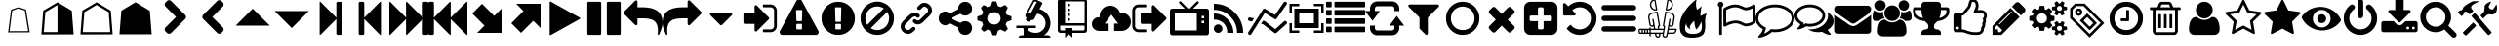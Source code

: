 SplineFontDB: 3.2
FontName: lishogi
FullName: lishogi
FamilyName: lishogi
Weight: Book
Version: 1.0
ItalicAngle: 0
UnderlinePosition: 0
UnderlineWidth: 0
Ascent: 480
Descent: 32
InvalidEm: 0
sfntRevision: 0x00010000
LayerCount: 2
Layer: 0 1 "Back" 1
Layer: 1 1 "Fore" 0
XUID: [1021 456 Fore7950714 9626970]
StyleMap: 0x0040
FSType: 8
OS2Version: 3
OS2_WeightWidthSlopeOnly: 0
OS2_UseTypoMetrics: 0
CreationTime: 1554434404
ModificationTime: 1755898025
PfmFamily: 17
TTFWeight: 400
TTFWidth: 5
LineGap: 46
VLineGap: 0
Panose: 2 0 5 9 0 0 0 0 0 0
OS2TypoAscent: 480
OS2TypoAOffset: 0
OS2TypoDescent: -32
OS2TypoDOffset: 0
OS2TypoLinegap: 46
OS2WinAscent: 512
OS2WinAOffset: 0
OS2WinDescent: 0
OS2WinDOffset: 0
HheadAscent: 512
HheadAOffset: 0
HheadDescent: 0
HheadDOffset: 0
OS2SubXSize: 332
OS2SubYSize: 358
OS2SubXOff: 0
OS2SubYOff: 71
OS2SupXSize: 332
OS2SupYSize: 358
OS2SupXOff: 0
OS2SupYOff: 245
OS2StrikeYSize: 25
OS2StrikeYPos: 132
OS2CapHeight: 475
OS2XHeight: 475
OS2Vendor: 'PfEd'
OS2CodePages: 00000001.00000000
OS2UnicodeRanges: 00000001.10000000.00000000.00000000
DEI: 91125
ShortTable: maxp 16
  1
  0
  117
  381
  14
  0
  0
  2
  0
  1
  1
  0
  64
  0
  0
  0
EndShort
LangName: 1033 "" "" "Regular" "FontForge 2.0 : lishogi : 5-4-2019" "" "Version 1.0"
GaspTable: 1 65535 2 0
Encoding: UnicodeBmp
Compacted: 1
UnicodeInterp: none
NameList: AGL For New Fonts
DisplaySize: -96
AntiAlias: 1
FitToEm: 0
WinInfo: 52 13 5
Grid
-512 468.027770996 m 0
 1024 468.027770996 l 1024
EndSplineSet
BeginChars: 65536 108

StartChar: call
Encoding: 57424 57424 0
Width: 512
GlyphClass: 2
Flags: W
LayerCount: 2
Fore
SplineSet
493 455 m 6,0,1
 512 451 512 451 512 432 c 4,2,3
 512 240 512 240 376 104 c 132,-1,4
 240 -32 240 -32 48 -32 c 4,5,6
 29 -32 29 -32 25 -13 c 6,7,-1
 1 91 l 6,8,9
 -4 110 -4 110 15 118 c 6,10,-1
 127 166 l 6,11,12
 143 173 143 173 155 159 c 6,13,-1
 204 99 l 5,14,15
 263 126 263 126 308.5 172 c 132,-1,16
 354 218 354 218 381 276 c 5,17,-1
 321 326 l 6,18,19
 307 337 307 337 314 354 c 6,20,-1
 362 466 l 6,21,22
 370 484 370 484 389 479 c 6,23,-1
 493 455 l 6,0,1
EndSplineSet
EndChar

StartChar: warning
Encoding: 57364 57364 1
Width: 512
GlyphClass: 2
Flags: W
LayerCount: 2
Fore
SplineSet
293 119 m 2,0,-1
 293 173 l 2,1,2
 293 177 293 177 290 180 c 128,-1,3
 287 183 287 183 283 183 c 2,4,-1
 229 183 l 2,5,6
 225 183 225 183 222 180 c 128,-1,7
 219 177 219 177 219 173 c 2,8,-1
 219 119 l 2,9,10
 219 115 219 115 222 112 c 0,11,12
 226 110 226 110 229 110 c 2,13,-1
 283 110 l 2,14,15
 286 110 286 110 290 112 c 0,16,17
 293 115 293 115 293 119 c 2,0,-1
292 226 m 2,18,-1
 297 357 l 2,19,20
 297 360 297 360 294 363 c 128,-1,21
 291 366 291 366 287 366 c 2,22,-1
 225 366 l 2,23,24
 221 366 221 366 218 363 c 128,-1,25
 215 360 215 360 215 357 c 2,26,-1
 220 226 l 2,27,28
 220 224 220 224 223 221 c 0,29,30
 225 219 225 219 229 219 c 2,31,-1
 282 219 l 2,32,33
 285 219 285 219 289 221 c 0,34,35
 292 224 292 224 292 226 c 2,18,-1
288 493 m 2,36,-1
 507 91 l 2,37,38
 518 73 518 73 507 55 c 0,39,40
 504 49 504 49 494 41 c 0,41,42
 486 37 486 37 475 37 c 2,43,-1
 37 37 l 2,44,45
 26 37 26 37 18 41 c 0,46,47
 8 49 8 49 5 55 c 0,48,49
 -6 73 -6 73 5 91 c 2,50,-1
 224 493 l 2,51,52
 227 499 227 499 237 507 c 0,53,54
 247 512 247 512 256 512 c 128,-1,55
 265 512 265 512 275 507 c 0,56,57
 285 499 285 499 288 493 c 2,36,-1
EndSplineSet
EndChar

StartChar: link
Encoding: 57367 57367 2
Width: 512
GlyphClass: 2
Flags: W
LayerCount: 2
Fore
SplineSet
202 136 m 2,0,1
 209 143 209 143 219 143 c 0,2,3
 230 143 230 143 238 136 c 0,4,5
 253 120 253 120 238 100 c 1,6,-1
 216 80 l 2,7,8
 187 51 187 51 148 51 c 128,-1,9
 109 51 109 51 80 80 c 128,-1,10
 51 109 51 109 51 147 c 0,11,12
 51 187 51 187 80 216 c 2,13,-1
 156 292 l 2,14,15
 192 327 192 327 229 331 c 0,16,17
 267 335 267 335 295 309 c 0,18,19
 303 301 303 301 303 291 c 0,20,21
 303 282 303 282 295 272 c 0,22,23
 277 256 277 256 259 272 c 0,24,25
 234 298 234 298 191 255 c 2,26,-1
 116 180 l 2,27,28
 102 166 102 166 102 147 c 128,-1,29
 102 128 102 128 116 116 c 0,30,31
 130 102 130 102 148 102 c 128,-1,32
 166 102 166 102 180 116 c 2,33,-1
 202 136 l 2,0,1
432 430 m 0,34,35
 461 401 461 401 461 362 c 128,-1,36
 461 323 461 323 432 294 c 2,37,-1
 351 213 l 2,38,39
 314 176 314 176 274 176 c 0,40,41
 243 176 243 176 217 202 c 0,42,43
 210 209 210 209 210 219 c 0,44,45
 210 230 210 230 217 238 c 0,46,47
 226 245 226 245 235 245 c 128,-1,48
 244 245 244 245 253 238 c 0,49,50
 279 212 279 212 315 250 c 2,51,-1
 396 330 l 2,52,53
 411 344 411 344 411 362 c 0,54,55
 411 382 411 382 396 394 c 0,56,57
 384 407 384 407 368 410 c 0,58,59
 351 413 351 413 337 399 c 2,60,-1
 311 374 l 2,61,62
 304 367 304 367 293 367 c 128,-1,63
 282 367 282 367 275 374 c 0,64,65
 258 390 258 390 275 410 c 2,66,-1
 301 435 l 2,67,68
 327 463 327 463 366 461 c 0,69,70
 404 459 404 459 432 430 c 0,34,35
EndSplineSet
EndChar

StartChar: rapid
Encoding: 57442 57442 3
Width: 512
GlyphClass: 2
Flags: W
LayerCount: 2
Fore
SplineSet
353 59 m 2,0,-1
 349 60 l 2,1,2
 345 60 345 60 338 60 c 128,-1,3
 331 60 331 60 325 60 c 0,4,5
 299 62 299 62 258 61 c 0,6,7
 172 58 172 58 161 63 c 2,8,-1
 158 64 l 1,9,-1
 158 70 l 2,10,11
 158 79 158 79 165 85 c 0,12,13
 184 101 184 101 277 103 c 2,14,-1
 287 103 l 1,15,-1
 279 105 l 2,16,17
 235 114 235 114 218 144 c 0,18,19
 203 171 203 171 223 193 c 0,20,21
 235 205 235 205 262 205 c 0,22,23
 276 205 276 205 280 204 c 2,24,-1
 287 203 l 2,25,26
 287 205 287 205 286 207 c 0,27,28
 275 226 275 226 244 228 c 0,29,30
 209 231 209 231 194 201 c 0,31,32
 189 188 189 188 189 172 c 0,33,34
 189 158 189 158 190 152 c 2,35,-1
 192 143 l 1,36,-1
 181 125 l 2,37,38
 144 67 144 67 132 62 c 0,39,40
 129 61 129 61 110 60 c 0,41,42
 86 60 86 60 79 64 c 0,43,44
 77 65 77 65 77 71 c 0,45,46
 77 82 77 82 82 87 c 0,47,48
 88 94 88 94 108 97 c 0,49,50
 120 99 120 99 122.5 102 c 128,-1,51
 125 105 125 105 126 118 c 0,52,53
 129 147 129 147 132 158 c 0,54,55
 138 183 138 183 129 206 c 0,56,57
 122 224 122 224 122 233 c 0,58,59
 120 244 120 244 124 254 c 2,60,-1
 125 257 l 1,61,-1
 121 258 l 2,62,63
 98 261 98 261 93 263 c 0,64,65
 66 269 66 269 63 285 c 0,66,67
 55 317 55 317 88 360 c 0,68,69
 108 386 108 386 134 395 c 0,70,71
 155 400 155 400 178 395 c 0,72,73
 179 394 179 394 179.5 395 c 128,-1,74
 180 396 180 396 182 399 c 0,75,76
 189 415 189 415 222 438 c 0,77,78
 260 463 260 463 294 463 c 0,79,80
 309 463 309 463 312 454 c 0,81,82
 314 446 314 446 306.5 440 c 128,-1,83
 299 434 299 434 276 424 c 0,84,85
 264 419 264 419 264 418 c 1,86,87
 266 419 266 419 269 420 c 0,88,89
 311 434 311 434 334 418 c 0,90,91
 345 410 345 410 340 401 c 0,92,93
 335 396 335 396 311 390 c 0,94,95
 277 379 277 379 259 369 c 0,96,97
 247 363 247 363 233 355 c 2,98,-1
 222 349 l 1,99,-1
 223 341 l 2,100,101
 227 326 227 326 240 321 c 0,102,103
 249 318 249 318 285 315 c 0,104,105
 329 312 329 312 345 305 c 0,106,107
 354 300 354 300 362 293 c 0,108,109
 405 254 405 254 417 206 c 0,110,111
 420 184 420 184 419 175 c 2,112,-1
 419 169 l 1,113,-1
 425 169 l 2,114,115
 442 166 442 166 448 151 c 0,116,117
 451 145 451 145 451 138 c 0,118,119
 451 133 451 133 449 125 c 0,120,121
 442 111 442 111 428 108 c 0,122,123
 411 103 411 103 390 118 c 2,124,-1
 387 120 l 1,125,-1
 386 118 l 2,126,127
 385 116 385 116 384.5 108 c 128,-1,128
 384 100 384 100 385 95 c 2,129,-1
 388 83 l 2,130,131
 391 73 391 73 389 67 c 0,132,133
 388 65 388 65 379 60 c 0,134,135
 376 59 376 59 366 58.5 c 128,-1,136
 356 58 356 58 353 59 c 2,0,-1
135 309 m 0,137,138
 145 314 145 314 144.5 325.5 c 128,-1,139
 144 337 144 337 134 342 c 0,140,141
 127 346 127 346 120 342 c 0,142,143
 112 338 112 338 111 331 c 0,144,145
 110 325 110 325 111 320 c 0,146,147
 113 312 113 312 120.5 308.5 c 128,-1,148
 128 305 128 305 135 309 c 0,137,138
EndSplineSet
EndChar

StartChar: share
Encoding: 57368 57368 4
Width: 512
GlyphClass: 2
Flags: W
LayerCount: 2
Fore
SplineSet
384 219 m 0,0,1
 423 219 423 219 449 193 c 128,-1,2
 475 167 475 167 475 128 c 128,-1,3
 475 89 475 89 449 63 c 128,-1,4
 423 37 423 37 384 37 c 128,-1,5
 345 37 345 37 319 63 c 128,-1,6
 293 89 293 89 293 128 c 2,7,-1
 293 138 l 1,8,-1
 190 189 l 1,9,10
 164 165 164 165 128 165 c 0,11,12
 89 165 89 165 63 191 c 128,-1,13
 37 217 37 217 37 256 c 128,-1,14
 37 295 37 295 63 321 c 128,-1,15
 89 347 89 347 128 347 c 0,16,17
 164 347 164 347 190 323 c 1,18,-1
 293 374 l 1,19,-1
 293 384 l 2,20,21
 293 423 293 423 319 449 c 128,-1,22
 345 475 345 475 384 475 c 128,-1,23
 423 475 423 475 449 449 c 128,-1,24
 475 423 475 423 475 384 c 128,-1,25
 475 345 475 345 449 319 c 128,-1,26
 423 293 423 293 384 293 c 0,27,28
 348 293 348 293 322 317 c 1,29,-1
 219 266 l 1,30,-1
 219 256 l 1,31,-1
 219 246 l 1,32,-1
 322 195 l 1,33,34
 348 219 348 219 384 219 c 0,0,1
EndSplineSet
EndChar

StartChar: gear
Encoding: 57369 57369 5
Width: 512
GlyphClass: 2
Flags: W
LayerCount: 2
Fore
SplineSet
256 337 m 128,-1,1
 222 337 222 337 198.5 313.5 c 128,-1,2
 175 290 175 290 175 256 c 128,-1,3
 175 222 175 222 198.5 198.5 c 128,-1,4
 222 175 222 175 256 175 c 128,-1,5
 290 175 290 175 313.5 198.5 c 128,-1,6
 337 222 337 222 337 256 c 128,-1,7
 337 290 337 290 313.5 313.5 c 128,-1,0
 290 337 290 337 256 337 c 128,-1,1
418 209 m 1,8,-1
 404 174 l 1,9,-1
 430 123 l 1,10,-1
 433 116 l 1,11,-1
 397 80 l 1,12,-1
 338 108 l 1,13,-1
 303 94 l 1,14,-1
 285 39 l 1,15,-1
 283 32 l 1,16,-1
 232 32 l 1,17,-1
 210 94 l 1,18,-1
 174 108 l 1,19,-1
 123 82 l 1,20,-1
 116 79 l 1,21,-1
 80 115 l 1,22,-1
 108 174 l 1,23,-1
 94 209 l 1,24,-1
 39 227 l 1,25,-1
 32 229 l 1,26,-1
 32 280 l 1,27,-1
 94 302 l 1,28,-1
 108 338 l 1,29,-1
 82 389 l 1,30,-1
 79 396 l 1,31,-1
 115 432 l 1,32,-1
 174 404 l 1,33,-1
 209 418 l 1,34,-1
 227 473 l 1,35,-1
 229 480 l 1,36,-1
 280 480 l 1,37,-1
 302 418 l 1,38,-1
 338 404 l 1,39,-1
 389 430 l 1,40,-1
 396 433 l 1,41,-1
 432 397 l 1,42,-1
 404 338 l 1,43,-1
 418 303 l 1,44,-1
 473 285 l 1,45,-1
 480 283 l 1,46,-1
 480 232 l 1,47,-1
 418 209 l 1,8,-1
EndSplineSet
EndChar

StartChar: book
Encoding: 57371 57371 6
Width: 512
GlyphClass: 2
Flags: W
LayerCount: 2
Fore
SplineSet
224 384 m 1,0,-1
 192 384 l 1,1,-1
 192 352 l 1,2,-1
 224 352 l 1,3,-1
 224 384 l 1,0,-1
224 448 m 1,4,-1
 192 448 l 1,5,-1
 192 416 l 1,6,-1
 224 416 l 1,7,-1
 224 448 l 1,4,-1
416 512 m 2,8,-1
 96 512 l 2,9,10
 84 512 84 512 74 502 c 128,-1,11
 64 492 64 492 64 480 c 2,12,-1
 64 96 l 2,13,14
 64 84 64 84 74 74 c 128,-1,15
 84 64 84 64 96 64 c 2,16,-1
 160 64 l 1,17,-1
 160 0 l 1,18,-1
 208 48 l 1,19,-1
 256 0 l 1,20,-1
 256 64 l 1,21,-1
 416 64 l 2,22,23
 428 64 428 64 438 74 c 128,-1,24
 448 84 448 84 448 96 c 2,25,-1
 448 480 l 2,26,27
 448 492 448 492 438 502 c 128,-1,28
 428 512 428 512 416 512 c 2,8,-1
416 112 m 2,29,30
 416 106 416 106 411.5 101 c 128,-1,31
 407 96 407 96 400 96 c 2,32,-1
 256 96 l 1,33,-1
 256 128 l 1,34,-1
 160 128 l 1,35,-1
 160 96 l 1,36,-1
 112 96 l 2,37,38
 106 96 106 96 101 101 c 128,-1,39
 96 106 96 106 96 112 c 2,40,-1
 96 160 l 1,41,-1
 416 160 l 1,42,-1
 416 112 l 2,29,30
416 192 m 1,43,-1
 160 192 l 1,44,-1
 160 480 l 1,45,-1
 417 480 l 1,46,-1
 416 192 l 1,43,-1
224 256 m 1,47,-1
 192 256 l 1,48,-1
 192 224 l 1,49,-1
 224 224 l 1,50,-1
 224 256 l 1,47,-1
224 320 m 1,51,-1
 192 320 l 1,52,-1
 192 288 l 1,53,-1
 224 288 l 1,54,-1
 224 320 l 1,51,-1
EndSplineSet
EndChar

StartChar: tori_gate
Encoding: 57433 57433 7
Width: 512
GlyphClass: 2
Flags: W
LayerCount: 2
Fore
SplineSet
105 52 m 1,0,-1
 105 381 l 1,1,-1
 148 381 l 1,2,-1
 148 52 l 1,3,-1
 105 52 l 1,0,-1
363 52 m 1,4,-1
 363 381 l 1,5,-1
 406 381 l 1,6,-1
 406 52 l 1,7,-1
 363 52 l 1,4,-1
406 62 m 2,8,9
 419 62 419 62 428.5 52.5 c 128,-1,10
 438 43 438 43 438 30 c 1,11,-1
 329 30 l 1,12,13
 329 43 329 43 339 52.5 c 128,-1,14
 349 62 349 62 363 62 c 2,15,-1
 406 62 l 2,8,9
148 62 m 2,16,17
 161 62 161 62 170.5 52.5 c 128,-1,18
 180 43 180 43 180 30 c 1,19,-1
 72 30 l 1,20,21
 72 43 72 43 81.5 52.5 c 128,-1,22
 91 62 91 62 105 62 c 2,23,-1
 148 62 l 2,16,17
226 295 m 1,24,-1
 226 381 l 1,25,-1
 285 381 l 1,26,-1
 285 295 l 1,27,-1
 226 295 l 1,24,-1
40 446 m 1,28,-1
 471 446 l 1,29,-1
 465 429 l 2,30,31
 463 423 463 423 456.5 418 c 128,-1,32
 450 413 450 413 444 413 c 2,33,-1
 67 413 l 2,34,35
 60 413 60 413 54 417.5 c 128,-1,36
 48 422 48 422 46 429 c 2,37,-1
 40 446 l 1,28,-1
67 273 m 1,38,-1
 67 305 l 1,39,-1
 444 305 l 1,40,-1
 444 273 l 1,41,-1
 67 273 l 1,38,-1
67 413 m 1,42,-1
 444 413 l 1,43,-1
 444 386 l 2,44,45
 444 379 444 379 439 374.5 c 128,-1,46
 434 370 434 370 428 370 c 2,47,-1
 83 370 l 2,48,49
 76 370 76 370 71.5 375 c 128,-1,50
 67 380 67 380 67 386 c 2,51,-1
 67 413 l 1,42,-1
460 438 m 2,52,-1
 51 438 l 2,53,54
 38 438 38 438 27.5 445.5 c 128,-1,55
 17 453 17 453 13 465 c 0,56,57
 10 473 10 473 17.5 475.5 c 128,-1,58
 25 478 25 478 28 470 c 0,59,60
 34 454 34 454 51 454 c 2,61,-1
 460 454 l 2,62,63
 477 454 477 454 483 470 c 0,64,65
 486 478 486 478 493.5 475 c 128,-1,66
 501 472 501 472 498 465 c 0,67,68
 494 453 494 453 483.5 445.5 c 128,-1,69
 473 438 473 438 460 438 c 2,52,-1
EndSplineSet
EndChar

StartChar: chushogi
Encoding: 57448 57448 8
Width: 512
GlyphClass: 2
Flags: W
LayerCount: 2
Fore
SplineSet
250.5 21 m 132,-1,1
 239 21 239 21 235 28 c 4,2,3
 231 34 231 34 231 44 c 6,4,-1
 231 153 l 5,5,-1
 115 153 l 6,6,7
 90 153 90 153 76 163 c 4,8,9
 63 173 63 173 63 200 c 6,10,-1
 63 312 l 6,11,12
 63 358 63 358 108 358 c 6,13,-1
 231 358 l 5,14,-1
 231 417 l 6,15,16
 231 427 231 427 235 433.5 c 132,-1,17
 239 440 239 440 250.5 440 c 132,-1,18
 262 440 262 440 266 433 c 4,19,20
 271 427 271 427 271 417 c 6,21,-1
 271 358 l 5,22,-1
 392 358 l 6,23,24
 417 358 417 358 429 349 c 4,25,26
 442 339 442 339 443 312 c 6,27,-1
 443 200 l 6,28,29
 443 153 443 153 397 153 c 6,30,-1
 271 153 l 5,31,-1
 271 44 l 6,32,33
 271 34 271 34 266 27 c 4,34,0
 262 21 262 21 250.5 21 c 132,-1,1
129 192 m 6,35,-1
 231 192 l 5,36,-1
 231 319 l 5,37,-1
 129 319 l 6,38,39
 104 319 104 319 104 294 c 6,40,-1
 104 217 l 6,41,42
 104 192 104 192 129 192 c 6,35,-1
271 192 m 5,43,-1
 377 192 l 6,44,45
 402 192 402 192 402 217 c 6,46,-1
 402 294 l 6,47,48
 402 319 402 319 377 319 c 6,49,-1
 271 319 l 5,50,-1
 271 192 l 5,43,-1
EndSplineSet
EndChar

StartChar: blitz
Encoding: 57441 57441 9
Width: 512
GlyphClass: 2
Flags: W
LayerCount: 2
Fore
SplineSet
217 489 m 1,0,1
 248 406 248 406 201 357 c 0,2,3
 192 348 192 348 150.5 314.5 c 128,-1,4
 109 281 109 281 89 254 c 0,5,6
 71 229 71 229 65 195.5 c 128,-1,7
 59 162 59 162 66 126.5 c 128,-1,8
 73 91 73 91 107 61 c 128,-1,9
 141 31 141 31 198 18 c 1,10,11
 145 45 145 45 140.5 108 c 128,-1,12
 136 171 136 171 189 221 c 1,13,14
 175 175 175 175 195 148 c 128,-1,15
 215 121 215 121 248 133 c 0,16,17
 279 143 279 143 299 126.5 c 128,-1,18
 319 110 319 110 318 82 c 0,19,20
 316 41 316 41 283 26 c 1,21,22
 332 34 332 34 367 63.5 c 128,-1,23
 402 93 402 93 416 127 c 128,-1,24
 430 161 430 161 430 197 c 0,25,26
 430 225 430 225 418.5 250 c 128,-1,27
 407 275 407 275 396 288 c 128,-1,28
 385 301 385 301 380.5 323.5 c 128,-1,29
 376 346 376 346 391 369 c 1,30,31
 327 363 327 363 333 284 c 0,32,33
 335 260 335 260 315.5 246.5 c 128,-1,34
 296 233 296 233 276 244 c 0,35,36
 261 253 261 253 260.5 269 c 128,-1,37
 260 285 260 285 274 298 c 0,38,39
 295 319 295 319 302 349.5 c 128,-1,40
 309 380 309 380 289 419.5 c 128,-1,41
 269 459 269 459 217 489 c 1,0,1
EndSplineSet
EndChar

StartChar: position
Encoding: 57445 57445 10
Width: 512
GlyphClass: 2
Flags: W
LayerCount: 2
Fore
SplineSet
107 6 m 2,0,1
 104 -4 104 -4 93 2 c 0,2,3
 85 6 85 6 85 19 c 0,4,5
 88 73 88 73 111 135 c 1,6,7
 60 214 60 214 84 297 c 1,8,9
 92 275 92 275 101 257 c 0,10,11
 107 244 107 244 123 216 c 0,12,13
 135 198 135 198 140 201 c 0,14,15
 143 202 143 202 140 243 c 0,16,17
 135 284 135 284 134 328 c 0,18,19
 132 374 132 374 147 409 c 0,20,21
 157 431 157 431 188 457 c 0,22,23
 216 482 216 482 241 493 c 1,24,25
 228 467 228 467 224 444 c 0,26,27
 219 419 219 419 222 404 c 128,-1,28
 225 389 225 389 233 388 c 0,29,30
 238 388 238 388 276 450 c 0,31,32
 312 511 312 511 330 512 c 0,33,34
 354 513 354 513 388 497 c 0,35,36
 424 480 424 480 430 464 c 0,37,38
 436 452 436 452 430 423 c 0,39,40
 424 395 424 395 410 381 c 0,41,42
 387 358 387 358 335 349 c 128,-1,43
 283 340 283 340 277 337 c 0,44,45
 269 332 269 332 283 319 c 0,46,47
 310 295 310 295 373 309 c 1,48,49
 343 267 343 267 303 251 c 0,50,51
 265 234 265 234 236 231 c 0,52,53
 210 230 210 230 208 226 c 0,54,55
 206 214 206 214 233 199 c 0,56,57
 259 183 259 183 285 191 c 1,58,59
 271 164 271 164 253 148 c 0,60,61
 234 133 234 133 225 131 c 0,62,63
 214 126 214 126 186 125 c 0,64,65
 180 125 180 125 143 121 c 1,66,-1
 107 6 l 2,0,1
EndSplineSet
EndChar

StartChar: classical
Encoding: 57443 57443 11
Width: 512
GlyphClass: 2
Flags: W
LayerCount: 2
Fore
SplineSet
177 221 m 1,0,-1
 119 221 l 1,1,2
 124 153 124 153 167 108 c 1,3,-1
 205 174 l 1,4,-1
 177 221 l 1,0,-1
167 364 m 1,5,6
 124 319 124 319 119 251 c 1,7,-1
 177 251 l 1,8,-1
 205 298 l 1,9,-1
 167 364 l 1,5,6
335 221 m 1,10,-1
 307 174 l 1,11,-1
 345 108 l 1,12,13
 388 153 388 153 393 221 c 1,14,-1
 335 221 l 1,10,-1
280 160 m 1,15,-1
 232 160 l 1,16,-1
 190 88 l 1,17,18
 221 68 221 68 256 68 c 128,-1,19
 291 68 291 68 322 88 c 1,20,-1
 280 160 l 1,15,-1
256 404 m 128,-1,22
 221 404 221 404 190 384 c 1,23,-1
 232 312 l 1,24,-1
 280 312 l 1,25,-1
 322 384 l 1,26,21
 291 404 291 404 256 404 c 128,-1,22
345 364 m 1,27,-1
 307 298 l 1,28,-1
 335 251 l 1,29,-1
 393 251 l 1,30,31
 388 319 388 319 345 364 c 1,27,-1
282 282 m 1,32,-1
 230 282 l 1,33,-1
 203 236 l 1,34,-1
 230 190 l 1,35,-1
 282 190 l 1,36,-1
 309 236 l 1,37,-1
 282 282 l 1,32,-1
453 390 m 0,38,39
 405 420 405 420 352 399 c 1,40,41
 365 387 365 387 377 374 c 0,42,43
 391 357 391 357 405 328 c 1,44,-1
 512 328 l 1,45,46
 493 366 493 366 453 390 c 0,38,39
382 104 m 1,47,48
 378 100 378 100 377 98 c 0,49,50
 356 73 356 73 328 57 c 1,51,-1
 368 0 l 1,52,53
 397 52 397 52 382 104 c 1,47,48
135 98 m 0,54,55
 134 100 134 100 130 104 c 1,56,57
 115 52 115 52 144 0 c 1,58,-1
 184 57 l 1,59,60
 156 73 156 73 135 98 c 0,54,55
59 390 m 0,61,62
 19 366 19 366 0 328 c 1,63,-1
 107 328 l 1,64,65
 121 356 121 356 135 374 c 0,66,67
 147 387 147 387 160 399 c 1,68,69
 107 420 107 420 59 390 c 0,61,62
256 512 m 128,-1,71
 236 512 236 512 222 498 c 128,-1,72
 208 484 208 484 208 464 c 2,73,-1
 208 426 l 1,74,75
 232 434 232 434 256 434 c 128,-1,76
 280 434 280 434 304 426 c 1,77,-1
 304 464 l 2,78,79
 304 484 304 484 290 498 c 128,-1,70
 276 512 276 512 256 512 c 128,-1,71
EndSplineSet
EndChar

StartChar: minishogi
Encoding: 57447 57447 12
Width: 512
GlyphClass: 2
Flags: W
LayerCount: 2
Fore
SplineSet
67 53 m 6,0,1
 57 53 57 53 50 57.5 c 132,-1,2
 43 62 43 62 43 73 c 4,3,4
 43 85 43 85 50 89 c 4,5,6
 58 93 58 93 67 93 c 6,7,-1
 152 93 l 5,8,-1
 179 234 l 5,9,-1
 117 234 l 6,10,11
 107 234 107 234 100 238 c 132,-1,12
 93 242 93 242 93 254 c 132,-1,13
 93 266 93 266 100 270 c 132,-1,14
 107 274 107 274 117 274 c 6,15,-1
 186 274 l 5,16,-1
 203 379 l 5,17,-1
 95 379 l 6,18,19
 85 379 85 379 78 383 c 132,-1,20
 71 387 71 387 71 398 c 4,21,22
 71 410 71 410 78 414 c 132,-1,23
 85 418 85 418 95 418 c 6,24,-1
 406 418 l 6,25,26
 416 418 416 418 423 414 c 132,-1,27
 430 410 430 410 430 398 c 4,28,29
 430 387 430 387 423 383 c 132,-1,30
 416 379 416 379 406 379 c 6,31,-1
 245 379 l 5,32,-1
 227 274 l 5,33,-1
 333 274 l 6,34,35
 355 274 355 274 367 266 c 132,-1,36
 379 258 379 258 380 234 c 6,37,-1
 380 93 l 5,38,-1
 438 93 l 6,39,40
 448 93 448 93 455 88 c 4,41,42
 462 84 462 84 462 73 c 132,-1,43
 462 62 462 62 455 57 c 4,44,45
 448 53 448 53 438 53 c 6,46,-1
 67 53 l 6,0,1
195 93 m 5,47,-1
 338 93 l 5,48,-1
 338 217 l 6,49,50
 338 225 338 225 333 230 c 4,51,52
 329 235 329 235 321 234 c 6,53,-1
 220 234 l 5,54,-1
 195 93 l 5,47,-1
EndSplineSet
EndChar

StartChar: puzzle
Encoding: 57426 57426 13
Width: 512
GlyphClass: 2
Flags: W
LayerCount: 2
Fore
SplineSet
225.3203125 457.48046875 m 0,0,1
 246.919921875 457.48046875 246.919921875 457.48046875 259.879882812 441.8203125 c 128,-1,2
 272.83984375 426.16015625 272.83984375 426.16015625 271.759765625 407.259765625 c 128,-1,3
 270.6796875 388.360351562 270.6796875 388.360351562 257.719726562 377.559570312 c 0,4,5
 246.919921875 367.83984375 246.919921875 367.83984375 250.16015625 354.33984375 c 128,-1,6
 253.400390625 340.83984375 253.400390625 340.83984375 267.440429688 334.360351562 c 1,7,-1
 402.440429688 370 l 1,8,-1
 428.360351562 276.040039062 l 1,9,-1
 422.959960938 293.3203125 l 1,10,11
 427.280273438 274.959960938 427.280273438 274.959960938 420.259765625 265.240234375 c 128,-1,12
 413.240234375 255.51953125 413.240234375 255.51953125 401.900390625 256.599609375 c 128,-1,13
 390.559570312 257.6796875 390.559570312 257.6796875 383 263.080078125 c 0,14,15
 376.51953125 268.48046875 376.51953125 268.48046875 366.799804688 269.01953125 c 128,-1,16
 357.080078125 269.559570312 357.080078125 269.559570312 348.440429688 265.240234375 c 128,-1,17
 339.799804688 260.919921875 339.799804688 260.919921875 334.940429688 249.040039062 c 128,-1,18
 330.080078125 237.16015625 330.080078125 237.16015625 335.48046875 217.719726562 c 0,19,20
 341.959960938 193.959960938 341.959960938 193.959960938 356.540039062 184.240234375 c 128,-1,21
 371.120117188 174.51953125 371.120117188 174.51953125 383.540039062 177.759765625 c 128,-1,22
 395.959960938 181 395.959960938 181 399.200195312 189.639648438 c 0,23,24
 404.599609375 204.759765625 404.599609375 204.759765625 420.259765625 210.700195312 c 128,-1,25
 435.919921875 216.639648438 435.919921875 216.639648438 446.719726562 204.759765625 c 1,26,-1
 476.959960938 94.599609375 l 1,27,-1
 361.400390625 63.2802734375 l 1,28,29
 362.48046875 63.2802734375 362.48046875 63.2802734375 364.639648438 64.3603515625 c 1,30,-1
 359.240234375 63.2802734375 l 2,31,32
 346.280273438 60.0400390625 346.280273438 60.0400390625 341.959960938 68.6796875 c 128,-1,33
 337.639648438 77.3203125 337.639648438 77.3203125 339.259765625 87.0400390625 c 128,-1,34
 340.879882812 96.759765625 340.879882812 96.759765625 344.120117188 98.919921875 c 0,35,36
 349.51953125 106.48046875 349.51953125 106.48046875 350.059570312 121.059570312 c 128,-1,37
 350.599609375 135.639648438 350.599609375 135.639648438 338.719726562 149.6796875 c 128,-1,38
 326.83984375 163.719726562 326.83984375 163.719726562 307.400390625 163.719726562 c 0,39,40
 300.919921875 163.719726562 300.919921875 163.719726562 294.440429688 161.559570312 c 0,41,42
 270.6796875 155.080078125 270.6796875 155.080078125 261.5 137.259765625 c 128,-1,43
 252.3203125 119.440429688 252.3203125 119.440429688 256.099609375 103.240234375 c 128,-1,44
 259.879882812 87.0400390625 259.879882812 87.0400390625 268.51953125 83.7998046875 c 0,45,46
 279.3203125 79.48046875 279.3203125 79.48046875 287.419921875 73 c 128,-1,47
 295.51953125 66.51953125 295.51953125 66.51953125 295.51953125 57.33984375 c 128,-1,48
 295.51953125 48.16015625 295.51953125 48.16015625 281.48046875 41.6796875 c 2,49,-1
 170.240234375 12.51953125 l 1,50,-1
 143.240234375 114.040039062 l 1,51,52
 130.280273438 123.759765625 130.280273438 123.759765625 115.16015625 118.360351562 c 128,-1,53
 100.040039062 112.959960938 100.040039062 112.959960938 98.9599609375 106.48046875 c 0,54,55
 96.7998046875 95.6796875 96.7998046875 95.6796875 80.599609375 88.66015625 c 128,-1,56
 64.400390625 81.6396484375 64.400390625 81.6396484375 45.5 88.1201171875 c 128,-1,57
 26.599609375 94.599609375 26.599609375 94.599609375 20.1201171875 118.360351562 c 0,58,59
 15.7998046875 132.400390625 15.7998046875 132.400390625 19.0400390625 145.360351562 c 128,-1,60
 22.2802734375 158.3203125 22.2802734375 158.3203125 29.83984375 164.799804688 c 128,-1,61
 37.400390625 171.280273438 37.400390625 171.280273438 46.0400390625 176.6796875 c 128,-1,62
 54.6796875 182.080078125 54.6796875 182.080078125 62.240234375 181.540039062 c 128,-1,63
 69.7998046875 181 69.7998046875 181 74.1201171875 178.83984375 c 0,64,65
 86 168.040039062 86 168.040039062 103.280273438 170.740234375 c 128,-1,66
 120.559570312 173.440429688 120.559570312 173.440429688 123.799804688 186.400390625 c 1,67,-1
 96.7998046875 287.919921875 l 1,68,-1
 199.400390625 316 l 1,69,70
 203.719726562 325.719726562 203.719726562 325.719726562 203.1796875 335.98046875 c 128,-1,71
 202.639648438 346.240234375 202.639648438 346.240234375 199.400390625 354.33984375 c 128,-1,72
 196.16015625 362.440429688 196.16015625 362.440429688 194 362.440429688 c 0,73,74
 181.040039062 364.599609375 181.040039062 364.599609375 172.400390625 384.040039062 c 128,-1,75
 163.759765625 403.48046875 163.759765625 403.48046875 171.860351562 425.080078125 c 128,-1,76
 179.959960938 446.6796875 179.959960938 446.6796875 206.959960938 454.240234375 c 0,77,78
 215.599609375 456.400390625 215.599609375 456.400390625 223.16015625 457.48046875 c 0,79,80
 224.240234375 457.48046875 224.240234375 457.48046875 225.3203125 457.48046875 c 0,0,1
359.240234375 63.2802734375 m 2,81,-1
 354.919921875 62.2001953125 l 1,82,-1
 361.400390625 63.2802734375 l 1,83,84
 360.3203125 63.2802734375 360.3203125 63.2802734375 359.240234375 63.2802734375 c 2,81,-1
420.799804688 299.799804688 m 1,85,86
 422.959960938 293.3203125 422.959960938 293.3203125 422.959960938 293.3203125 c 1,87,88
 421.879882812 296.559570312 421.879882812 296.559570312 420.799804688 299.799804688 c 1,85,86
EndSplineSet
EndChar

StartChar: storm
Encoding: 57434 57434 14
Width: 512
GlyphClass: 2
Flags: W
LayerCount: 2
Fore
SplineSet
301.311523438 480 m 0,0,1
 336.301757812 480.135742188 336.301757812 480.135742188 348.407226562 451.186523438 c 1,2,3
 360.884765625 459.752929688 360.884765625 459.752929688 370.790039062 447.598632812 c 128,-1,4
 380.694335938 435.444335938 380.694335938 435.444335938 369.219726562 425.03125 c 1,5,6
 406.1953125 400.432617188 406.1953125 400.432617188 415.314453125 351.842773438 c 1,7,8
 406.495117188 371.559570312 406.495117188 371.559570312 379.305664062 382.90625 c 128,-1,9
 352.1171875 394.251953125 352.1171875 394.251953125 326.91015625 385.78125 c 128,-1,10
 301.703125 377.310546875 301.703125 377.310546875 299.658203125 346.688476562 c 0,11,12
 302.141601562 281.9296875 302.141601562 281.9296875 340.75 222.688476562 c 0,13,14
 368.494140625 180.1171875 368.494140625 180.1171875 409.481445312 149.823242188 c 128,-1,15
 450.46875 119.528320312 450.46875 119.528320312 495.25 108.65625 c 1,16,-1
 495.25 89.439453125 l 1,17,18
 430.17578125 103.760742188 430.17578125 103.760742188 375.34375 153.533203125 c 1,19,20
 376.848632812 144.099609375 376.848632812 144.099609375 370.72265625 137.26953125 c 128,-1,21
 364.595703125 130.440429688 364.595703125 130.440429688 353.657226562 133.125 c 0,22,23
 336.745117188 137.413085938 336.745117188 137.413085938 338.44140625 153.553710938 c 128,-1,24
 340.138671875 169.694335938 340.138671875 169.694335938 355.407226562 169.844726562 c 0,25,26
 357.25 169.845703125 357.25 169.845703125 358.999023438 169.532226562 c 1,27,28
 340 189.59375 340 189.59375 325.092773438 212.469726562 c 0,29,30
 272.922851562 292.5234375 272.922851562 292.5234375 282.28125 379.841796875 c 1,31,-1
 281.375 381.591796875 l 1,32,33
 253.986328125 318.959960938 253.986328125 318.959960938 262.563476562 247.247070312 c 1,34,35
 274.40234375 245.987304688 274.40234375 245.987304688 281.436523438 234.997070312 c 0,36,37
 289.266601562 222.774414062 289.266601562 222.774414062 283.436523438 210.466796875 c 1,38,39
 292.926757812 210.51171875 292.926757812 210.51171875 298.407226562 201.466796875 c 0,40,41
 304.837890625 190.836914062 304.837890625 190.836914062 298.4453125 181.052734375 c 128,-1,42
 292.053710938 171.267578125 292.053710938 171.267578125 281.749023438 171.78125 c 1,43,44
 304.470703125 113.944335938 304.470703125 113.944335938 346.645507812 69.302734375 c 128,-1,45
 388.8203125 24.662109375 388.8203125 24.662109375 440.154296875 5.310546875 c 1,46,-1
 396.874023438 5.310546875 l 1,47,48
 351.305664062 31.7890625 351.305664062 31.7890625 315.780273438 76.037109375 c 128,-1,49
 280.25390625 120.28515625 280.25390625 120.28515625 260.938476562 173.936523438 c 0,50,51
 257.236328125 184.208984375 257.236328125 184.208984375 254.217773438 194.716796875 c 1,52,53
 243.837890625 196.600585938 243.837890625 196.600585938 237.280273438 206.841796875 c 0,54,55
 230.819335938 218.448242188 230.819335938 218.448242188 233.23046875 227.698242188 c 128,-1,56
 235.640625 236.948242188 235.640625 236.948242188 244.342773438 242.655273438 c 1,57,58
 234.03125 324.220703125 234.03125 324.220703125 266.748046875 394.686523438 c 1,59,60
 201.256835938 316.66015625 201.256835938 316.66015625 210.623046875 204.532226562 c 0,61,62
 215.649414062 144.357421875 215.649414062 144.357421875 242.877929688 90.8955078125 c 128,-1,63
 270.106445312 37.4326171875 270.106445312 37.4326171875 312.779296875 5.3115234375 c 1,64,-1
 283.623046875 5.3115234375 l 1,65,66
 244.765625 41.158203125 244.765625 41.158203125 220.788085938 93.279296875 c 128,-1,67
 196.809570312 145.400390625 196.809570312 145.400390625 191.997070312 202.998046875 c 0,68,69
 191.086914062 213.916015625 191.086914062 213.916015625 190.936523438 225.248046875 c 1,70,71
 181.435546875 217.759765625 181.435546875 217.759765625 168.504882812 219.15625 c 128,-1,72
 155.57421875 220.552734375 155.57421875 220.552734375 146.624023438 232.404296875 c 1,73,74
 146.557617188 232.057617188 146.557617188 232.057617188 146.346679688 230.991210938 c 128,-1,75
 146.135742188 229.924804688 146.135742188 229.924804688 146.030273438 229.340820312 c 0,76,77
 135.055664062 168.57421875 135.055664062 168.57421875 147.74609375 108.544921875 c 128,-1,78
 160.4375 48.515625 160.4375 48.515625 194.030273438 5.310546875 c 1,79,-1
 170.874023438 5.310546875 l 1,80,81
 155.086914062 28.3251953125 155.086914062 28.3251953125 144.188476562 55.466796875 c 1,82,83
 139.458984375 53.154296875 139.458984375 53.154296875 133.467773438 53.279296875 c 0,84,85
 121.307617188 53.537109375 121.307617188 53.537109375 116.762695312 62.537109375 c 128,-1,86
 112.217773438 71.5380859375 112.217773438 71.5380859375 116.90625 81.0439453125 c 128,-1,87
 121.595703125 90.5498046875 121.595703125 90.5498046875 132.248046875 92.123046875 c 1,88,89
 114.65234375 160.866210938 114.65234375 160.866210938 127.623046875 232.686523438 c 0,90,91
 134.6015625 271.327148438 134.6015625 271.327148438 150.186523438 306.030273438 c 1,92,93
 136.650390625 305.873046875 136.650390625 305.873046875 134.53125 313.467773438 c 1,94,95
 132.521484375 294.313476562 132.521484375 294.313476562 117.825195312 289.185546875 c 128,-1,96
 103.12890625 284.056640625 103.12890625 284.056640625 93.28125 292.467773438 c 1,97,98
 82.3212890625 275.049804688 82.3212890625 275.049804688 73.53125 256.438476562 c 0,99,100
 62.1728515625 232.419921875 62.1728515625 232.419921875 54.4677734375 206.498046875 c 1,101,102
 60.306640625 208.341796875 60.306640625 208.341796875 66.5302734375 208.373046875 c 0,103,104
 85.0732421875 208.458984375 85.0732421875 208.458984375 97.4326171875 194.938476562 c 128,-1,105
 109.791992188 181.41796875 109.791992188 181.41796875 104.65625 160.497070312 c 0,106,107
 99.0146484375 137.5234375 99.0146484375 137.5234375 77.6025390625 130.606445312 c 128,-1,108
 56.1904296875 123.688476562 56.1904296875 123.688476562 41.0927734375 135.186523438 c 1,109,110
 35.42578125 64.060546875 35.42578125 64.060546875 59.1884765625 5.3115234375 c 1,111,-1
 39.095703125 5.3115234375 l 1,112,113
 11.57421875 79.330078125 11.57421875 79.330078125 26.0009765625 166.438476562 c 0,114,115
 26.255859375 170.84375 26.255859375 170.84375 27.408203125 175.53125 c 0,116,117
 27.6943359375 176.701171875 27.6943359375 176.701171875 28.1904296875 178.34375 c 0,118,119
 34.1689453125 208.245117188 34.1689453125 208.245117188 44.9404296875 236.78125 c 1,120,121
 31.544921875 235.024414062 31.544921875 235.024414062 20 242.15625 c 1,122,-1
 20 360.21875 l 1,123,124
 34.1953125 377.336914062 34.1953125 377.336914062 56.1904296875 377.84375 c 0,125,126
 56.400390625 377.848632812 56.400390625 377.848632812 56.802734375 377.837890625 c 0,127,128
 69.181640625 377.827148438 69.181640625 377.827148438 79.75 372.689453125 c 1,129,130
 86.6376953125 378.51953125 86.6376953125 378.51953125 93.8134765625 383.96875 c 0,131,132
 93.265625 384.825195312 93.265625 384.825195312 93.21875 384.907226562 c 0,133,134
 84.177734375 400.563476562 84.177734375 400.563476562 98.3115234375 411.821289062 c 128,-1,135
 112.446289062 423.078125 112.446289062 423.078125 123.625 410.03125 c 1,136,137
 128.89453125 426.252929688 128.89453125 426.252929688 144.811523438 432.87109375 c 128,-1,138
 160.729492188 439.489257812 160.729492188 439.489257812 174.813476562 429.249023438 c 1,139,140
 181.84375 442.500976562 181.84375 442.500976562 198.999023438 436.689453125 c 0,141,142
 199.205078125 436.74609375 199.205078125 436.74609375 199.600585938 436.86328125 c 0,143,144
 200.916992188 452.612304688 200.916992188 452.612304688 221.416015625 458.479492188 c 128,-1,145
 241.9140625 464.346679688 241.9140625 464.346679688 258.15625 450.940429688 c 1,146,147
 262.08203125 464.8046875 262.08203125 464.8046875 274.120117188 472.373046875 c 128,-1,148
 286.158203125 479.94140625 286.158203125 479.94140625 301.311523438 480 c 0,0,1
162.686523438 478 m 0,149,150
 162.991210938 478.016601562 162.991210938 478.016601562 163.591796875 478.000976562 c 0,151,152
 173.837890625 477.782226562 173.837890625 477.782226562 176.684570312 466.96484375 c 128,-1,153
 179.530273438 456.146484375 179.530273438 456.146484375 168.716796875 449.875976562 c 0,154,155
 160.36328125 445.28515625 160.36328125 445.28515625 153.922851562 450.021484375 c 128,-1,156
 147.482421875 454.756835938 147.482421875 454.756835938 147.751953125 463.180664062 c 128,-1,157
 148.022460938 471.604492188 148.022460938 471.604492188 155.966796875 475.969726562 c 0,158,159
 159.369140625 477.83984375 159.369140625 477.83984375 162.686523438 478 c 0,149,150
426.841796875 455.125976562 m 128,-1,161
 436.034179688 454.931640625 436.034179688 454.931640625 439.533203125 447.59765625 c 128,-1,162
 443.032226562 440.264648438 443.032226562 440.264648438 438.767578125 433.09375 c 128,-1,163
 434.50390625 425.923828125 434.50390625 425.923828125 424.841796875 426.125976562 c 128,-1,164
 415.3125 426.328125 415.3125 426.328125 412.1015625 433.65625 c 128,-1,165
 408.890625 440.985351562 408.890625 440.985351562 413.334960938 448.151367188 c 128,-1,160
 417.779296875 455.317382812 417.779296875 455.317382812 426.841796875 455.125976562 c 128,-1,161
55.9677734375 425.783203125 m 128,-1,167
 63.9501953125 426.06640625 63.9501953125 426.06640625 68.6240234375 417.969726562 c 0,168,169
 73.6865234375 409.200195312 73.6865234375 409.200195312 69.0283203125 401.499023438 c 128,-1,170
 64.3701171875 393.796875 64.3701171875 393.796875 56.57421875 393.78125 c 128,-1,171
 48.779296875 393.765625 48.779296875 393.765625 43.0302734375 401.469726562 c 0,172,173
 38.1259765625 409.963867188 38.1259765625 409.963867188 42.9560546875 417.727539062 c 128,-1,166
 47.7861328125 425.491210938 47.7861328125 425.491210938 55.9677734375 425.783203125 c 128,-1,167
125.874023438 383.500976562 m 1,174,175
 121.340820312 377.293945312 121.340820312 377.293945312 113.90625 375.471679688 c 0,176,177
 103.64453125 368.2265625 103.64453125 368.2265625 94.9990234375 361.095703125 c 1,178,179
 102.916015625 352.084960938 102.916015625 352.084960938 105.249023438 340.31640625 c 1,180,181
 119.14453125 356.7890625 119.14453125 356.7890625 135.124023438 371.251953125 c 1,182,183
 130.5078125 375.259765625 130.5078125 375.259765625 127.154296875 381.065429688 c 0,184,185
 126.63671875 381.961914062 126.63671875 381.961914062 125.874023438 383.500976562 c 1,174,175
183.467773438 378.408203125 m 1,186,187
 177.389648438 370.229492188 177.389648438 370.229492188 167.967773438 366.345703125 c 1,188,189
 174.369140625 362.024414062 174.369140625 362.024414062 178.560546875 355.534179688 c 1,190,191
 184.266601562 363.497070312 184.266601562 363.497070312 190.53125 371.034179688 c 1,192,193
 186.591796875 374.329101562 186.591796875 374.329101562 183.467773438 378.408203125 c 1,186,187
423.467773438 326.815429688 m 0,194,195
 424.068359375 326.830078125 424.068359375 326.830078125 424.686523438 326.815429688 c 0,196,197
 437.624023438 326.541015625 437.624023438 326.541015625 442.549804688 316.2265625 c 128,-1,198
 447.474609375 305.913085938 447.474609375 305.913085938 441.473632812 295.830078125 c 128,-1,199
 435.47265625 285.748046875 435.47265625 285.748046875 421.874023438 286.03515625 c 0,200,201
 408.676757812 286.311523438 408.676757812 286.311523438 404.090820312 296.346679688 c 128,-1,202
 399.504882812 306.380859375 399.504882812 306.380859375 405.352539062 316.43359375 c 128,-1,203
 411.200195312 326.485351562 411.200195312 326.485351562 423.467773438 326.815429688 c 0,194,195
179.280273438 322.190429688 m 1,204,205
 170.732421875 307.1875 170.732421875 307.1875 164.123046875 291.250976562 c 1,206,207
 169.23046875 292.724609375 169.23046875 292.724609375 174.186523438 292.625976562 c 0,208,209
 186.541992188 292.383789062 186.541992188 292.383789062 195.686523438 283.375976562 c 1,210,211
 197.979492188 296.068359375 197.979492188 296.068359375 201.405273438 308.5 c 1,212,213
 184.37890625 306.552734375 184.37890625 306.552734375 179.280273438 322.190429688 c 1,204,205
459.75 279.969726562 m 128,-1,215
 468.63671875 279.784179688 468.63671875 279.784179688 472.010742188 272.703125 c 128,-1,216
 475.383789062 265.62109375 475.383789062 265.62109375 471.251953125 258.697265625 c 128,-1,217
 467.12109375 251.7734375 467.12109375 251.7734375 457.780273438 251.969726562 c 128,-1,218
 448.568359375 252.163085938 448.568359375 252.163085938 445.47265625 259.23828125 c 128,-1,219
 442.376953125 266.314453125 442.376953125 266.314453125 446.682617188 273.234375 c 128,-1,214
 450.98828125 280.155273438 450.98828125 280.155273438 459.75 279.969726562 c 128,-1,215
EndSplineSet
EndChar

StartChar: upload_cloud
Encoding: 57372 57372 15
Width: 512
GlyphClass: 2
Flags: W
LayerCount: 2
Fore
SplineSet
389 330 m 0,0,1
 439 330 439 330 476 295 c 0,2,3
 512 260 512 260 512 210 c 128,-1,4
 512 160 512 160 476 125 c 0,5,6
 439 90 439 90 389 90 c 2,7,-1
 292 90 l 1,8,-1
 292 187 l 1,9,-1
 346 187 l 1,10,-1
 256 305 l 1,11,-1
 167 187 l 1,12,-1
 220 187 l 1,13,-1
 220 90 l 1,14,-1
 93 90 l 2,15,16
 55 90 55 90 28 117 c 0,17,18
 0 142 0 142 0 180 c 128,-1,19
 0 218 0 218 27 245 c 0,20,21
 55 271 55 271 93 271 c 0,22,23
 101 271 101 271 103 270 c 1,24,25
 103 271 103 271 102.5 278 c 128,-1,26
 102 285 102 285 102 290 c 0,27,28
 102 344 102 344 142 384 c 0,29,30
 182 423 182 423 239 423 c 0,31,32
 285 423 285 423 321 396 c 0,33,34
 355 371 355 371 369 328 c 1,35,36
 387 330 387 330 389 330 c 0,0,1
EndSplineSet
EndChar

StartChar: external
Encoding: 57373 57373 16
Width: 512
GlyphClass: 2
Flags: W
LayerCount: 2
Fore
SplineSet
201 101 m 1,0,-1
 201 95 l 2,1,2
 202 92 202 92 202 87 c 0,3,4
 201 85 201 85 201 81 c 0,5,6
 200 76 200 76 198 75 c 0,7,8
 194 73 194 73 192 73 c 2,9,-1
 101 73 l 2,10,11
 68 73 68 73 42 97 c 0,12,13
 18 121 18 121 18 155 c 2,14,-1
 18 357 l 2,15,16
 18 391 18 391 42 415 c 0,17,18
 67 439 67 439 101 439 c 2,19,-1
 192 439 l 2,20,21
 196 439 196 439 198 436 c 0,22,23
 201 433 201 433 201 430 c 2,24,-1
 201 424 l 2,25,26
 202 421 202 421 202 416 c 0,27,28
 201 414 201 414 201 410 c 0,29,30
 200 406 200 406 198 404 c 0,31,32
 194 402 194 402 192 402 c 2,33,-1
 101 402 l 2,34,35
 81 402 81 402 68 389 c 128,-1,36
 55 376 55 376 55 357 c 2,37,-1
 55 155 l 2,38,39
 55 136 55 136 68 123 c 128,-1,40
 81 110 81 110 101 110 c 2,41,-1
 190 110 l 2,42,43
 191 110 191 110 193 109 c 2,44,-1
 196 109 l 2,45,46
 196 108 196 108 199 107 c 0,47,48
 201 105 201 105 201 104 c 2,49,-1
 201 101 l 1,0,-1
466 256 m 128,-1,51
 466 250 466 250 461 243 c 2,52,-1
 305 88 l 2,53,54
 300 82 300 82 293 82 c 0,55,56
 284 82 284 82 280 88 c 0,57,58
 274 92 274 92 274 101 c 2,59,-1
 274 183 l 1,60,-1
 146 183 l 2,61,62
 140 183 140 183 133 188 c 0,63,64
 128 195 128 195 128 201 c 2,65,-1
 128 311 l 2,66,67
 128 317 128 317 133 324 c 0,68,69
 140 329 140 329 146 329 c 2,70,-1
 274 329 l 1,71,-1
 274 411 l 2,72,73
 274 419 274 419 280 424 c 0,74,75
 284 430 284 430 293 430 c 0,76,77
 300 430 300 430 305 424 c 2,78,-1
 461 269 l 2,79,50
 466 262 466 262 466 256 c 128,-1,51
EndSplineSet
EndChar

StartChar: television
Encoding: 57374 57374 17
Width: 512
GlyphClass: 2
Flags: W
LayerCount: 2
Fore
SplineSet
480 384 m 2,0,-1
 303 384 l 1,1,-1
 373 454 l 2,2,3
 384 465 384 465 373 476 c 0,4,5
 361 488 361 488 350 476 c 2,6,-1
 258 384 l 1,7,-1
 239 384 l 1,8,-1
 146 476 l 2,9,10
 135 489 135 489 124 476 c 0,11,12
 113 465 113 465 124 454 c 2,13,-1
 194 384 l 1,14,-1
 32 384 l 2,15,16
 18 384 18 384 9 375 c 128,-1,17
 0 366 0 366 0 352 c 2,18,-1
 0 64 l 2,19,20
 0 50 0 50 9 41 c 128,-1,21
 18 32 18 32 32 32 c 2,22,-1
 480 32 l 2,23,24
 494 32 494 32 503 41 c 128,-1,25
 512 50 512 50 512 64 c 2,26,-1
 512 352 l 2,27,28
 512 366 512 366 503 375 c 128,-1,29
 494 384 494 384 480 384 c 2,0,-1
352 96 m 1,30,-1
 64 96 l 1,31,-1
 64 320 l 1,32,-1
 352 320 l 1,33,-1
 352 96 l 1,30,-1
448 192 m 1,34,-1
 416 192 l 1,35,-1
 416 224 l 1,36,-1
 448 224 l 1,37,-1
 448 192 l 1,34,-1
448 256 m 1,38,-1
 416 256 l 1,39,-1
 416 288 l 1,40,-1
 448 288 l 1,41,-1
 448 256 l 1,38,-1
EndSplineSet
EndChar

StartChar: broadcast
Encoding: 57375 57375 18
Width: 512
GlyphClass: 2
Flags: W
LayerCount: 2
Fore
SplineSet
120 176 m 128,-1,1
 143 176 143 176 159.5 159.5 c 128,-1,2
 176 143 176 143 176 120 c 128,-1,3
 176 97 176 97 159.5 80.5 c 128,-1,4
 143 64 143 64 120 64 c 128,-1,5
 97 64 97 64 80.5 80.5 c 128,-1,6
 64 97 64 97 64 120 c 128,-1,7
 64 143 64 143 80.5 159.5 c 128,-1,0
 97 176 97 176 120 176 c 128,-1,1
64 320 m 1,8,9
 169 320 169 320 244.5 244.5 c 128,-1,10
 320 169 320 169 320 64 c 1,11,-1
 240 64 l 1,12,13
 240 144 240 144 192 192 c 128,-1,14
 144 240 144 240 64 240 c 1,15,-1
 64 320 l 1,8,9
64 448 m 1,16,17
 223 448 223 448 335.5 335.5 c 128,-1,18
 448 223 448 223 448 64 c 1,19,-1
 368 64 l 1,20,21
 368 192 368 192 280 280 c 128,-1,22
 192 368 192 368 64 368 c 1,23,-1
 64 448 l 1,16,17
EndSplineSet
EndChar

StartChar: study
Encoding: 57427 57427 19
Width: 512
GlyphClass: 2
Flags: W
LayerCount: 2
Fore
SplineSet
167 450 m 1,0,-1
 245 450 l 1,1,-1
 245 20 l 1,2,-1
 167 20 l 1,3,-1
 167 450 l 1,0,-1
23 402 m 1,4,-1
 69 402 l 1,5,-1
 69 212 l 1,6,-1
 23 212 l 1,7,-1
 23 402 l 1,4,-1
181 379 m 1,8,-1
 181 59 l 1,9,-1
 199 59 l 1,10,-1
 199 379 l 1,11,-1
 181 379 l 1,8,-1
309.724609375 371.309570312 m 1,12,-1
 371.549804688 26.8134765625 l 1,13,-1
 326.274414062 18.689453125 l 1,14,-1
 264.44921875 363.185546875 l 1,15,-1
 309.724609375 371.309570312 l 1,12,-1
87 354 m 1,16,-1
 149 354 l 1,17,-1
 149 84 l 1,18,-1
 87 84 l 1,19,-1
 87 354 l 1,16,-1
368.501953125 325.3203125 m 1,20,-1
 373.99609375 312.443359375 l 1,21,-1
 346.40234375 300.669921875 l 1,22,-1
 340.908203125 313.546875 l 1,23,-1
 368.501953125 325.3203125 l 1,20,-1
381.061523438 295.88671875 m 1,24,-1
 386.551757812 283.009765625 l 1,25,-1
 358.958984375 271.23828125 l 1,26,-1
 353.46484375 284.115234375 l 1,27,-1
 381.061523438 295.88671875 l 1,24,-1
393.6171875 266.453125 m 1,28,-1
 493.291015625 32.828125 l 1,29,-1
 465.697265625 21.0546875 l 1,30,-1
 366.0234375 254.682617188 l 1,31,-1
 393.6171875 266.453125 l 1,28,-1
213 187 m 1,32,-1
 213 59 l 1,33,-1
 231 59 l 1,34,-1
 231 187 l 1,35,-1
 213 187 l 1,32,-1
23 195 m 1,36,-1
 69.36328125 194.62109375 l 1,37,-1
 69 20 l 1,38,-1
 23 20 l 1,39,-1
 23 195 l 1,36,-1
87 66 m 1,40,-1
 149 66 l 1,41,-1
 149 20 l 1,42,-1
 87 20 l 1,43,-1
 87 66 l 1,40,-1
EndSplineSet
EndChar

StartChar: shield
Encoding: 57428 57428 20
Width: 512
GlyphClass: 2
Flags: W
LayerCount: 2
Fore
SplineSet
131 475 m 1,0,1
 121 437 121 437 139.5 402.5 c 128,-1,2
 158 368 158 368 195 355 c 1,3,4
 255 350 255 350 316 355 c 1,5,6
 353 368 353 368 371 402.5 c 128,-1,7
 389 437 389 437 380 475 c 1,8,9
 402 453 402 453 408 423.5 c 128,-1,10
 414 394 414 394 403 367 c 1,11,12
 462 400 462 400 478 466 c 1,13,14
 496 411 496 411 473.5 358.5 c 128,-1,15
 451 306 451 306 400 282 c 1,16,17
 425 275 425 275 449.5 283.5 c 128,-1,18
 474 292 474 292 493 315 c 1,19,20
 483 267 483 267 451 240.5 c 128,-1,21
 419 214 419 214 381 221 c 1,22,23
 386 198 386 198 403 185.5 c 128,-1,24
 420 173 420 173 443 177 c 1,25,26
 417 157 417 157 391.5 156.5 c 128,-1,27
 366 156 366 156 352 174 c 1,28,29
 332 138 332 138 305 106 c 1,30,-1
 328 94 l 1,31,32
 301 52 301 52 255 20 c 1,33,34
 205 56 205 56 179 97 c 1,35,-1
 202 109 l 1,36,37
 176 141 176 141 158 174 c 1,38,39
 143 155 143 155 117.5 155.5 c 128,-1,40
 92 156 92 156 67 177 c 1,41,42
 90 173 90 173 107 185.5 c 128,-1,43
 124 198 124 198 129 221 c 1,44,45
 91 214 91 214 59 240.5 c 128,-1,46
 27 267 27 267 17 315 c 1,47,48
 36 292 36 292 60.5 283.5 c 128,-1,49
 85 275 85 275 110 282 c 1,50,51
 59 306 59 306 36.5 358.5 c 128,-1,52
 14 411 14 411 32 466 c 1,53,54
 47 400 47 400 107 367 c 1,55,56
 96 394 96 394 102.5 423.5 c 128,-1,57
 109 453 109 453 131 475 c 1,0,1
383 344 m 1,58,59
 326 333 326 333 255 333 c 128,-1,60
 184 333 184 333 127 344 c 1,61,62
 133 199 133 199 255 79 c 1,63,64
 377 200 377 200 383 344 c 1,58,59
EndSplineSet
EndChar

StartChar: ink_pen
Encoding: 57429 57429 21
Width: 512
GlyphClass: 2
Flags: W
LayerCount: 2
Fore
SplineSet
121 264 m 1,0,-1
 36 196 l 1,1,-1
 71 189 l 1,2,-1
 146 252 l 1,3,4
 210 253 210 253 268.5 267.5 c 128,-1,5
 327 282 327 282 353 296 c 2,6,-1
 379 310 l 1,7,-1
 328 354 l 1,8,9
 418 361 418 361 441 350 c 1,10,11
 498 380 498 380 512 506 c 1,12,13
 473 512 473 512 439 512.5 c 128,-1,14
 405 513 405 513 376 508 c 128,-1,15
 347 503 347 503 323.5 496.5 c 128,-1,16
 300 490 300 490 278.5 475.5 c 128,-1,17
 257 461 257 461 241.5 450 c 128,-1,18
 226 439 226 439 209.5 418 c 128,-1,19
 193 397 193 397 183 383.5 c 128,-1,20
 173 370 173 370 160 344.5 c 128,-1,21
 147 319 147 319 140.5 305 c 128,-1,22
 134 291 134 291 121 264 c 1,0,-1
159 279 m 1,23,-1
 157 280 l 1,24,25
 175 299 175 299 198.5 320 c 128,-1,26
 222 341 222 341 267.5 378.5 c 128,-1,27
 313 416 313 416 369 445 c 128,-1,28
 425 474 425 474 477 485 c 1,29,30
 396 457 396 457 159 279 c 1,23,-1
190 131 m 2,31,-1
 158 131 l 1,32,33
 158 144 158 144 148.5 153.5 c 128,-1,34
 139 163 139 163 126 163 c 2,35,-1
 94 163 l 2,36,37
 80 163 80 163 71 153.5 c 128,-1,38
 62 144 62 144 62 131 c 1,39,-1
 30 131 l 2,40,41
 16 131 16 131 7 121.5 c 128,-1,42
 -2 112 -2 112 -2 99 c 2,43,-1
 -2 35 l 2,44,45
 -2 22 -2 22 7.5 12.5 c 128,-1,46
 17 3 17 3 30 3 c 2,47,-1
 190 3 l 2,48,49
 203 3 203 3 212.5 12.5 c 128,-1,50
 222 22 222 22 222 35 c 2,51,-1
 222 99 l 2,52,53
 222 112 222 112 212.5 121.5 c 128,-1,54
 203 131 203 131 190 131 c 2,31,-1
EndSplineSet
EndChar

StartChar: target
Encoding: 57430 57430 22
Width: 512
GlyphClass: 2
Flags: W
LayerCount: 2
Fore
SplineSet
160 256 m 128,-1,1
 160 352 160 352 256 352 c 128,-1,2
 352 352 352 352 352 256 c 128,-1,3
 352 160 352 160 256 160 c 128,-1,0
 160 160 160 160 160 256 c 128,-1,1
512 272 m 1,4,-1
 512 240 l 1,5,-1
 447 240 l 1,6,7
 441 169 441 169 392 120 c 128,-1,8
 343 71 343 71 272 65 c 1,9,-1
 272 0 l 1,10,-1
 240 0 l 1,11,-1
 240 65 l 1,12,13
 169 71 169 71 120 120 c 128,-1,14
 71 169 71 169 65 240 c 1,15,-1
 0 240 l 1,16,-1
 0 272 l 1,17,-1
 65 272 l 1,18,19
 67 294 67 294 72 311 c 128,-1,20
 77 328 77 328 87 346 c 128,-1,21
 97 364 97 364 108 378 c 0,22,23
 120 392 120 392 134 404 c 0,24,25
 148 415 148 415 166 425 c 128,-1,26
 184 435 184 435 201 440 c 128,-1,27
 218 445 218 445 240 447 c 1,28,-1
 240 512 l 1,29,-1
 272 512 l 1,30,-1
 272 447 l 1,31,32
 343 441 343 441 392 392 c 128,-1,33
 441 343 441 343 447 272 c 1,34,-1
 512 272 l 1,4,-1
256 113 m 128,-1,36
 315 113 315 113 357 155 c 128,-1,37
 399 197 399 197 399 256 c 128,-1,38
 399 315 399 315 357 357 c 128,-1,39
 315 399 315 399 256 399 c 128,-1,40
 197 399 197 399 155 357 c 128,-1,41
 113 315 113 315 113 256 c 128,-1,42
 113 197 113 197 155 155 c 128,-1,35
 197 113 197 113 256 113 c 128,-1,36
EndSplineSet
EndChar

StartChar: crown
Encoding: 57431 57431 23
Width: 512
GlyphClass: 2
Flags: W
LayerCount: 2
Fore
SplineSet
430 102 m 2,0,1
 430 109 430 109 425.5 113.5 c 128,-1,2
 421 118 421 118 415 118 c 2,3,-1
 97 118 l 2,4,5
 91 118 91 118 86.5 113.5 c 128,-1,6
 82 109 82 109 82 102 c 2,7,-1
 82 83 l 2,8,9
 82 76 82 76 86.5 71.5 c 128,-1,10
 91 67 91 67 97 67 c 2,11,-1
 415 67 l 2,12,13
 421 67 421 67 425.5 71.5 c 128,-1,14
 430 76 430 76 430 83 c 2,15,-1
 430 102 l 2,0,1
126 315 m 2,16,17
 122 319 122 319 115 319 c 0,18,19
 100 319 100 319 98 303 c 2,20,-1
 98 153 l 1,21,-1
 99 153 l 1,22,23
 99 147 99 147 103.5 142.5 c 128,-1,24
 108 138 108 138 115 138 c 1,25,-1
 115 138 l 1,26,-1
 397 138 l 1,27,-1
 397 139 l 1,28,29
 411 139 411 139 413 153 c 1,30,-1
 414 153 l 1,31,-1
 414 155 l 1,32,-1
 414 300 l 1,33,-1
 414 303 l 2,34,35
 414 310 414 310 409 315 c 128,-1,36
 404 320 404 320 397 320 c 0,37,38
 391 320 391 320 387 316 c 1,39,-1
 386 316 l 1,40,-1
 386 315 l 1,41,-1
 385 314 l 1,42,-1
 349 279 l 1,43,-1
 268 360 l 2,44,45
 263 365 263 365 256 365 c 128,-1,46
 249 365 249 365 244 360 c 2,47,-1
 162 279 l 1,48,-1
 128 314 l 1,49,-1
 127 314 l 1,50,-1
 126 315 l 2,16,17
374 272 m 1,51,-1
 373 272 l 1,52,-1
 374 272 l 1,51,-1
145 373 m 128,-1,54
 145 360 145 360 136 351 c 128,-1,55
 127 342 127 342 114 342 c 128,-1,56
 101 342 101 342 92 351 c 128,-1,57
 83 360 83 360 83 373 c 128,-1,58
 83 386 83 386 92 395 c 128,-1,59
 101 404 101 404 114 404 c 128,-1,60
 127 404 127 404 136 395 c 128,-1,53
 145 386 145 386 145 373 c 128,-1,54
427 373 m 128,-1,62
 427 360 427 360 418 351 c 128,-1,63
 409 342 409 342 396 342 c 128,-1,64
 383 342 383 342 374 351 c 128,-1,65
 365 360 365 360 365 373 c 128,-1,66
 365 386 365 386 374 395 c 128,-1,67
 383 404 383 404 396 404 c 128,-1,68
 409 404 409 404 418 395 c 128,-1,61
 427 386 427 386 427 373 c 128,-1,62
289 414 m 128,-1,70
 289 401 289 401 280 392 c 128,-1,71
 271 383 271 383 258 383 c 128,-1,72
 245 383 245 383 236 392 c 128,-1,73
 227 401 227 401 227 414 c 128,-1,74
 227 427 227 427 236 436 c 128,-1,75
 245 445 245 445 258 445 c 128,-1,76
 271 445 271 445 280 436 c 128,-1,69
 289 427 289 427 289 414 c 128,-1,70
EndSplineSet
EndChar

StartChar: chart_line
Encoding: 57376 57376 24
Width: 512
GlyphClass: 2
Flags: W
LayerCount: 2
Fore
SplineSet
17 222 m 2,0,1
 -5 228 -5 228 1 251 c 0,2,3
 6 273 6 273 28 267 c 2,4,-1
 78 255 l 1,5,-1
 52 214 l 1,6,-1
 17 222 l 2,0,1
472 216 m 2,7,8
 478 222 478 222 488 222 c 0,9,10
 499 220 499 220 504 214 c 0,11,12
 521 197 521 197 503 181 c 2,13,-1
 375 66 l 2,14,15
 368 60 368 60 359 60 c 0,16,17
 353 60 353 60 345 65 c 2,18,-1
 199 177 l 1,19,-1
 171 185 l 1,20,-1
 197 225 l 1,21,-1
 215 221 l 2,22,23
 222 219 222 219 223 217 c 2,24,-1
 358 113 l 1,25,-1
 472 216 l 2,7,8
221 328 m 1,26,-1
 43 48 l 2,27,28
 37 36 37 36 23 36 c 0,29,30
 18 36 18 36 11 41 c 0,31,32
 2 46 2 46 1 55 c 0,33,34
 0 65 0 65 4 72 c 2,35,-1
 195 372 l 2,36,37
 199 380 199 380 209 383 c 0,38,39
 218 386 218 386 228 380 c 2,40,-1
 353 300 l 1,41,-1
 468 466 l 2,42,43
 474 474 474 474 483 476 c 0,44,45
 492 477 492 477 500 471 c 0,46,47
 519 459 519 459 506 440 c 2,48,-1
 378 255 l 2,49,50
 365 237 365 237 346 249 c 2,51,-1
 221 328 l 1,26,-1
EndSplineSet
EndChar

StartChar: coach
Encoding: 57432 57432 25
Width: 512
GlyphClass: 2
Flags: W
LayerCount: 2
Fore
SplineSet
256 422 m 1,0,-1
 22 335 l 1,1,-1
 256 218 l 1,2,-1
 367 274 l 1,3,-1
 263 306 l 2,4,5
 259 304 259 304 256 304 c 0,6,7
 240 304 240 304 240 320 c 128,-1,8
 240 336 240 336 256 336 c 1,9,-1
 253 327 l 1,10,-1
 272 322 l 2,11,12
 283 322 283 322 291.5 313.5 c 128,-1,13
 300 305 300 305 300 294 c 0,14,15
 300 282 300 282 291.5 274 c 128,-1,16
 283 266 283 266 272 266 c 2,17,-1
 299 257 l 1,18,-1
 455 265 l 1,19,-1
 455 253 l 1,20,21
 448 248 448 248 448 240 c 128,-1,22
 448 232 448 232 455 227 c 1,23,24
 448 199 448 199 448 112 c 1,25,26
 460 104 460 104 464 104 c 128,-1,27
 468 104 468 104 480 112 c 1,28,29
 480 199 480 199 473 227 c 1,30,31
 480 232 480 232 480 240 c 128,-1,32
 480 248 480 248 473 253 c 1,33,-1
 473 279 l 1,34,-1
 414 297 l 1,35,-1
 490 335 l 1,36,-1
 256 422 l 1,0,-1
120 263 m 1,37,-1
 107 184 l 1,38,39
 141 180 141 180 193 148 c 0,40,41
 220 130 220 130 237 115 c 0,42,43
 245 109 245 109 256 96 c 1,44,45
 267 109 267 109 275 115 c 0,46,47
 292 130 292 130 319 148 c 0,48,49
 371 180 371 180 406 184 c 1,50,-1
 392 263 l 1,51,-1
 386 263 l 1,52,-1
 256 198 l 1,53,-1
 126 263 l 1,54,-1
 120 263 l 1,37,-1
EndSplineSet
EndChar

StartChar: correspondence
Encoding: 57444 57444 26
Width: 512
GlyphClass: 2
Flags: W
LayerCount: 2
Fore
SplineSet
203 207 m 1,0,-1
 186 43 l 1,1,-1
 288 168 l 1,2,-1
 385 124 l 1,3,-1
 485 469 l 1,4,-1
 203 207 l 1,0,-1
485 469 m 1,5,-1
 -27 259 l 1,6,-1
 94 235 l 1,7,-1
 186 43 l 1,8,-1
 120 235 l 1,9,-1
 485 469 l 1,5,-1
EndSplineSet
EndChar

StartChar: shougatsu
Encoding: 57438 57438 27
Width: 512
GlyphClass: 2
Flags: W
LayerCount: 2
Fore
SplineSet
152.671875 480 m 128,-1,1
 192.41015625 480 192.41015625 480 220.541015625 451.869140625 c 128,-1,2
 248.671875 423.737304688 248.671875 423.737304688 248.671875 384 c 0,3,4
 248.665039062 354.451171875 248.665039062 354.451171875 232.041992188 330.021484375 c 1,5,-1
 185.001953125 329.848632812 l 1,6,-1
 182.75390625 324.196289062 l 2,7,8
 176.413085938 308.244140625 176.413085938 308.244140625 166.84765625 289.135742188 c 1,9,10
 159.805664062 288.041992188 159.805664062 288.041992188 152.671875 288 c 0,11,12
 112.934570312 288 112.934570312 288 84.802734375 316.130859375 c 128,-1,13
 56.671875 344.262695312 56.671875 344.262695312 56.671875 384 c 128,-1,14
 56.671875 423.737304688 56.671875 423.737304688 84.802734375 451.869140625 c 128,-1,0
 112.934570312 480 112.934570312 480 152.671875 480 c 128,-1,1
196.427734375 312.115234375 m 1,15,-1
 324.736328125 312.115234375 l 1,16,-1
 326.8828125 306.169921875 l 2,17,18
 337.266601562 277.387695312 337.266601562 277.387695312 357.97265625 240.973632812 c 128,-1,19
 378.677734375 204.559570312 378.677734375 204.559570312 392.384765625 184.037109375 c 128,-1,20
 406.091796875 163.514648438 406.091796875 163.514648438 441.922851562 113.616210938 c 128,-1,21
 477.752929688 63.7177734375 477.752929688 63.7177734375 485.78125 52.287109375 c 2,22,-1
 495.734375 38.115234375 l 1,23,-1
 10 38.115234375 l 1,24,-1
 23.771484375 53.1845703125 l 2,25,26
 132.260742188 171.915039062 132.260742188 171.915039062 194.0234375 306.861328125 c 2,27,-1
 196.427734375 312.115234375 l 1,15,-1
188.59765625 255.1953125 m 1,28,29
 133.857421875 150.796875 133.857421875 150.796875 50.3515625 56.115234375 c 1,30,-1
 460.87890625 56.115234375 l 1,31,32
 453.1015625 67.029296875 453.1015625 67.029296875 433.76171875 93.7734375 c 128,-1,33
 414.421875 120.517578125 414.421875 120.517578125 404.215820312 135.0546875 c 128,-1,34
 394.010742188 149.591796875 394.010742188 149.591796875 378.998046875 171.729492188 c 128,-1,35
 363.985351562 193.8671875 363.985351562 193.8671875 352.524414062 213.150390625 c 128,-1,36
 341.063476562 232.432617188 341.063476562 232.432617188 331.55078125 251.087890625 c 1,37,-1
 334.416015625 207.115234375 l 1,38,-1
 294.80078125 255.115234375 l 1,39,-1
 270.416015625 191.115234375 l 1,40,-1
 263.196289062 255.115234375 l 1,41,-1
 238.416015625 207.115234375 l 1,42,-1
 216.951171875 250.900390625 l 1,43,-1
 197.28515625 207.115234375 l 1,44,-1
 188.59765625 255.1953125 l 1,28,29
EndSplineSet
EndChar

StartChar: screen_full
Encoding: 57377 57377 28
Width: 512
GlyphClass: 2
Flags: W
LayerCount: 2
Fore
SplineSet
96 128 m 1,0,-1
 416 128 l 1,1,-1
 416 384 l 1,2,-1
 96 384 l 1,3,-1
 96 128 l 1,0,-1
160 320 m 1,4,-1
 352 320 l 1,5,-1
 352 192 l 1,6,-1
 160 192 l 1,7,-1
 160 320 l 1,4,-1
64 416 m 1,8,-1
 160 416 l 1,9,-1
 160 448 l 1,10,-1
 32 448 l 1,11,-1
 32 320 l 1,12,-1
 64 320 l 1,13,-1
 64 416 l 1,8,-1
64 192 m 1,14,-1
 32 192 l 1,15,-1
 32 64 l 1,16,-1
 160 64 l 1,17,-1
 160 96 l 1,18,-1
 64 96 l 1,19,-1
 64 192 l 1,14,-1
352 448 m 1,20,-1
 352 416 l 1,21,-1
 448 416 l 1,22,-1
 448 320 l 1,23,-1
 480 320 l 1,24,-1
 480 448 l 1,25,-1
 352 448 l 1,20,-1
448 96 m 1,26,-1
 352 96 l 1,27,-1
 352 64 l 1,28,-1
 480 64 l 1,29,-1
 480 192 l 1,30,-1
 448 192 l 1,31,-1
 448 96 l 1,26,-1
EndSplineSet
EndChar

StartChar: shogi_full
Encoding: 57347 57347 29
Width: 512
GlyphClass: 2
Flags: W
LayerCount: 2
Fore
SplineSet
257 468 m 1,0,-1
 442 356 l 1,1,-1
 467 47 l 1,2,-1
 468 46 l 1,3,-1
 467 45 l 1,4,-1
 335 45 l 0,5,-1
 45 45 l 1,6,-1
 44 47 l 1,7,-1
 69 357 l 2,8,9
 250 466 250 466 256 468 c 2,10,-1
 257 468 l 1,0,-1
EndSplineSet
EndChar

StartChar: list
Encoding: 57378 57378 30
Width: 512
GlyphClass: 2
Flags: W
LayerCount: 2
Fore
SplineSet
73 137 m 2,0,-1
 73 82 l 2,1,2
 73 79 73 79 70 76 c 0,3,4
 68 73 68 73 64 73 c 2,5,-1
 9 73 l 2,6,7
 6 73 6 73 3 76 c 128,-1,8
 0 79 0 79 0 82 c 2,9,-1
 0 137 l 2,10,11
 0 141 0 141 3 144 c 0,12,13
 7 146 7 146 9 146 c 2,14,-1
 64 146 l 2,15,16
 68 146 68 146 70 144 c 0,17,18
 73 141 73 141 73 137 c 2,0,-1
73 247 m 2,19,-1
 73 192 l 2,20,21
 73 188 73 188 70 186 c 0,22,23
 68 183 68 183 64 183 c 2,24,-1
 9 183 l 2,25,26
 6 183 6 183 3 186 c 0,27,28
 0 188 0 188 0 192 c 2,29,-1
 0 247 l 2,30,31
 0 250 0 250 3 253 c 128,-1,32
 6 256 6 256 9 256 c 2,33,-1
 64 256 l 2,34,35
 68 256 68 256 70 253 c 0,36,37
 73 250 73 250 73 247 c 2,19,-1
73 357 m 2,38,-1
 73 302 l 2,39,40
 73 298 73 298 70 295 c 0,41,42
 69 293 69 293 64 293 c 2,43,-1
 9 293 l 2,44,45
 5 293 5 293 3 295 c 0,46,47
 0 298 0 298 0 302 c 2,48,-1
 0 357 l 2,49,50
 0 360 0 360 3 363 c 128,-1,51
 6 366 6 366 9 366 c 2,52,-1
 64 366 l 2,53,54
 68 366 68 366 70 363 c 0,55,56
 73 360 73 360 73 357 c 2,38,-1
512 137 m 2,57,-1
 512 82 l 2,58,59
 512 79 512 79 509 76 c 128,-1,60
 506 73 506 73 503 73 c 2,61,-1
 119 73 l 2,62,63
 115 73 115 73 112 76 c 0,64,65
 110 80 110 80 110 82 c 2,66,-1
 110 137 l 2,67,68
 110 140 110 140 112 144 c 0,69,70
 116 146 116 146 119 146 c 2,71,-1
 503 146 l 2,72,73
 505 146 505 146 509 144 c 0,74,75
 512 141 512 141 512 137 c 2,57,-1
73 466 m 2,76,-1
 73 411 l 2,77,78
 73 408 73 408 70 405 c 0,79,80
 68 402 68 402 64 402 c 2,81,-1
 9 402 l 2,82,83
 6 402 6 402 3 405 c 128,-1,84
 0 408 0 408 0 411 c 2,85,-1
 0 466 l 2,86,87
 0 470 0 470 3 473 c 0,88,89
 5 475 5 475 9 475 c 2,90,-1
 64 475 l 2,91,92
 69 475 69 475 70 473 c 0,93,94
 73 470 73 470 73 466 c 2,76,-1
512 247 m 2,95,-1
 512 192 l 2,96,97
 512 188 512 188 509 186 c 0,98,99
 506 183 506 183 503 183 c 2,100,-1
 119 183 l 2,101,102
 115 183 115 183 112 186 c 0,103,104
 110 188 110 188 110 192 c 2,105,-1
 110 247 l 2,106,107
 110 249 110 249 112 253 c 0,108,109
 115 256 115 256 119 256 c 2,110,-1
 503 256 l 2,111,112
 506 256 506 256 509 253 c 128,-1,113
 512 250 512 250 512 247 c 2,95,-1
512 357 m 2,114,-1
 512 302 l 2,115,116
 512 298 512 298 509 295 c 0,117,118
 507 293 507 293 503 293 c 2,119,-1
 119 293 l 2,120,121
 114 293 114 293 112 295 c 0,122,123
 110 299 110 299 110 302 c 2,124,-1
 110 357 l 2,125,126
 110 359 110 359 112 363 c 0,127,128
 115 366 115 366 119 366 c 2,129,-1
 503 366 l 2,130,131
 506 366 506 366 509 363 c 128,-1,132
 512 360 512 360 512 357 c 2,114,-1
512 466 m 2,133,-1
 512 411 l 2,134,135
 512 408 512 408 509 405 c 128,-1,136
 506 402 506 402 503 402 c 2,137,-1
 119 402 l 2,138,139
 115 402 115 402 112 405 c 0,140,141
 110 409 110 409 110 411 c 2,142,-1
 110 466 l 2,143,144
 110 469 110 469 112 473 c 0,145,146
 114 475 114 475 119 475 c 2,147,-1
 503 475 l 2,148,149
 507 475 507 475 509 473 c 0,150,151
 512 470 512 470 512 466 c 2,133,-1
EndSplineSet
EndChar

StartChar: shogi_outline
Encoding: 57346 57346 31
Width: 512
GlyphClass: 2
Flags: W
LayerCount: 2
Fore
SplineSet
257 468 m 1,0,-1
 443 356 l 1,1,-1
 467 44 l 1,2,-1
 44 43 l 1,3,-1
 68 357 l 1,4,-1
 257 468 l 1,0,-1
96 338 m 1,5,-1
 75 74 l 1,6,-1
 435 74 l 1,7,-1
 415 338 l 1,8,-1
 255 432 l 1,9,-1
 96 338 l 1,5,-1
EndSplineSet
EndChar

StartChar: microscope
Encoding: 57370 57370 32
Width: 512
GlyphClass: 2
Flags: W
LayerCount: 2
Fore
SplineSet
416 32 m 2,0,-1
 394 32 l 1,1,2
 434 58 434 58 457 100.5 c 128,-1,3
 480 143 480 143 480 192 c 0,4,5
 480 259 480 259 439 310.5 c 128,-1,6
 398 362 398 362 335 378 c 1,7,-1
 371 446 l 2,8,9
 378 462 378 462 364 469 c 2,10,-1
 278 510 l 2,11,12
 273 513 273 513 265 511 c 0,13,14
 259 508 259 508 256 502 c 2,15,-1
 154 308 l 2,16,17
 148 295 148 295 152 282 c 128,-1,18
 156 269 156 269 168 264 c 1,19,-1
 154 235 l 1,20,-1
 211 207 l 1,21,-1
 225 236 l 1,22,23
 237 230 237 230 250 235 c 128,-1,24
 263 240 263 240 269 253 c 2,25,-1
 304 318 l 1,26,27
 351 313 351 313 383.5 277 c 128,-1,28
 416 241 416 241 416 192 c 0,29,30
 416 139 416 139 378.5 101.5 c 128,-1,31
 341 64 341 64 288 64 c 0,32,33
 227 64 227 64 192 96 c 1,34,-1
 192 112 l 2,35,36
 192 128 192 128 208 128 c 2,37,-1
 288 128 l 1,38,-1
 288 160 l 1,39,-1
 32 160 l 1,40,-1
 32 128 l 1,41,-1
 112 128 l 2,42,43
 128 128 128 128 128 112 c 2,44,-1
 128 32 l 1,45,46
 83 32 83 32 73 24 c 0,47,48
 64 17 64 17 64 0 c 1,49,-1
 480 0 l 1,50,51
 480 15 480 15 471.5 22.5 c 128,-1,52
 463 30 463 30 453.5 31 c 128,-1,53
 444 32 444 32 424 32 c 0,54,55
 419 32 419 32 416 32 c 2,0,-1
304 469 m 1,56,57
 296 465 296 465 294 459 c 2,58,-1
 220 320 l 1,59,-1
 192 334 l 2,60,61
 192 335 192 335 193 337 c 128,-1,62
 194 339 194 339 194 340 c 2,63,-1
 264 470 l 2,64,65
 267 476 267 476 273 479 c 0,66,67
 281 481 281 481 286 478 c 2,68,-1
 304 469 l 1,56,57
EndSplineSet
EndChar

StartChar: loop
Encoding: 57379 57379 33
Width: 512
GlyphClass: 2
Flags: W
LayerCount: 2
Fore
SplineSet
319 160 m 1,0,-1
 415 288 l 1,1,-1
 512 160 l 1,2,-1
 448 160 l 1,3,-1
 448 128 l 2,4,5
 448 88 448 88 420 60 c 128,-1,6
 392 32 392 32 352 32 c 2,7,-1
 160 32 l 2,8,9
 120 32 120 32 92 60 c 128,-1,10
 64 88 64 88 64 128 c 2,11,-1
 64 160 l 1,12,-1
 128 160 l 1,13,-1
 128 128 l 2,14,15
 128 114 128 114 137 105 c 128,-1,16
 146 96 146 96 160 96 c 2,17,-1
 352 96 l 2,18,19
 366 96 366 96 375 105 c 128,-1,20
 384 114 384 114 384 128 c 2,21,-1
 384 160 l 1,22,-1
 319 160 l 1,0,-1
193 352 m 1,23,-1
 97 224 l 1,24,-1
 0 352 l 1,25,-1
 64 352 l 1,26,-1
 64 384 l 2,27,28
 64 424 64 424 92 452 c 128,-1,29
 120 480 120 480 160 480 c 2,30,-1
 352 480 l 2,31,32
 392 480 392 480 420 452 c 128,-1,33
 448 424 448 424 448 384 c 2,34,-1
 448 352 l 1,35,-1
 384 352 l 1,36,-1
 384 384 l 2,37,38
 384 398 384 398 375 407 c 128,-1,39
 366 416 366 416 352 416 c 2,40,-1
 160 416 l 2,41,42
 146 416 146 416 137 407 c 128,-1,43
 128 398 128 398 128 384 c 2,44,-1
 128 352 l 1,45,-1
 193 352 l 1,23,-1
EndSplineSet
EndChar

StartChar: standard
Encoding: 57446 57446 34
Width: 512
GlyphClass: 2
Flags: W
LayerCount: 2
Fore
SplineSet
256 20 m 0,0,1
 245 20 245 20 240 28 c 0,2,3
 236 35 236 35 236 45 c 2,4,5
 236 44 236 44 236 96 c 1,6,-1
 167 96 l 2,7,8
 146 96 146 96 146 116 c 0,9,10
 146 126 146 126 152 130 c 0,11,12
 158 135 158 135 167 135 c 2,13,-1
 236 135 l 1,14,-1
 236 285 l 1,15,16
 219 249 219 249 194 216 c 128,-1,17
 169 183 169 183 142 155 c 0,18,19
 138 151 138 151 128 140 c 0,20,21
 119 130 119 130 107 119 c 0,22,23
 96 109 96 109 85 101 c 0,24,25
 75 93 75 93 68 93 c 0,26,27
 58 93 58 93 53 98 c 0,28,29
 46 104 46 104 46 116 c 0,30,31
 46 124 46 124 50.5 129 c 128,-1,32
 55 134 55 134 61 139 c 0,33,34
 91 161 91 161 121 190 c 0,35,36
 152 220 152 220 177 253 c 0,37,38
 203 287 203 287 219 321 c 1,39,40
 220 321 220 321 78 321 c 2,41,42
 68 321 68 321 60.5 325.5 c 128,-1,43
 53 330 53 330 53 341 c 0,44,45
 53 353 53 353 60 357 c 0,46,47
 68 361 68 361 78 361 c 2,48,-1
 236 361 l 1,49,-1
 236 419 l 2,50,51
 236 429 236 429 241 437 c 0,52,53
 245 445 245 445 257 444 c 0,54,55
 269 444 269 444 272 437 c 0,56,57
 276 430 276 430 276 419 c 2,58,-1
 276 361 l 1,59,-1
 439 361 l 2,60,61
 449 361 449 361 457 357 c 128,-1,62
 465 353 465 353 465 341 c 0,63,64
 465 330 465 330 457 325 c 0,65,66
 450 320 450 320 439 321 c 2,67,-1
 290 321 l 1,68,69
 307 285 307 285 332 252 c 0,70,71
 358 219 358 219 388 191 c 0,72,73
 419 163 419 163 452 143 c 0,74,75
 459 139 459 139 465 133 c 0,76,77
 471 128 471 128 470 119 c 0,78,79
 470 108 470 108 465 102 c 128,-1,80
 460 96 460 96 449 96 c 0,81,82
 441 96 441 96 430 102 c 0,83,84
 419 109 419 109 408 119 c 128,-1,85
 397 129 397 129 387 138 c 0,86,87
 378 147 378 147 372 153 c 0,88,89
 343 182 343 182 320 215 c 0,90,91
 296 248 296 248 276 284 c 1,92,-1
 276 135 l 1,93,-1
 349 135 l 2,94,95
 370 135 370 135 370 115 c 0,96,97
 370 105 370 105 364 101 c 0,98,99
 359 96 359 96 349 96 c 2,100,-1
 276 96 l 1,101,-1
 276 45 l 2,102,103
 276 35 276 35 272 28 c 0,104,105
 268 20 268 20 256 20 c 0,0,1
EndSplineSet
EndChar

StartChar: filter
Encoding: 57380 57380 35
Width: 512
GlyphClass: 2
Flags: W
LayerCount: 2
Fore
SplineSet
456 428 m 0,0,1
 461 415 461 415 452 408 c 2,2,-1
 311 267 l 1,3,-1
 311 55 l 2,4,5
 311 43 311 43 300 38 c 0,6,7
 297 37 297 37 293 37 c 0,8,9
 284 37 284 37 280 42 c 2,10,-1
 207 115 l 2,11,12
 201 121 201 121 201 128 c 2,13,-1
 201 267 l 1,14,-1
 60 408 l 2,15,16
 51 415 51 415 56 428 c 0,17,18
 62 439 62 439 73 439 c 2,19,-1
 439 439 l 2,20,21
 450 439 450 439 456 428 c 0,0,1
EndSplineSet
EndChar

StartChar: correct
Encoding: 57381 57381 36
Width: 512
GlyphClass: 2
Flags: W
LayerCount: 2
Fore
SplineSet
256 411 m 132,-1,1
 215 411 215 411 178 391 c 4,2,3
 142 370 142 370 121 334 c 4,4,5
 101 297 101 297 101 256 c 132,-1,6
 101 215 101 215 121 178 c 4,7,8
 142 142 142 142 178 121 c 4,9,10
 215 101 215 101 256 101 c 132,-1,11
 297 101 297 101 334 121 c 4,12,13
 370 142 370 142 391 178 c 4,14,15
 411 215 411 215 411 256 c 132,-1,16
 411 297 411 297 391 334 c 4,17,18
 370 370 370 370 334 391 c 4,19,0
 297 411 297 411 256 411 c 132,-1,1
475 256 m 132,-1,21
 475 194 475 194 446 146 c 4,22,23
 416 96 416 96 366 66 c 4,24,25
 318 37 318 37 256 37 c 132,-1,26
 194 37 194 37 146 66 c 4,27,28
 96 96 96 96 66 146 c 4,29,30
 37 194 37 194 37 256 c 132,-1,31
 37 318 37 318 66 366 c 4,32,33
 96 416 96 416 146 446 c 4,34,35
 194 475 194 475 256 475 c 132,-1,36
 318 475 318 475 366 446 c 4,37,38
 416 416 416 416 446 366 c 4,39,20
 475 318 475 318 475 256 c 132,-1,21
EndSplineSet
EndChar

StartChar: exit
Encoding: 57363 57363 37
Width: 512
GlyphClass: 2
Flags: W
LayerCount: 2
Fore
SplineSet
375 256 m 128,-1,1
 375 249 375 249 369 243 c 2,2,-1
 214 88 l 2,3,4
 208 82 208 82 201 82 c 128,-1,5
 194 82 194 82 188 88 c 0,6,7
 183 93 183 93 183 101 c 2,8,-1
 183 183 l 1,9,-1
 55 183 l 2,10,11
 49 183 49 183 42 188 c 0,12,13
 37 193 37 193 37 201 c 2,14,-1
 37 311 l 2,15,16
 37 319 37 319 42 324 c 0,17,18
 49 329 49 329 55 329 c 2,19,-1
 183 329 l 1,20,-1
 183 411 l 2,21,22
 183 419 183 419 188 424 c 0,23,24
 194 430 194 430 201 430 c 128,-1,25
 208 430 208 430 214 424 c 2,26,-1
 369 269 l 2,27,0
 375 263 375 263 375 256 c 128,-1,1
475 357 m 2,28,-1
 475 155 l 2,29,30
 475 121 475 121 451 97 c 128,-1,31
 427 73 427 73 393 73 c 2,32,-1
 302 73 l 2,33,34
 298 73 298 73 295 76 c 0,35,36
 293 78 293 78 293 82 c 2,37,-1
 292 84 l 2,38,39
 292 86 292 86 292 88 c 2,40,-1
 292 96 l 2,41,42
 292 97 292 97 292.5 99 c 128,-1,43
 293 101 293 101 293 102 c 0,44,45
 293 106 293 106 296 108 c 0,46,47
 298 110 298 110 302 110 c 2,48,-1
 393 110 l 2,49,50
 412 110 412 110 425 123 c 0,51,52
 439 137 439 137 439 155 c 2,53,-1
 439 357 l 2,54,55
 439 375 439 375 425 389 c 0,56,57
 412 402 412 402 393 402 c 2,58,-1
 304 402 l 2,59,60
 303 402 303 402 301 403 c 2,61,-1
 297 403 l 2,62,63
 297 404 297 404 295 405 c 0,64,65
 293 407 293 407 293 408 c 2,66,-1
 293 411 l 1,67,-1
 292 413 l 2,68,69
 292 415 292 415 292 417 c 2,70,-1
 292 425 l 2,71,72
 292 426 292 426 292.5 428 c 128,-1,73
 293 430 293 430 293 431 c 0,74,75
 293 436 293 436 296 437 c 0,76,77
 298 439 298 439 302 439 c 2,78,-1
 393 439 l 2,79,80
 427 439 427 439 451 415 c 128,-1,81
 475 391 475 391 475 357 c 2,28,-1
EndSplineSet
EndChar

StartChar: play
Encoding: 57358 57358 38
Width: 512
GlyphClass: 2
Flags: W
LayerCount: 2
Fore
SplineSet
450 247 m 2,0,-1
 71 36 l 2,1,2
 65 33 65 33 60 35 c 0,3,4
 55 38 55 38 55 46 c 2,5,-1
 55 466 l 2,6,7
 55 474 55 474 60 477 c 0,8,9
 65 479 65 479 71 476 c 2,10,-1
 450 265 l 2,11,12
 457 261 457 261 457 256 c 128,-1,13
 457 251 457 251 450 247 c 2,0,-1
EndSplineSet
EndChar

StartChar: right
Encoding: 57348 57348 39
Width: 512
GlyphClass: 2
Flags: W
LayerCount: 2
Fore
SplineSet
405 274 m 0,0,1
 405 259 405 259 395 248 c 2,2,-1
 209 62 l 2,3,4
 199 52 199 52 183 52 c 128,-1,5
 167 52 167 52 157 62 c 2,6,-1
 135 84 l 2,7,8
 125 94 125 94 125 110 c 0,9,10
 125 125 125 125 135 135 c 2,11,-1
 274 274 l 1,12,-1
 135 413 l 2,13,14
 125 423 125 423 125 439 c 128,-1,15
 125 455 125 455 135 465 c 2,16,-1
 157 486 l 2,17,18
 168 497 168 497 183 497 c 128,-1,19
 198 497 198 497 209 486 c 2,20,-1
 395 300 l 2,21,22
 405 290 405 290 405 274 c 0,0,1
EndSplineSet
EndChar

StartChar: left
Encoding: 57349 57349 40
Width: 512
GlyphClass: 2
Flags: W
LayerCount: 2
Fore
SplineSet
303 63 m 2,0,-1
 117 249 l 2,1,2
 107 259 107 259 107 274 c 0,3,4
 107 290 107 290 117 300 c 2,5,-1
 303 486 l 2,6,7
 314 497 314 497 329 497 c 128,-1,8
 344 497 344 497 355 486 c 2,9,-1
 377 465 l 2,10,11
 387 455 387 455 387 439 c 128,-1,12
 387 423 387 423 377 413 c 2,13,-1
 238 274 l 1,14,-1
 377 136 l 2,15,16
 387 125 387 125 387 110 c 0,17,18
 387 94 387 94 377 84 c 2,19,-1
 355 63 l 2,20,21
 344 52 344 52 329 52 c 128,-1,22
 314 52 314 52 303 63 c 2,0,-1
EndSplineSet
EndChar

StartChar: cancel
Encoding: 57382 57382 41
Width: 512
GlyphClass: 2
Flags: W
LayerCount: 2
Fore
SplineSet
426 134 m 0,0,1
 426 123 426 123 418 115 c 2,2,-1
 379 76 l 2,3,4
 371 68 371 68 359 68 c 0,5,6
 348 68 348 68 340 76 c 2,7,-1
 256 160 l 1,8,-1
 172 76 l 2,9,10
 164 68 164 68 153 68 c 0,11,12
 141 68 141 68 133 76 c 2,13,-1
 94 115 l 2,14,15
 86 123 86 123 86 134 c 0,16,17
 86 144 86 144 94 154 c 2,18,-1
 178 238 l 1,19,-1
 94 322 l 2,20,21
 86 330 86 330 86 341 c 0,22,23
 86 351 86 351 94 361 c 2,24,-1
 133 399 l 2,25,26
 140 407 140 407 153 407 c 0,27,28
 165 407 165 407 172 399 c 2,29,-1
 256 315 l 1,30,-1
 340 399 l 2,31,32
 347 407 347 407 359 407 c 0,33,34
 372 407 372 407 379 399 c 2,35,-1
 418 361 l 2,36,37
 426 351 426 351 426 341 c 0,38,39
 426 330 426 330 418 322 c 2,40,-1
 334 238 l 1,41,-1
 418 154 l 2,42,43
 426 144 426 144 426 134 c 0,0,1
EndSplineSet
EndChar

StartChar: down_right
Encoding: 57356 57356 42
Width: 512
GlyphClass: 2
Flags: W
LayerCount: 2
Fore
SplineSet
448 384 m 1,0,-1
 352 288 l 1,1,-1
 192 448 l 1,2,-1
 64 320 l 1,3,-1
 224 160 l 1,4,-1
 128 64 l 1,5,-1
 448 64 l 1,6,-1
 448 384 l 1,0,-1
EndSplineSet
EndChar

StartChar: up_right
Encoding: 57357 57357 43
Width: 512
GlyphClass: 2
Flags: W
LayerCount: 2
Fore
SplineSet
448 128 m 1,0,-1
 352 224 l 1,1,-1
 192 64 l 1,2,-1
 64 192 l 1,3,-1
 224 352 l 1,4,-1
 128 448 l 1,5,-1
 448 448 l 1,6,-1
 448 128 l 1,0,-1
EndSplineSet
EndChar

StartChar: create_new
Encoding: 57383 57383 44
Width: 512
GlyphClass: 2
Flags: W
LayerCount: 2
Fore
SplineSet
402 238 m 2,0,-1
 402 274 l 2,1,2
 402 282 402 282 397 287 c 0,3,4
 391 293 391 293 384 293 c 2,5,-1
 293 293 l 1,6,-1
 293 384 l 2,7,8
 293 391 293 391 287 397 c 0,9,10
 282 402 282 402 274 402 c 2,11,-1
 238 402 l 2,12,13
 230 402 230 402 225 397 c 0,14,15
 219 391 219 391 219 384 c 2,16,-1
 219 293 l 1,17,-1
 128 293 l 2,18,19
 121 293 121 293 115 287 c 0,20,21
 110 282 110 282 110 274 c 2,22,-1
 110 238 l 2,23,24
 110 230 110 230 115 225 c 0,25,26
 121 219 121 219 128 219 c 2,27,-1
 219 219 l 1,28,-1
 219 128 l 2,29,30
 219 121 219 121 225 115 c 0,31,32
 230 110 230 110 238 110 c 2,33,-1
 274 110 l 2,34,35
 282 110 282 110 287 115 c 0,36,37
 293 121 293 121 293 128 c 2,38,-1
 293 219 l 1,39,-1
 384 219 l 2,40,41
 391 219 391 219 397 225 c 0,42,43
 402 230 402 230 402 238 c 2,0,-1
475 393 m 2,44,-1
 475 119 l 2,45,46
 475 85 475 85 451 61 c 128,-1,47
 427 37 427 37 393 37 c 2,48,-1
 119 37 l 2,49,50
 85 37 85 37 61 61 c 128,-1,51
 37 85 37 85 37 119 c 2,52,-1
 37 393 l 2,53,54
 37 427 37 427 61 451 c 128,-1,55
 85 475 85 475 119 475 c 2,56,-1
 393 475 l 2,57,58
 427 475 427 475 451 451 c 128,-1,59
 475 427 475 427 475 393 c 2,44,-1
EndSplineSet
EndChar

StartChar: reload
Encoding: 57384 57384 45
Width: 512
GlyphClass: 2
Flags: W
LayerCount: 2
Fore
SplineSet
475 256 m 128,-1,1
 475 209 475 209 458 171 c 0,2,3
 438 127 438 127 411 101 c 0,4,5
 385 74 385 74 341 54 c 0,6,7
 303 37 303 37 256 37 c 0,8,9
 204 37 204 37 163 57 c 0,10,11
 120 77 120 77 87 116 c 0,12,13
 85 120 85 120 85 122 c 0,14,15
 85 125 85 125 88 128 c 2,16,-1
 127 167 l 2,17,18
 130 170 130 170 134 170 c 0,19,20
 135 170 135 170 141 167 c 0,21,22
 160 139 160 139 192 125 c 0,23,24
 222 110 222 110 256 110 c 0,25,26
 285 110 285 110 313 121 c 0,27,28
 341 133 341 133 359 153 c 0,29,30
 379 171 379 171 391 199 c 0,31,32
 402 227 402 227 402 256 c 128,-1,33
 402 285 402 285 391 313 c 0,34,35
 379 341 379 341 359 359 c 0,36,37
 341 379 341 379 313 391 c 0,38,39
 285 402 285 402 256 402 c 0,40,41
 226 402 226 402 202 392 c 0,42,43
 175 381 175 381 157 363 c 1,44,-1
 196 324 l 2,45,46
 205 315 205 315 200 304 c 0,47,48
 194 293 194 293 183 293 c 2,49,-1
 55 293 l 2,50,51
 47 293 47 293 42 298 c 128,-1,52
 37 303 37 303 37 311 c 2,53,-1
 37 439 l 2,54,55
 37 450 37 450 48 456 c 0,56,57
 59 461 59 461 68 452 c 2,58,-1
 105 415 l 1,59,60
 134 443 134 443 175 460 c 0,61,62
 214 475 214 475 256 475 c 0,63,64
 303 475 303 475 341 458 c 0,65,66
 385 438 385 438 411 411 c 0,67,68
 438 385 438 385 458 341 c 0,69,0
 475 303 475 303 475 256 c 128,-1,1
EndSplineSet
EndChar

StartChar: streak
Encoding: 57387 57387 46
Width: 512
GlyphClass: 2
Flags: W
LayerCount: 2
Fore
SplineSet
384 320 m 1,0,1
 361 319 361 319 306 288 c 1,2,-1
 302 293 l 1,3,4
 306 380 306 380 320 416 c 1,5,6
 317 414 317 414 308.5 407.5 c 128,-1,7
 300 401 300 401 285 389.5 c 128,-1,8
 270 378 270 378 258 369 c 1,9,10
 246 398 246 398 244.5 440 c 128,-1,11
 243 482 243 482 256 512 c 1,12,13
 154 439 154 439 93 343.5 c 128,-1,14
 32 248 32 248 32 176 c 0,15,16
 32 172 32 172 32 165 c 0,17,18
 32 141 32 141 32.5 128 c 128,-1,19
 33 115 33 115 37 92 c 128,-1,20
 41 69 41 69 51.5 55.5 c 128,-1,21
 62 42 62 42 78.5 27.5 c 128,-1,22
 95 13 95 13 124 6.5 c 128,-1,23
 153 0 153 0 192 0 c 0,24,25
 255 0 255 0 293.5 15 c 128,-1,26
 332 30 332 30 345.5 54 c 128,-1,27
 359 78 359 78 363.5 112.5 c 128,-1,28
 368 147 368 147 365 180 c 128,-1,29
 362 213 362 213 366 252.5 c 128,-1,30
 370 292 370 292 384 320 c 1,0,1
211 50 m 0,31,32
 100 47 100 47 101 126 c 0,33,34
 102 165 102 165 123 197 c 1,35,-1
 124 198 l 2,36,37
 123 196 123 196 122 194 c 256,38,39
 121 192 121 192 119.5 187 c 128,-1,40
 118 182 118 182 119 172.5 c 128,-1,41
 120 163 120 163 124.5 153 c 128,-1,42
 129 143 129 143 141.5 131 c 128,-1,43
 154 119 154 119 173 109 c 1,44,45
 165 119 165 119 164 131 c 128,-1,46
 163 143 163 143 165.5 152 c 128,-1,47
 168 161 168 161 177 174 c 128,-1,48
 186 187 186 187 191.5 193 c 128,-1,49
 197 199 197 199 209 211 c 128,-1,50
 221 223 221 223 222 224 c 1,51,52
 222 198 222 198 228 169 c 128,-1,53
 234 140 234 140 240 124 c 2,54,-1
 246 109 l 1,55,56
 250 112 250 112 257.5 118 c 128,-1,57
 265 124 265 124 283 151 c 128,-1,58
 301 178 301 178 313 214 c 1,59,60
 332 132 332 132 310 92.5 c 128,-1,61
 288 53 288 53 211 50 c 0,31,32
EndSplineSet
EndChar

StartChar: down
Encoding: 57351 57351 47
Width: 512
GlyphClass: 2
Flags: W
LayerCount: 2
Fore
SplineSet
32 352 m 1,0,-1
 256 128 l 1,1,-1
 480 352 l 1,2,-1
 32 352 l 1,0,-1
EndSplineSet
EndChar

StartChar: up
Encoding: 57350 57350 48
Width: 512
GlyphClass: 2
Flags: W
LayerCount: 2
Fore
SplineSet
480 160 m 1,0,-1
 256 384 l 1,1,-1
 32 160 l 1,2,-1
 480 160 l 1,0,-1
EndSplineSet
EndChar

StartChar: bullet
Encoding: 57440 57440 49
Width: 512
GlyphClass: 2
Flags: W
LayerCount: 2
Fore
SplineSet
199 351 m 5,0,1
 207 352 207 352 223 352 c 4,2,3
 360 351 360 351 459 264 c 5,4,5
 368 318 368 318 220 318 c 4,6,7
 204 318 204 318 192 317 c 5,8,9
 198 346 198 346 199 351 c 5,0,1
464 261 m 5,10,11
 364 353 364 353 221 353 c 4,12,13
 198 353 198 353 197.5 352 c 132,-1,14
 197 351 197 351 190 316 c 5,15,16
 202 317 202 317 220 317 c 4,17,18
 373 317 373 317 464 260 c 5,19,-1
 464 261 l 5,10,11
140 246 m 132,-1,21
 140 295 140 295 150.5 334.5 c 132,-1,22
 161 374 161 374 174 376 c 4,23,24
 195 380 195 380 226 379 c 4,25,26
 250 379 250 379 274 376.5 c 132,-1,27
 298 374 298 374 330 365 c 132,-1,28
 362 356 362 356 391.5 342.5 c 132,-1,29
 421 329 421 329 453 304 c 132,-1,30
 485 279 485 279 511 246 c 5,31,32
 479 205 479 205 439 177 c 132,-1,33
 399 149 399 149 358.5 136 c 132,-1,34
 318 123 318 123 286.5 118 c 132,-1,35
 255 113 255 113 225 113 c 6,36,-1
 174 116 l 6,37,38
 161 118 161 118 150.5 157.5 c 132,-1,20
 140 197 140 197 140 246 c 132,-1,21
45 347 m 5,39,-1
 130 365 l 5,40,-1
 109 328 l 5,41,-1
 35 332 l 5,42,-1
 45 347 l 5,39,-1
133 366 m 5,43,44
 125 364 125 364 93 358 c 132,-1,45
 61 352 61 352 44 348 c 5,46,47
 39 339 39 339 34 331 c 5,48,-1
 109 327 l 5,49,-1
 133 366 l 5,43,44
106 246 m 132,-1,51
 106 240 106 240 108 227 c 5,52,-1
 1 240 l 5,53,-1
 1 252 l 5,54,-1
 108 265 l 5,55,50
 106 252 106 252 106 246 c 132,-1,51
-0 253 m 5,56,-1
 -0 239 l 5,57,-1
 109 226 l 5,58,59
 107 240 107 240 107 246.5 c 132,-1,60
 107 253 107 253 109 266 c 5,61,-1
 -0 253 l 5,56,-1
109 164 m 5,62,-1
 130 127 l 5,63,-1
 45 145 l 5,64,-1
 35 160 l 5,65,-1
 109 164 l 5,62,-1
133 126 m 5,66,-1
 109 165 l 5,67,-1
 34 161 l 5,68,-1
 44 144 l 5,69,-1
 133 126 l 5,66,-1
226 380 m 6,70,-1
 174 377 l 6,71,72
 160 375 160 375 149.5 335 c 132,-1,73
 139 295 139 295 139 246 c 132,-1,74
 139 197 139 197 149.5 157 c 132,-1,75
 160 117 160 117 174 115 c 4,76,77
 194 111 194 111 225 112 c 4,78,79
 245 112 245 112 264.5 114 c 132,-1,80
 284 116 284 116 309.5 120.5 c 132,-1,81
 335 125 335 125 360.5 135 c 132,-1,82
 386 145 386 145 412 159.5 c 132,-1,83
 438 174 438 174 464 196 c 132,-1,84
 490 218 490 218 512 246 c 5,85,86
 480 287 480 287 440 315.5 c 132,-1,87
 400 344 400 344 360 357 c 132,-1,88
 320 370 320 370 288.5 375 c 132,-1,89
 257 380 257 380 226 380 c 6,70,-1
132 127 m 5,90,-1
 44 144 l 5,91,-1
 35 161 l 5,92,-1
 109 165 l 5,93,-1
 132 127 l 5,90,-1
108 266 m 5,94,95
 106 253 106 253 106 246 c 6,96,-1
 108 226 l 5,97,-1
 0 239 l 5,98,-1
 0 253 l 5,99,-1
 108 266 l 5,94,95
132 365 m 5,100,-1
 109 327 l 5,101,-1
 35 331 l 5,102,-1
 44 348 l 5,103,-1
 132 365 l 5,100,-1
226 380 m 5,104,105
 257 380 257 380 288.5 374.5 c 132,-1,106
 320 369 320 369 360 356 c 132,-1,107
 400 343 400 343 440 315 c 132,-1,108
 480 287 480 287 512 246 c 5,109,110
 475 199 475 199 426.5 168.5 c 132,-1,111
 378 138 378 138 335.5 127.5 c 132,-1,112
 293 117 293 117 255.5 113.5 c 132,-1,113
 218 110 218 110 196 113 c 6,114,-1
 174 116 l 6,115,116
 167 117 167 117 161 128 c 132,-1,117
 155 139 155 139 150 157 c 132,-1,118
 145 175 145 175 142 198.5 c 132,-1,119
 139 222 139 222 139 246 c 4,120,121
 139 295 139 295 150 334.5 c 132,-1,122
 161 374 161 374 174 376 c 6,123,-1
 226 380 l 5,104,105
223 352 m 4,124,-1
 198 351 l 5,125,-1
 191 317 l 5,126,127
 198 317 198 317 209.5 317.5 c 132,-1,128
 221 318 221 318 255 316.5 c 132,-1,129
 289 315 289 315 321 310 c 132,-1,130
 353 305 353 305 393 292.5 c 132,-1,131
 433 280 433 280 464 261 c 5,132,133
 364 351 364 351 223 352 c 4,124,-1
EndSplineSet
EndChar

StartChar: challenge
Encoding: 57435 57435 50
Width: 512
GlyphClass: 2
Flags: W
LayerCount: 2
Fore
SplineSet
27 443 m 1,1,2
 43 456 43 456 70 432 c 0,3,4
 256 272 256 272 356 160 c 1,5,-1
 335 138 l 1,6,7
 225 255 225 255 27 443 c 1,1,2
369 147 m 1,8,-1
 387 129 l 1,9,-1
 364 106 l 1,10,11
 356 115 356 115 347 125 c 1,12,-1
 369 147 l 1,8,-1
427 147 m 1,13,-1
 440 134 l 1,14,-1
 359 54 l 1,15,-1
 346 67 l 1,16,-1
 427 147 l 1,13,-1
423 92 m 1,17,-1
 485 31 l 1,18,19
 485 22 485 22 478 15 c 128,-1,20
 471 8 471 8 462 8 c 1,21,-1
 400 69 l 1,22,-1
 409 77 l 1,23,24
 404 70 404 70 409 66 c 0,25,26
 415 60 415 60 423 69 c 1,27,28
 414 60 414 60 420 54 c 128,-1,29
 426 48 426 48 434 58 c 1,30,31
 425 49 425 49 431 43 c 128,-1,32
 437 37 437 37 446 46 c 1,33,34
 437 37 437 37 442.5 31 c 128,-1,35
 448 25 448 25 457 35 c 1,36,37
 448 26 448 26 454 20 c 128,-1,38
 460 14 460 14 469 23 c 128,-1,39
 478 32 478 32 472.5 38 c 128,-1,40
 467 44 467 44 457 35 c 1,41,42
 466 44 466 44 460.5 49.5 c 128,-1,43
 455 55 455 55 446 46 c 1,44,45
 455 55 455 55 449.5 60.5 c 128,-1,46
 444 66 444 66 434 58 c 1,47,48
 443 67 443 67 437.5 72.5 c 128,-1,49
 432 78 432 78 423 69 c 1,50,51
 432 78 432 78 426 83 c 0,52,53
 422 87 422 87 415 83 c 1,54,-1
 423 92 l 1,17,-1
485 443 m 1,55,56
 287 255 287 255 177 138 c 1,57,-1
 155 159 l 1,58,59
 254 271 254 271 441 431 c 0,60,61
 469 456 469 456 485 443 c 1,55,56
142 146 m 1,62,-1
 164 125 l 1,63,64
 156 116 156 116 147 106 c 1,65,-1
 124 129 l 1,66,-1
 142 146 l 1,62,-1
85 146 m 1,67,-1
 165 66 l 1,68,-1
 152 53 l 1,69,-1
 72 133 l 1,70,-1
 85 146 l 1,67,-1
88 92 m 1,71,-1
 97 82 l 1,72,73
 90 87 90 87 85 83 c 0,74,75
 79 77 79 77 89 69 c 1,76,77
 80 78 80 78 74 72 c 128,-1,78
 68 66 68 66 77 57 c 1,79,80
 68 66 68 66 62 60.5 c 128,-1,81
 56 55 56 55 66 46 c 1,82,83
 57 55 57 55 51 49 c 128,-1,84
 45 43 45 43 54 35 c 1,85,86
 45 44 45 44 39 38 c 128,-1,87
 33 32 33 32 42.5 23 c 128,-1,88
 52 14 52 14 57.5 19.5 c 128,-1,89
 63 25 63 25 54 35 c 1,90,91
 63 26 63 26 68.5 31 c 128,-1,92
 74 36 74 36 66 46 c 1,93,94
 75 37 75 37 80.5 42.5 c 128,-1,95
 86 48 86 48 77 58 c 1,96,97
 86 49 86 49 91.5 54 c 128,-1,98
 97 59 97 59 89 69 c 1,99,100
 98 60 98 60 103 66 c 0,101,102
 107 70 107 70 102 77 c 1,103,-1
 111 69 l 1,104,-1
 49 7 l 1,105,106
 40 7 40 7 33.5 14.5 c 128,-1,107
 27 22 27 22 27 30 c 1,108,-1
 88 92 l 1,71,-1
EndSplineSet
EndChar

StartChar: last
Encoding: 57354 57354 51
Width: 512
GlyphClass: 2
Flags: W
LayerCount: 2
Fore
SplineSet
13 40 m 2,0,1
 6 35 6 35 4 37 c 0,2,3
 0 38 0 38 0 46 c 2,4,-1
 0 466 l 2,5,6
 0 474 0 474 4 475 c 0,7,8
 6 477 6 477 13 472 c 2,9,-1
 216 269 l 1,10,-1
 219 263 l 1,11,-1
 219 466 l 2,12,13
 219 473 219 473 223 475 c 128,-1,14
 227 477 227 477 232 472 c 2,15,-1
 435 269 l 2,16,17
 438 266 438 266 439 263 c 2,18,-1
 439 457 l 2,19,20
 439 463 439 463 444 470 c 0,21,22
 449 475 449 475 457 475 c 2,23,-1
 494 475 l 2,24,25
 502 475 502 475 507 470 c 0,26,27
 512 463 512 463 512 457 c 2,28,-1
 512 55 l 2,29,30
 512 49 512 49 507 42 c 0,31,32
 502 37 502 37 494 37 c 2,33,-1
 457 37 l 2,34,35
 449 37 449 37 444 42 c 0,36,37
 439 49 439 49 439 55 c 2,38,-1
 439 249 l 2,39,40
 437 245 437 245 435 243 c 2,41,-1
 232 40 l 2,42,43
 227 35 227 35 223 37 c 128,-1,44
 219 39 219 39 219 46 c 2,45,-1
 219 249 l 1,46,-1
 216 243 l 1,47,-1
 13 40 l 2,0,1
EndSplineSet
EndChar

StartChar: first
Encoding: 57355 57355 52
Width: 512
GlyphClass: 2
Flags: W
LayerCount: 2
Fore
SplineSet
499 472 m 2,0,1
 506 477 506 477 508 475 c 0,2,3
 512 474 512 474 512 466 c 2,4,-1
 512 46 l 2,5,6
 512 38 512 38 508 37 c 0,7,8
 506 35 506 35 499 40 c 2,9,-1
 296 243 l 1,10,-1
 293 249 l 1,11,-1
 293 46 l 2,12,13
 293 39 293 39 289 37 c 128,-1,14
 285 35 285 35 280 40 c 2,15,-1
 77 243 l 2,16,17
 75 245 75 245 73 249 c 2,18,-1
 73 55 l 2,19,20
 73 49 73 49 68 42 c 0,21,22
 63 37 63 37 55 37 c 2,23,-1
 18 37 l 2,24,25
 10 37 10 37 5 42 c 0,26,27
 0 49 0 49 0 55 c 2,28,-1
 0 457 l 2,29,30
 0 463 0 463 5 470 c 0,31,32
 10 475 10 475 18 475 c 2,33,-1
 55 475 l 2,34,35
 63 475 63 475 68 470 c 0,36,37
 73 463 73 463 73 457 c 2,38,-1
 73 263 l 2,39,40
 74 266 74 266 77 269 c 2,41,-1
 280 472 l 2,42,43
 285 477 285 477 289 475 c 128,-1,44
 293 473 293 473 293 466 c 2,45,-1
 293 263 l 1,46,-1
 296 269 l 1,47,-1
 499 472 l 2,0,1
EndSplineSet
EndChar

StartChar: next
Encoding: 57352 57352 53
Width: 512
GlyphClass: 2
Flags: W
LayerCount: 2
Fore
SplineSet
123 40 m 2,0,1
 116 35 116 35 113 37 c 0,2,3
 110 38 110 38 110 46 c 2,4,-1
 110 466 l 2,5,6
 110 474 110 474 113 475 c 0,7,8
 116 477 116 477 123 472 c 2,9,-1
 325 269 l 2,10,11
 328 266 328 266 329 263 c 2,12,-1
 329 457 l 2,13,14
 329 464 329 464 335 470 c 0,15,16
 339 475 339 475 347 475 c 2,17,-1
 384 475 l 2,18,19
 392 475 392 475 397 470 c 0,20,21
 402 463 402 463 402 457 c 2,22,-1
 402 55 l 2,23,24
 402 49 402 49 397 42 c 0,25,26
 392 37 392 37 384 37 c 2,27,-1
 347 37 l 2,28,29
 339 37 339 37 335 42 c 0,30,31
 329 48 329 48 329 55 c 2,32,-1
 329 249 l 2,33,34
 327 245 327 245 325 243 c 2,35,-1
 123 40 l 2,0,1
EndSplineSet
EndChar

StartChar: prev
Encoding: 57353 57353 54
Width: 512
GlyphClass: 2
Flags: W
LayerCount: 2
Fore
SplineSet
389 472 m 2,0,1
 396 477 396 477 399 475 c 0,2,3
 402 474 402 474 402 466 c 2,4,-1
 402 46 l 2,5,6
 402 38 402 38 399 37 c 0,7,8
 396 35 396 35 389 40 c 2,9,-1
 187 243 l 2,10,11
 185 245 185 245 183 249 c 2,12,-1
 183 55 l 2,13,14
 183 48 183 48 177 42 c 0,15,16
 173 37 173 37 165 37 c 2,17,-1
 128 37 l 2,18,19
 120 37 120 37 115 42 c 0,20,21
 110 49 110 49 110 55 c 2,22,-1
 110 457 l 2,23,24
 110 463 110 463 115 470 c 0,25,26
 120 475 120 475 128 475 c 2,27,-1
 165 475 l 2,28,29
 173 475 173 475 177 470 c 0,30,31
 183 464 183 464 183 457 c 2,32,-1
 183 263 l 2,33,34
 184 266 184 266 187 269 c 2,35,-1
 389 472 l 2,0,1
EndSplineSet
EndChar

StartChar: pause
Encoding: 57359 57359 55
Width: 512
GlyphClass: 2
Flags: W
LayerCount: 2
Fore
SplineSet
475 457 m 2,0,-1
 475 55 l 2,1,2
 475 47 475 47 470 42 c 128,-1,3
 465 37 465 37 457 37 c 2,4,-1
 311 37 l 2,5,6
 303 37 303 37 298 42 c 128,-1,7
 293 47 293 47 293 55 c 2,8,-1
 293 457 l 2,9,10
 293 465 293 465 298 470 c 128,-1,11
 303 475 303 475 311 475 c 2,12,-1
 457 475 l 2,13,14
 465 475 465 475 470 470 c 128,-1,15
 475 465 475 465 475 457 c 2,0,-1
219 457 m 2,16,-1
 219 55 l 2,17,18
 219 47 219 47 214 42 c 128,-1,19
 209 37 209 37 201 37 c 2,20,-1
 55 37 l 2,21,22
 47 37 47 37 42 42 c 128,-1,23
 37 47 37 47 37 55 c 2,24,-1
 37 457 l 2,25,26
 37 465 37 465 42 470 c 128,-1,27
 47 475 47 475 55 475 c 2,28,-1
 201 475 l 2,29,30
 209 475 209 475 214 470 c 128,-1,31
 219 465 219 465 219 457 c 2,16,-1
EndSplineSet
EndChar

StartChar: menu
Encoding: 57385 57385 56
Width: 512
GlyphClass: 2
Flags: W
LayerCount: 2
Fore
SplineSet
484 396 m 128,-1,1
 484 382 484 382 473.5 371.5 c 128,-1,2
 463 361 463 361 448 361 c 2,3,-1
 64 361 l 2,4,5
 49 361 49 361 38.5 371.5 c 128,-1,6
 28 382 28 382 28 396 c 128,-1,7
 28 410 28 410 38.5 420.5 c 128,-1,8
 49 431 49 431 64 431 c 2,9,-1
 448 431 l 2,10,11
 463 431 463 431 473.5 420.5 c 128,-1,0
 484 410 484 410 484 396 c 128,-1,1
484 256 m 128,-1,13
 484 242 484 242 473.5 231.5 c 128,-1,14
 463 221 463 221 448 221 c 2,15,-1
 64 221 l 2,16,17
 49 221 49 221 38.5 231.5 c 128,-1,18
 28 242 28 242 28 256 c 128,-1,19
 28 270 28 270 38.5 280.5 c 128,-1,20
 49 291 49 291 64 291 c 2,21,-1
 448 291 l 2,22,23
 463 291 463 291 473.5 280.5 c 128,-1,12
 484 270 484 270 484 256 c 128,-1,13
484 116 m 128,-1,25
 484 102 484 102 473.5 91.5 c 128,-1,26
 463 81 463 81 448 81 c 2,27,-1
 64 81 l 2,28,29
 49 81 49 81 38.5 91.5 c 128,-1,30
 28 102 28 102 28 116 c 128,-1,31
 28 130 28 130 38.5 140.5 c 128,-1,32
 49 151 49 151 64 151 c 2,33,-1
 448 151 l 2,34,35
 463 151 463 151 473.5 140.5 c 128,-1,24
 484 130 484 130 484 116 c 128,-1,25
EndSplineSet
EndChar

StartChar: berserk
Encoding: 57386 57386 57
Width: 512
GlyphClass: 2
Flags: W
LayerCount: 2
Fore
SplineSet
228 359 m 0,0,1
 232 359 232 359 242 361 c 0,2,3
 246 361 246 361 247 364 c 0,4,5
 249 368 249 368 249 370 c 2,6,-1
 225 505 l 2,7,8
 223 514 223 514 215 512 c 0,9,10
 183 507 183 507 165 480.5 c 128,-1,11
 147 454 147 454 153 423 c 0,12,13
 157 395 157 395 178.5 377 c 128,-1,14
 200 359 200 359 228 359 c 0,0,1
210 493 m 1,15,-1
 230 377 l 1,16,-1
 228 376 l 1,17,18
 206 376 206 376 190 390 c 128,-1,19
 174 404 174 404 170 426 c 128,-1,20
 166 448 166 448 177.5 467 c 128,-1,21
 189 486 189 486 210 493 c 1,15,-1
364 361 m 0,22,23
 374 359 374 359 378 359 c 0,24,25
 406 359 406 359 427.5 377 c 128,-1,26
 449 395 449 395 453 423 c 0,27,28
 459 454 459 454 441 480.5 c 128,-1,29
 423 507 423 507 391 512 c 0,30,31
 387 512 387 512 385 510 c 0,32,33
 383 509 383 509 381 505 c 2,34,-1
 358 370 l 2,35,36
 356 361 356 361 364 361 c 0,22,23
396 493 m 1,37,38
 417 486 417 486 429 467 c 128,-1,39
 441 448 441 448 437 426 c 0,40,41
 432 404 432 404 415 390 c 128,-1,42
 398 376 398 376 376 377 c 1,43,-1
 396 493 l 1,37,38
495 119 m 2,44,-1
 401 119 l 1,45,-1
 407 152 l 1,46,47
 417 146 417 146 423 145 c 0,48,49
 437 142 437 142 449 150.5 c 128,-1,50
 461 159 461 159 463 173 c 2,51,-1
 477 263 l 2,52,53
 482 286 482 286 467 307 c 0,54,55
 453 327 453 327 429 332 c 2,56,-1
 362 344 l 2,57,58
 357 344 357 344 355 342 c 0,59,60
 352 340 352 340 352 337 c 2,61,-1
 321 160 l 2,62,63
 319 151 319 151 327 151 c 0,64,65
 336 149 336 149 334 141 c 2,66,-1
 331 119 l 1,67,-1
 274 119 l 1,68,-1
 272 141 l 2,69,70
 270 149 270 149 279 151 c 0,71,72
 282 151 282 151 284 154 c 0,73,74
 286 156 286 156 286 160 c 2,75,-1
 255 337 l 2,76,77
 253 346 253 346 245 344 c 2,78,-1
 177 332 l 2,79,80
 153 327 153 327 139 307 c 128,-1,81
 125 287 125 287 129 263 c 2,82,-1
 144 174 l 2,83,84
 147 160 147 160 158 152 c 0,85,86
 170 143 170 143 184 146 c 0,87,88
 191 147 191 147 199 153 c 1,89,-1
 205 119 l 1,90,-1
 162 119 l 1,91,-1
 162 128 l 2,92,93
 162 137 162 137 154 137 c 0,94,95
 145 137 145 137 145 128 c 2,96,-1
 145 119 l 1,97,-1
 17 119 l 2,98,99
 2 119 2 119 2 85 c 128,-1,100
 2 51 2 51 17 51 c 2,101,-1
 145 51 l 1,102,-1
 145 26 l 2,103,104
 145 17 145 17 154 17 c 0,105,106
 162 17 162 17 162 26 c 2,107,-1
 162 51 l 1,108,-1
 218 51 l 1,109,-1
 222 28 l 2,110,111
 224 16 224 16 234 8 c 128,-1,112
 244 0 244 0 256 0 c 2,113,-1
 262 0 l 2,114,115
 276 3 276 3 284 14.5 c 128,-1,116
 292 26 292 26 290 40 c 2,117,-1
 288 51 l 1,118,-1
 319 51 l 1,119,-1
 317 40 l 2,120,121
 314 27 314 27 322 14 c 0,122,123
 330 3 330 3 344 0 c 2,124,-1
 350 0 l 2,125,126
 363 0 363 0 372.5 8 c 128,-1,127
 382 16 382 16 384 28 c 2,128,-1
 388 51 l 1,129,-1
 461 51 l 2,130,131
 478 51 478 51 491 72 c 128,-1,132
 504 93 504 93 504 111 c 0,133,134
 504 119 504 119 495 119 c 2,44,-1
211 184 m 1,135,-1
 211 185 l 1,136,-1
 201 243 l 2,137,138
 199 252 199 252 191 250 c 0,139,140
 188 250 188 250 185.5 247 c 128,-1,141
 183 244 183 244 184 241 c 2,142,-1
 194 183 l 1,143,-1
 194 182 l 2,144,145
 196 175 196 175 192 169.5 c 128,-1,146
 188 164 188 164 181 163 c 128,-1,147
 174 162 174 162 168 166 c 0,148,149
 163 169 163 169 161 177 c 2,150,-1
 146 266 l 2,151,152
 143 283 143 283 153 297.5 c 128,-1,153
 163 312 163 312 180 315 c 2,154,-1
 239 326 l 1,155,-1
 268 164 l 1,156,157
 252 156 252 156 255 138 c 2,158,-1
 257 119 l 1,159,-1
 222 119 l 1,160,-1
 211 184 l 1,135,-1
94 102 m 1,161,-1
 111 102 l 1,162,-1
 111 68 l 1,163,-1
 94 68 l 1,164,-1
 94 102 l 1,161,-1
77 68 m 1,165,-1
 60 68 l 1,166,-1
 60 102 l 1,167,-1
 77 102 l 1,168,-1
 77 68 l 1,165,-1
20 102 m 1,169,-1
 43 102 l 1,170,-1
 43 68 l 1,171,-1
 20 68 l 1,172,173
 18 73 18 73 18 85 c 128,-1,174
 18 97 18 97 20 102 c 1,169,-1
128 68 m 1,175,-1
 128 102 l 1,176,-1
 145 102 l 1,177,-1
 145 68 l 1,178,-1
 128 68 l 1,175,-1
273 37 m 2,179,180
 275 21 275 21 259 17 c 0,181,182
 252 16 252 16 246.5 20 c 128,-1,183
 241 24 241 24 239 31 c 2,184,-1
 236 51 l 1,185,-1
 270 51 l 1,186,-1
 273 37 l 2,179,180
162 68 m 1,187,-1
 162 102 l 1,188,-1
 328 102 l 1,189,-1
 322 68 l 1,190,-1
 162 68 l 1,187,-1
367 31 m 2,191,192
 363 14 363 14 347 17 c 0,193,194
 340 19 340 19 336 24 c 0,195,196
 333 30 333 30 333 37 c 2,197,-1
 351 138 l 2,198,199
 354 156 354 156 339 164 c 1,200,-1
 367 326 l 1,201,-1
 426 315 l 2,202,203
 444 312 444 312 453 298 c 0,204,205
 463 283 463 283 460 266 c 2,206,-1
 446 175 l 2,207,208
 442 159 442 159 426 162 c 0,209,210
 420 162 420 162 415 169 c 0,211,212
 412 173 412 173 412 181 c 2,213,-1
 412 182 l 1,214,-1
 423 241 l 2,215,216
 423 249 423 249 416 251 c 0,217,218
 408 253 408 253 406 244 c 2,219,-1
 395 183 l 1,220,-1
 395 182 l 1,221,-1
 367 31 l 2,191,192
461 68 m 2,222,-1
 391 68 l 1,223,-1
 398 102 l 1,224,-1
 485 102 l 1,225,226
 483 90 483 90 475.5 79 c 128,-1,227
 468 68 468 68 461 68 c 2,222,-1
EndSplineSet
EndChar

StartChar: lock
Encoding: 57425 57425 58
Width: 512
GlyphClass: 2
Flags: W
LayerCount: 2
Fore
SplineSet
193 262 m 1,0,-1
 353 262 l 1,1,-1
 353 323 l 2,2,3
 353 356 353 356 329.5 379.5 c 128,-1,4
 306 403 306 403 273 402.5 c 128,-1,5
 240 402 240 402 216.5 379.5 c 128,-1,6
 193 357 193 357 193 323 c 2,7,-1
 193 262 l 1,0,-1
454 232 m 2,8,-1
 454 51 l 2,9,10
 454 39 454 39 445 30.5 c 128,-1,11
 436 22 436 22 424 22 c 2,12,-1
 123 22 l 2,13,14
 110 22 110 22 101.5 31 c 128,-1,15
 93 40 93 40 92 51 c 2,16,-1
 92 232 l 2,17,18
 92 244 92 244 101 253.5 c 128,-1,19
 110 263 110 263 123 262 c 2,20,-1
 132 262 l 1,21,-1
 132 323 l 2,22,23
 132 380 132 380 174 422 c 128,-1,24
 216 464 216 464 273 464 c 128,-1,25
 330 464 330 464 372.5 422 c 128,-1,26
 415 380 415 380 414 323 c 2,27,-1
 414 262 l 1,28,-1
 424 262 l 2,29,30
 437 262 437 262 445 253.5 c 128,-1,31
 453 245 453 245 454 232 c 2,8,-1
EndSplineSet
EndChar

StartChar: surrender
Encoding: 57388 57388 59
Width: 512
GlyphClass: 2
Flags: W
LayerCount: 2
Fore
SplineSet
475 213 m 1,0,-1
 475 389 l 1,1,2
 426 363 426 363 388 363 c 0,3,4
 364 363 364 363 347 373 c 0,5,6
 319 386 319 386 294 394 c 0,7,8
 273 402 273 402 243 402 c 0,9,10
 194 402 194 402 128 366 c 1,11,-1
 128 195 l 1,12,13
 200 227 200 227 252 227 c 0,14,15
 263 227 263 227 281 225 c 0,16,17
 291 224 291 224 309 218 c 0,18,19
 315 216 315 216 322 213 c 128,-1,20
 329 210 329 210 331 209 c 128,-1,21
 333 208 333 208 337 206 c 128,-1,22
 341 204 341 204 345.5 202 c 128,-1,23
 350 200 350 200 355 197 c 2,24,-1
 363 193 l 2,25,26
 375 187 375 187 392 187 c 0,27,28
 425 187 425 187 475 213 c 1,0,-1
91 439 m 0,29,30
 91 427 91 427 86 421 c 0,31,32
 82 413 82 413 73 407 c 1,33,-1
 73 46 l 2,34,35
 73 43 73 43 71 39 c 0,36,37
 69 37 69 37 64 37 c 2,38,-1
 46 37 l 2,39,40
 41 37 41 37 39 39 c 128,-1,41
 37 41 37 41 37 46 c 2,42,-1
 37 407 l 1,43,44
 29 413 29 413 23 421 c 0,45,46
 18 429 18 429 18 439 c 0,47,48
 18 454 18 454 29 465 c 0,49,50
 39 475 39 475 55 475 c 128,-1,51
 71 475 71 475 81 465 c 128,-1,52
 91 455 91 455 91 439 c 0,29,30
512 421 m 2,53,-1
 512 203 l 2,54,55
 512 192 512 192 502 186 c 0,56,57
 498 184 498 184 497 184 c 0,58,59
 436 151 436 151 392 151 c 0,60,61
 366 151 366 151 347 161 c 2,62,-1
 339 165 l 2,63,64
 322 173 322 173 310 178 c 0,65,66
 302 182 302 182 284 187 c 0,67,68
 264 191 264 191 252 191 c 0,69,70
 226 191 226 191 184 178 c 0,71,72
 147 166 147 166 119 149 c 0,73,74
 114 146 114 146 110 146 c 128,-1,75
 106 146 106 146 101 149 c 0,76,77
 91 153 91 153 91 165 c 2,78,-1
 91 377 l 2,79,80
 91 386 91 386 100 392 c 0,81,82
 114 400 114 400 123 404 c 0,83,84
 124 405 124 405 155 419 c 0,85,86
 179 429 179 429 199 433 c 0,87,88
 222 439 222 439 243 439 c 0,89,90
 274 439 274 439 303 430 c 0,91,92
 333 420 333 420 363 405 c 0,93,94
 375 400 375 400 388 400 c 0,95,96
 422 400 422 400 477 432 c 0,97,98
 483 435 483 435 485 437 c 0,99,100
 494 442 494 442 503 436 c 128,-1,101
 512 430 512 430 512 421 c 2,53,-1
EndSplineSet
EndChar

StartChar: talk
Encoding: 57389 57389 60
Width: 512
GlyphClass: 2
Flags: W
LayerCount: 2
Fore
SplineSet
256 402 m 128,-1,1
 196 402 196 402 147 382 c 0,2,3
 97 363 97 363 66 329 c 0,4,5
 37 294 37 294 37 256 c 0,6,7
 37 222 37 222 57 195 c 0,8,9
 79 165 79 165 115 145 c 2,10,-1
 139 131 l 1,11,-1
 132 103 l 2,12,13
 124 77 124 77 112 54 c 1,14,15
 157 72 157 72 190 103 c 2,16,-1
 203 114 l 1,17,-1
 219 112 l 2,18,19
 232 110 232 110 256 110 c 0,20,21
 316 110 316 110 365 130 c 0,22,23
 415 149 415 149 446 183 c 0,24,25
 475 218 475 218 475 256 c 128,-1,26
 475 294 475 294 446 329 c 0,27,28
 415 363 415 363 365 382 c 0,29,0
 316 402 316 402 256 402 c 128,-1,1
512 256 m 128,-1,31
 512 205 512 205 478 164 c 0,32,33
 444 122 444 122 385 98 c 0,34,35
 326 73 326 73 256 73 c 0,36,37
 243 73 243 73 215 75 c 1,38,39
 158 26 158 26 83 6 c 0,40,41
 71 3 71 3 51 0 c 2,42,-1
 49 0 l 2,43,44
 46 0 46 0 41 3 c 0,45,46
 39 5 39 5 37 11 c 0,47,48
 36 12 36 12 37 15 c 2,49,-1
 37 17 l 2,50,51
 37 18 37 18 39 20 c 2,52,-1
 40 23 l 1,53,-1
 42 25 l 2,54,55
 45 28 45 28 45 28 c 1,56,-1
 46 30 l 2,57,58
 48 31 48 31 50 33.5 c 128,-1,59
 52 36 52 36 53 38 c 2,60,-1
 63 48 l 2,61,62
 64 49 64 49 67 53 c 128,-1,63
 70 57 70 57 72 60 c 0,64,65
 77 67 77 67 81 74 c 0,66,67
 84 78 84 78 89 91 c 0,68,69
 91 95 91 95 93.5 102.5 c 128,-1,70
 96 110 96 110 97 113 c 0,71,72
 51 139 51 139 26 176 c 0,73,74
 0 214 0 214 0 256 c 0,75,76
 0 307 0 307 34 348 c 0,77,78
 68 390 68 390 127 414 c 0,79,80
 186 439 186 439 256 439 c 128,-1,81
 326 439 326 439 385 414 c 0,82,83
 444 390 444 390 478 348 c 0,84,30
 512 307 512 307 512 256 c 128,-1,31
EndSplineSet
EndChar

StartChar: talk_alt
Encoding: 57390 57390 61
Width: 512
GlyphClass: 2
Flags: W
LayerCount: 2
Fore
SplineSet
201 402 m 0,0,1
 158 402 158 402 119 387 c 0,2,3
 83 374 83 374 59 347 c 0,4,5
 37 322 37 322 37 293 c 0,6,7
 37 270 37 270 52 247 c 0,8,9
 68 224 68 224 94 210 c 2,10,-1
 122 194 l 1,11,-1
 112 170 l 2,12,13
 115 172 115 172 121 175.5 c 128,-1,14
 127 179 127 179 130 181 c 2,15,-1
 142 190 l 1,16,-1
 157 187 l 2,17,18
 177 183 177 183 201 183 c 0,19,20
 246 183 246 183 283 198 c 0,21,22
 321 213 321 213 343 238 c 0,23,24
 366 264 366 264 366 293 c 0,25,26
 366 321 366 321 343 347 c 0,27,28
 319 374 319 374 283 387 c 0,29,30
 245 402 245 402 201 402 c 0,0,1
201 439 m 128,-1,32
 254 439 254 439 302 419 c 0,33,34
 349 399 349 399 375 366 c 0,35,36
 402 333 402 333 402 293 c 0,37,38
 402 254 402 254 375 219 c 0,39,40
 349 186 349 186 302 166 c 0,41,42
 254 146 254 146 201 146 c 0,43,44
 179 146 179 146 151 151 c 1,45,46
 116 126 116 126 71 114 c 0,47,48
 69 114 69 114 64.5 113 c 128,-1,49
 60 112 60 112 55.5 111 c 128,-1,50
 51 110 51 110 47 110 c 2,51,-1
 46 110 l 2,52,53
 42 110 42 110 40 112 c 0,54,55
 37 115 37 115 37 118 c 2,56,-1
 37 120 l 1,57,-1
 37 122 l 1,58,-1
 37 123 l 1,59,-1
 38 125 l 1,60,-1
 39 126 l 1,61,-1
 40 128 l 2,62,63
 41 128 41 128 41 129 c 2,64,-1
 43 131 l 2,65,66
 46 134 46 134 49 138 c 2,67,-1
 57 146 l 2,68,69
 59 150 59 150 63 154 c 0,70,71
 65 156 65 156 67.5 160 c 128,-1,72
 70 164 70 164 70 165 c 0,73,74
 74 173 74 173 76 178 c 1,75,76
 42 198 42 198 20 229 c 0,77,78
 0 260 0 260 0 293 c 0,79,80
 0 333 0 333 27 366 c 0,81,82
 55 400 55 400 100 419 c 0,83,31
 148 439 148 439 201 439 c 128,-1,32
436 105 m 1,84,85
 438 100 438 100 442 92 c 0,86,87
 444 87 444 87 449 81 c 0,88,89
 453 77 453 77 455 73 c 0,90,91
 456 72 456 72 457 70.5 c 128,-1,92
 458 69 458 69 459.5 67.5 c 128,-1,93
 461 66 461 66 463 65 c 0,94,95
 464 64 464 64 465.5 62 c 128,-1,96
 467 60 467 60 468 59 c 128,-1,97
 469 58 469 58 469 57 c 1,98,99
 470 57 470 57 471 56 c 2,100,-1
 472 55 l 2,101,102
 472 54 472 54 472.5 54 c 128,-1,103
 473 54 473 54 473 53 c 2,104,-1
 474 52 l 1,105,-1
 475 50 l 1,106,-1
 475 49 l 2,107,108
 476 47 476 47 475 47 c 2,109,-1
 475 45 l 2,110,111
 475 41 475 41 471 39 c 0,112,113
 469 35 469 35 465 37 c 0,114,115
 447 39 447 39 441 41 c 0,116,117
 396 53 396 53 361 78 c 1,118,119
 333 73 333 73 311 73 c 0,120,121
 234 73 234 73 176 111 c 1,122,123
 187 110 187 110 201 110 c 0,124,125
 249 110 249 110 289 123 c 0,126,127
 332 135 332 135 365 159 c 0,128,129
 401 186 401 186 420 220 c 0,130,131
 439 256 439 256 439 293 c 0,132,133
 439 316 439 316 432 336 c 1,134,135
 470 315 470 315 491 285 c 128,-1,136
 512 255 512 255 512 219 c 0,137,138
 512 186 512 186 492 155 c 0,139,140
 471 126 471 126 436 105 c 1,84,85
EndSplineSet
EndChar

StartChar: mail
Encoding: 57391 57391 62
Width: 512
GlyphClass: 2
Flags: W
LayerCount: 2
Fore
SplineSet
492 303 m 1,0,-1
 492 94 l 2,1,2
 492 77 492 77 480 65 c 128,-1,3
 468 53 468 53 449 53 c 2,4,-1
 63 53 l 2,5,6
 45 53 45 53 32.5 65 c 128,-1,7
 20 77 20 77 20 94 c 2,8,-1
 20 303 l 1,9,10
 29 293 29 293 47 280 c 0,11,12
 154 207 154 207 178 190 c 0,13,14
 182 187 182 187 187.5 183 c 128,-1,15
 193 179 193 179 196 177 c 128,-1,16
 199 175 199 175 202 173 c 0,17,18
 216 166 216 166 227 160 c 0,19,20
 246 154 246 154 256 153.5 c 128,-1,21
 266 153 266 153 285 160 c 0,22,23
 296 166 296 166 310 173 c 0,24,25
 313 175 313 175 316 177 c 128,-1,26
 319 179 319 179 325 183 c 128,-1,27
 331 187 331 187 334 190 c 0,28,29
 419 249 419 249 465 280 c 0,30,31
 483 293 483 293 492 303 c 1,0,-1
492 381 m 0,32,33
 492 362 492 362 479 341 c 0,34,35
 468 324 468 324 446 309 c 0,36,37
 356 246 356 246 323 223 c 1,38,-1
 321 221 l 2,39,40
 319 220 319 220 317 218.5 c 128,-1,41
 315 217 315 217 312 215 c 128,-1,42
 309 213 309 213 298 205 c 0,43,44
 292 202 292 202 285 197 c 2,45,-1
 270 189 l 2,46,47
 259 187 259 187 256 187 c 128,-1,48
 253 187 253 187 242 189 c 0,49,50
 240 190 240 190 238.5 191 c 128,-1,51
 237 192 237 192 235.5 192.5 c 128,-1,52
 234 193 234 193 231.5 194.5 c 128,-1,53
 229 196 229 196 227 197 c 0,54,55
 219 203 219 203 214 205 c 0,56,57
 203 213 203 213 200 215 c 128,-1,58
 197 217 197 217 195 219 c 128,-1,59
 193 221 193 221 191 221 c 2,60,-1
 189 223 l 2,61,62
 180 229 180 229 156.5 245.5 c 128,-1,63
 133 262 133 262 120 271 c 0,64,65
 107 279 107 279 94 288.5 c 128,-1,66
 81 298 81 298 74.5 302.5 c 128,-1,67
 68 307 68 307 66 309 c 0,68,69
 49 320 49 320 35 339 c 0,70,71
 20 357 20 357 20 375 c 0,72,73
 20 395 20 395 31.5 409 c 128,-1,74
 43 423 43 423 63 423 c 2,75,-1
 449 423 l 2,76,77
 466 423 466 423 479 410.5 c 128,-1,78
 492 398 492 398 492 381 c 0,32,33
EndSplineSet
EndChar

StartChar: people
Encoding: 57392 57392 63
Width: 512
GlyphClass: 2
Flags: W
LayerCount: 2
Fore
SplineSet
158 256 m 1,0,1
 115 255 115 255 87 222 c 1,2,-1
 52 222 l 2,3,4
 29 222 29 222 15 233 c 0,5,6
 0 244 0 244 0 264 c 0,7,8
 0 358 0 358 33 358 c 0,9,10
 36 358 36 358 45 353 c 0,11,12
 53 347 53 347 71 341 c 0,13,14
 88 336 88 336 102 336 c 0,15,16
 120 336 120 336 138 342 c 1,17,18
 137 335 137 335 137 324 c 0,19,20
 137 288 137 288 158 256 c 1,0,1
444 86 m 0,21,22
 444 54 444 54 424 36 c 0,23,24
 405 17 405 17 373 17 c 2,25,-1
 139 17 l 2,26,27
 107 17 107 17 88 36 c 0,28,29
 68 54 68 54 68 86 c 0,30,31
 68 91 68 91 68.5 100.5 c 128,-1,32
 69 110 69 110 69 114 c 0,33,34
 71 132 71 132 73 143 c 0,35,36
 77 163 77 163 80 172 c 0,37,38
 82 177 82 177 91 198 c 0,39,40
 98 209 98 209 108 219 c 0,41,42
 117 228 117 228 131 234 c 0,43,44
 146 239 146 239 161 239 c 0,45,46
 163 239 163 239 172 233 c 0,47,48
 184 225 184 225 191 220 c 0,49,50
 210 210 210 210 220 208 c 0,51,52
 238 202 238 202 256 202 c 128,-1,53
 274 202 274 202 292 208 c 0,54,55
 302 210 302 210 321 220 c 0,56,57
 328 225 328 225 340 233 c 0,58,59
 349 239 349 239 351 239 c 0,60,61
 366 239 366 239 381 234 c 0,62,63
 395 228 395 228 404 219 c 0,64,65
 414 209 414 209 421 198 c 0,66,67
 430 177 430 177 432 172 c 0,68,69
 435 163 435 163 439 143 c 0,70,71
 441 132 441 132 443 114 c 0,72,73
 443 110 443 110 443.5 100.5 c 128,-1,74
 444 91 444 91 444 86 c 0,21,22
171 427 m 0,75,76
 171 400 171 400 151 378 c 0,77,78
 129 358 129 358 102 358 c 0,79,80
 74 358 74 358 54 378 c 0,81,82
 34 400 34 400 34 427 c 0,83,84
 34 455 34 455 54 475 c 128,-1,85
 74 495 74 495 102 495 c 0,86,87
 129 495 129 495 151 475 c 0,88,89
 171 455 171 455 171 427 c 0,75,76
358 324 m 0,90,91
 358 282 358 282 328 252 c 128,-1,92
 298 222 298 222 256 222 c 128,-1,93
 214 222 214 222 184 252 c 128,-1,94
 154 282 154 282 154 324 c 0,95,96
 154 367 154 367 184 397 c 128,-1,97
 214 427 214 427 256 427 c 128,-1,98
 298 427 298 427 328 397 c 128,-1,99
 358 367 358 367 358 324 c 0,90,91
512 264 m 0,100,101
 512 244 512 244 497 233 c 0,102,103
 483 222 483 222 460 222 c 2,104,-1
 425 222 l 1,105,106
 397 255 397 255 354 256 c 1,107,108
 375 288 375 288 375 324 c 0,109,110
 375 335 375 335 374 342 c 1,111,112
 392 336 392 336 410 336 c 0,113,114
 424 336 424 336 441 341 c 0,115,116
 459 347 459 347 467 353 c 0,117,118
 476 358 476 358 479 358 c 0,119,120
 512 358 512 358 512 264 c 0,100,101
478 427 m 0,121,122
 478 400 478 400 458 378 c 0,123,124
 438 358 438 358 410 358 c 0,125,126
 383 358 383 358 361 378 c 0,127,128
 341 400 341 400 341 427 c 0,129,130
 341 455 341 455 361 475 c 0,131,132
 383 495 383 495 410 495 c 0,133,134
 438 495 438 495 458 475 c 128,-1,135
 478 455 478 455 478 427 c 0,121,122
EndSplineSet
EndChar

StartChar: trophy
Encoding: 57393 57393 64
Width: 512
GlyphClass: 2
Flags: W
LayerCount: 2
Fore
SplineSet
149 260 m 1,0,1
 128 307 128 307 128 366 c 1,2,-1
 55 366 l 1,3,-1
 55 338 l 2,4,5
 55 316 55 316 82 292 c 0,6,7
 110 267 110 267 149 260 c 1,0,1
457 338 m 2,8,-1
 457 366 l 1,9,-1
 384 366 l 1,10,11
 384 307 384 307 363 260 c 1,12,13
 402 267 402 267 430 292 c 0,14,15
 457 316 457 316 457 338 c 2,8,-1
494 375 m 2,16,-1
 494 338 l 2,17,18
 494 318 494 318 482 297 c 0,19,20
 469 276 469 276 450 260 c 0,21,22
 429 244 429 244 400 232 c 0,23,24
 372 222 372 222 339 220 c 1,25,26
 327 204 327 204 312 193 c 0,27,28
 300 182 300 182 297 172 c 0,29,30
 293 163 293 163 293 146 c 128,-1,31
 293 129 293 129 301 120 c 0,32,33
 310 110 310 110 329 110 c 0,34,35
 349 110 349 110 367 97 c 0,36,37
 384 83 384 83 384 64 c 2,38,-1
 384 46 l 2,39,40
 384 42 384 42 381 39 c 0,41,42
 380 37 380 37 375 37 c 2,43,-1
 137 37 l 2,44,45
 132 37 132 37 131 39 c 0,46,47
 128 42 128 42 128 46 c 2,48,-1
 128 64 l 2,49,50
 128 83 128 83 145 97 c 0,51,52
 163 110 163 110 183 110 c 0,53,54
 202 110 202 110 211 120 c 0,55,56
 219 129 219 129 219 146 c 128,-1,57
 219 163 219 163 215 172 c 0,58,59
 212 182 212 182 200 193 c 0,60,61
 185 204 185 204 173 220 c 1,62,63
 140 222 140 222 112 232 c 0,64,65
 83 244 83 244 62 260 c 0,66,67
 43 276 43 276 30 297 c 0,68,69
 18 318 18 318 18 338 c 2,70,-1
 18 375 l 2,71,72
 18 386 18 386 26 394 c 128,-1,73
 34 402 34 402 46 402 c 2,74,-1
 128 402 l 1,75,-1
 128 430 l 2,76,77
 128 449 128 449 141 462 c 128,-1,78
 154 475 154 475 174 475 c 2,79,-1
 338 475 l 2,80,81
 358 475 358 475 371 462 c 128,-1,82
 384 449 384 449 384 430 c 2,83,-1
 384 402 l 1,84,-1
 466 402 l 2,85,86
 478 402 478 402 486 394 c 128,-1,87
 494 386 494 386 494 375 c 2,16,-1
EndSplineSet
EndChar

StartChar: thumbs_up
Encoding: 57394 57394 65
Width: 512
GlyphClass: 2
Flags: W
LayerCount: 2
Fore
SplineSet
110 128 m 128,-1,1
 110 135 110 135 104 141 c 0,2,3
 99 146 99 146 91 146 c 0,4,5
 84 146 84 146 79 141 c 0,6,7
 73 135 73 135 73 128 c 128,-1,8
 73 121 73 121 79 115 c 0,9,10
 84 110 84 110 91 110 c 0,11,12
 99 110 99 110 104 115 c 0,13,0
 110 121 110 121 110 128 c 128,-1,1
439 293 m 0,14,15
 439 307 439 307 428 318 c 0,16,17
 415 329 415 329 402 329 c 2,18,-1
 302 329 l 1,19,20
 302 346 302 346 315 375 c 0,21,22
 329 402 329 402 329 421 c 0,23,24
 329 448 329 448 320 462 c 0,25,26
 311 475 311 475 283 475 c 1,27,28
 276 468 276 468 273 451 c 0,29,30
 268 434 268 434 264 415 c 0,31,32
 257 394 257 394 247 384 c 0,33,34
 238 375 238 375 225 358 c 1,35,-1
 224 356 l 2,36,37
 223 355 223 355 221.5 353 c 128,-1,38
 220 351 220 351 218 349 c 0,39,40
 212 341 212 341 209 338 c 0,41,42
 205 332 205 332 199 326 c 0,43,44
 191 316 191 316 188 313 c 0,45,46
 181 306 181 306 177 303 c 0,47,48
 175 301 175 301 166 295 c 0,49,50
 162 293 162 293 155 293 c 2,51,-1
 146 293 l 1,52,-1
 146 110 l 1,53,-1
 155 110 l 2,54,55
 156 110 156 110 159 109.5 c 128,-1,56
 162 109 162 109 164 109 c 128,-1,57
 166 109 166 109 169 108.5 c 128,-1,58
 172 108 172 108 174 107 c 0,59,60
 180 105 180 105 185 104 c 0,61,62
 191 101 191 101 195 101 c 2,63,-1
 205 97 l 2,64,65
 211 94 211 94 213 94 c 0,66,67
 273 73 273 73 311 73 c 2,68,-1
 345 73 l 2,69,70
 400 73 400 73 400 121 c 0,71,72
 400 131 400 131 399 137 c 1,73,74
 407 141 407 141 412 152 c 0,75,76
 417 161 417 161 417 173 c 0,77,78
 417 184 417 184 412 193 c 1,79,80
 427 206 427 206 427 227 c 0,81,82
 427 232 427 232 425 242 c 0,83,84
 422 251 422 251 417 256 c 1,85,86
 426 256 426 256 433 269 c 0,87,88
 439 282 439 282 439 293 c 0,14,15
475 293 m 0,89,90
 475 266 475 266 461 246 c 1,91,92
 464 237 464 237 464 227 c 0,93,94
 464 205 464 205 453 185 c 0,95,96
 454 181 454 181 454 173 c 0,97,98
 454 145 454 145 437 122 c 1,99,100
 437 82 437 82 413 60 c 0,101,102
 389 37 389 37 348 37 c 2,103,-1
 311 37 l 2,104,105
 284 37 284 37 257 43 c 0,106,107
 237 48 237 48 195 62 c 0,108,109
 160 73 160 73 155 73 c 2,110,-1
 73 73 l 2,111,112
 58 73 58 73 47 84 c 0,113,114
 37 94 37 94 37 110 c 2,115,-1
 37 293 l 2,116,117
 37 308 37 308 47 318 c 0,118,119
 57 329 57 329 73 329 c 2,120,-1
 151 329 l 1,121,122
 162 337 162 337 191 373 c 0,123,124
 206 393 206 393 221 410 c 0,125,126
 228 417 228 417 231 434 c 128,-1,127
 234 451 234 451 240 471 c 0,128,129
 246 489 246 489 258 501 c 0,130,131
 269 512 269 512 283 512 c 0,132,133
 308 512 308 512 327 503 c 0,134,135
 345 494 345 494 356 474 c 0,136,137
 366 452 366 452 366 421 c 0,138,139
 366 396 366 396 352 366 c 1,140,-1
 402 366 l 2,141,142
 430 366 430 366 454 344 c 0,143,144
 475 323 475 323 475 293 c 0,89,90
EndSplineSet
EndChar

StartChar: back
Encoding: 57360 57360 66
Width: 512
GlyphClass: 2
Flags: W
LayerCount: 2
Fore
SplineSet
512 192 m 0,0,1
 512 144 512 144 476 63 c 0,2,3
 474 61 474 61 473 56 c 2,4,-1
 469 48 l 2,5,6
 469 47 469 47 468 45.5 c 128,-1,7
 467 44 467 44 466 43 c 128,-1,8
 465 42 465 42 465 41 c 0,9,10
 462 37 462 37 457 37 c 0,11,12
 454 37 454 37 450 39 c 0,13,14
 448 43 448 43 448 47 c 128,-1,15
 448 51 448 51 449 54 c 2,16,-1
 449 61 l 2,17,18
 451 87 451 87 451 96 c 0,19,20
 451 121 451 121 446 148 c 0,21,22
 442 169 442 169 432 187 c 0,23,24
 423 204 423 204 409 216 c 0,25,26
 394 229 394 229 379 236 c 0,27,28
 362 244 362 244 341 248 c 0,29,30
 318 253 318 253 297 254 c 0,31,32
 267 256 267 256 247 256 c 2,33,-1
 183 256 l 1,34,-1
 183 183 l 2,35,36
 183 176 183 176 177 170 c 0,37,38
 173 165 173 165 165 165 c 0,39,40
 156 165 156 165 152 170 c 2,41,-1
 5 316 l 2,42,43
 0 323 0 323 0 329 c 128,-1,44
 0 335 0 335 5 342 c 2,45,-1
 152 488 l 2,46,47
 156 494 156 494 165 494 c 0,48,49
 172 494 172 494 177 488 c 0,50,51
 183 484 183 484 183 475 c 2,52,-1
 183 402 l 1,53,-1
 247 402 l 2,54,55
 451 402 451 402 497 287 c 0,56,57
 512 249 512 249 512 192 c 0,0,1
EndSplineSet
EndChar

StartChar: error
Encoding: 57365 57365 67
Width: 512
GlyphClass: 2
Flags: W
LayerCount: 2
Fore
SplineSet
256 475 m 128,-1,1
 318 475 318 475 366 446 c 0,2,3
 416 416 416 416 446 366 c 0,4,5
 475 318 475 318 475 256 c 128,-1,6
 475 194 475 194 446 146 c 0,7,8
 416 96 416 96 366 66 c 0,9,10
 318 37 318 37 256 37 c 128,-1,11
 194 37 194 37 146 66 c 0,12,13
 96 96 96 96 66 146 c 0,14,15
 37 194 37 194 37 256 c 128,-1,16
 37 318 37 318 66 366 c 0,17,18
 96 416 96 416 146 446 c 0,19,0
 194 475 194 475 256 475 c 128,-1,1
293 119 m 2,20,-1
 293 173 l 2,21,22
 293 177 293 177 290 180 c 128,-1,23
 287 183 287 183 284 183 c 2,24,-1
 229 183 l 2,25,26
 225 183 225 183 222 180 c 128,-1,27
 219 177 219 177 219 173 c 2,28,-1
 219 119 l 2,29,30
 219 114 219 114 222 113 c 0,31,32
 225 110 225 110 229 110 c 2,33,-1
 284 110 l 2,34,35
 286 110 286 110 290 112 c 0,36,37
 293 115 293 115 293 119 c 2,20,-1
292 217 m 2,38,-1
 297 395 l 2,39,40
 297 398 297 398 294 400 c 0,41,42
 292 402 292 402 287 402 c 2,43,-1
 225 402 l 2,44,45
 220 402 220 402 218 400 c 0,46,47
 215 398 215 398 215 395 c 2,48,-1
 220 217 l 2,49,50
 220 215 220 215 223 212 c 0,51,52
 225 210 225 210 229 210 c 2,53,-1
 282 210 l 2,54,55
 285 210 285 210 289 212 c 0,56,57
 292 215 292 215 292 217 c 2,38,-1
EndSplineSet
EndChar

StartChar: forbidden
Encoding: 57366 57366 68
Width: 512
GlyphClass: 2
Flags: W
LayerCount: 2
Fore
SplineSet
411 257 m 0,0,1
 411 304 411 304 387 341 c 1,2,-1
 171 126 l 1,3,4
 209 101 209 101 256 101 c 0,5,6
 288 101 288 101 316 113 c 0,7,8
 344 124 344 124 366 146 c 0,9,10
 387 167 387 167 399 196 c 128,-1,11
 411 225 411 225 411 257 c 0,0,1
126 171 m 1,12,-1
 342 387 l 1,13,14
 302 413 302 413 256 413 c 0,15,16
 214 413 214 413 178 392 c 128,-1,17
 142 371 142 371 121 335 c 0,18,19
 101 298 101 298 101 257 c 0,20,21
 101 211 101 211 126 171 c 1,12,-1
475 257 m 0,22,23
 475 209 475 209 458 171 c 0,24,25
 438 127 438 127 411 101 c 0,26,27
 385 74 385 74 341 54 c 0,28,29
 303 37 303 37 256 37 c 128,-1,30
 209 37 209 37 171 54 c 0,31,32
 127 74 127 74 101 101 c 0,33,34
 74 127 74 127 54 171 c 0,35,36
 37 209 37 209 37 257 c 0,37,38
 37 304 37 304 54 342 c 0,39,40
 72 384 72 384 101 413 c 0,41,42
 131 443 131 443 171 459 c 0,43,44
 212 477 212 477 256 477 c 128,-1,45
 300 477 300 477 341 459 c 0,46,47
 382 443 382 443 411 413 c 0,48,49
 440 384 440 384 458 342 c 0,50,51
 475 304 475 304 475 257 c 0,22,23
EndSplineSet
EndChar

StartChar: random_color
Encoding: 57345 57345 69
Width: 512
GlyphClass: 2
Flags: W
LayerCount: 2
Fore
SplineSet
257 468 m 1,0,-1
 443 356 l 1,1,-1
 467 44 l 1,2,-1
 44 43 l 1,3,-1
 68 357 l 1,4,-1
 257 468 l 1,0,-1
96 338 m 1,5,-1
 75 74 l 1,6,-1
 255 74 l 257,7,-1
 255 432 l 1,8,-1
 96 338 l 1,5,-1
EndSplineSet
EndChar

StartChar: pencil
Encoding: 57395 57395 70
Width: 512
GlyphClass: 2
Flags: W
LayerCount: 2
Fore
SplineSet
140 73 m 1,0,-1
 166 99 l 1,1,-1
 99 166 l 1,2,-1
 73 140 l 1,3,-1
 73 110 l 1,4,-1
 110 110 l 1,5,-1
 110 73 l 1,6,-1
 140 73 l 1,0,-1
290 338 m 0,7,8
 290 345 290 345 283 345 c 0,9,10
 281 345 281 345 279 343 c 2,11,-1
 124 188 l 2,12,13
 122 186 122 186 122 183 c 0,14,15
 122 177 122 177 128 177 c 0,16,17
 132 177 132 177 133 179 c 2,18,-1
 288 333 l 2,19,20
 290 337 290 337 290 338 c 0,7,8
274 393 m 1,21,-1
 393 274 l 1,22,-1
 155 37 l 1,23,-1
 37 37 l 1,24,-1
 37 155 l 1,25,-1
 274 393 l 1,21,-1
469 366 m 0,26,27
 469 350 469 350 459 340 c 2,28,-1
 411 293 l 1,29,-1
 293 411 l 1,30,-1
 340 459 l 2,31,32
 350 469 350 469 366 469 c 0,33,34
 381 469 381 469 392 459 c 2,35,-1
 459 392 l 2,36,37
 469 381 469 381 469 366 c 0,26,27
EndSplineSet
EndChar

StartChar: cogs
Encoding: 57396 57396 71
Width: 512
GlyphClass: 2
Flags: W
LayerCount: 2
Fore
SplineSet
240 256 m 128,-1,1
 240 283 240 283 220 303 c 0,2,3
 201 322 201 322 174 322 c 0,4,5
 146 322 146 322 127 303 c 0,6,7
 107 281 107 281 107.5 256 c 128,-1,8
 108 231 108 231 127 209 c 0,9,10
 146 190 146 190 174 190 c 0,11,12
 201 190 201 190 220 209 c 0,13,0
 240 229 240 229 240 256 c 128,-1,1
437 125 m 128,-1,15
 437 139 437 139 427 147 c 0,16,17
 418 157 418 157 404 157 c 128,-1,18
 390 157 390 157 381 147 c 0,19,20
 371 137 371 137 371 125 c 0,21,22
 371 111 371 111 381 101 c 0,23,24
 390 91 390 91 404 91 c 0,25,26
 417 91 417 91 427 101 c 128,-1,14
 437 111 437 111 437 125 c 128,-1,15
437 387 m 128,-1,28
 437 401 437 401 427 411 c 0,29,30
 416 421 416 421 404 421 c 0,31,32
 390 421 390 421 380.5 411 c 128,-1,33
 371 401 371 401 371 387 c 0,34,35
 371 375 371 375 381 364 c 0,36,37
 390 355 390 355 404 355 c 128,-1,38
 418 355 418 355 427 364 c 0,39,27
 437 373 437 373 437 387 c 128,-1,28
338 279 m 2,40,-1
 338 232 l 2,41,42
 338 228 338 228 336 227 c 0,43,44
 334 224 334 224 332 224 c 2,45,-1
 293 218 l 1,46,47
 288 205 288 205 284 198 c 1,48,49
 304 173 304 173 307 169 c 0,50,51
 309 165 309 165 309 163 c 0,52,53
 309 160 309 160 307 159 c 0,54,55
 305 156 305 156 287 135 c 0,56,57
 270 120 270 120 266 120 c 0,58,59
 264 120 264 120 260 122 c 2,60,-1
 231 145 l 1,61,62
 218 140 218 140 211 137 c 1,63,64
 208 109 208 109 206 98 c 0,65,66
 204 92 204 92 198 91 c 2,67,-1
 150 91 l 2,68,69
 148 91 148 91 144 93 c 0,70,71
 144 94 144 94 143.5 95.5 c 128,-1,72
 143 97 143 97 142 98 c 2,73,-1
 136 137 l 1,74,75
 128 140 128 140 116 145 c 1,76,-1
 87 122 l 2,77,78
 83 120 83 120 81 120 c 0,79,80
 78 120 78 120 76 123 c 0,81,82
 39 157 39 157 39 163 c 0,83,84
 39 165 39 165 41 169 c 0,85,86
 44 173 44 173 52 182 c 0,87,88
 55 186 55 186 59 191.5 c 128,-1,89
 63 197 63 197 63 197 c 0,90,91
 55 215 55 215 54 219 c 2,92,-1
 16 225 l 2,93,94
 13 225 13 225 11 227 c 128,-1,95
 9 229 9 229 9 233 c 2,96,-1
 9 280 l 2,97,98
 9 284 9 284 11 285 c 0,99,100
 13 288 13 288 15 287 c 2,101,-1
 55 294 l 1,102,103
 58 302 58 302 63 314 c 1,104,105
 43 339 43 339 40 343 c 0,106,107
 38 347 38 347 38 349 c 0,108,109
 38 352 38 352 40 353 c 0,110,111
 42 356 42 356 61 377 c 0,112,113
 78 392 78 392 81 392 c 0,114,115
 83 392 83 392 87 390 c 2,116,117
 86 390 86 390 116 367 c 1,118,119
 121 370 121 370 136 375 c 1,120,121
 139 402 139 402 142 414 c 0,122,123
 145 420 145 420 150 421 c 2,124,-1
 198 421 l 2,125,126
 200 421 200 421 203 419 c 0,127,128
 206 416 206 416 206 414 c 2,129,-1
 211 375 l 1,130,131
 219 372 219 372 231 367 c 1,132,133
 230 367 230 367 260 390 c 2,134,135
 264 392 264 392 266 392 c 0,136,137
 269 392 269 392 271 389 c 0,138,139
 308 356 308 356 308 349 c 0,140,141
 308 345 308 345 306 343 c 0,142,143
 303 339 303 339 296 330 c 0,144,145
 294 326 294 326 291.5 323.5 c 128,-1,146
 289 321 289 321 287 318 c 128,-1,147
 285 315 285 315 284 314 c 0,148,149
 290 300 290 300 293 293 c 1,150,151
 292 293 292 293 332 287 c 2,152,153
 333 286 333 286 334 285.5 c 128,-1,154
 335 285 335 285 336 285 c 0,155,156
 338 283 338 283 338 279 c 2,40,-1
503 143 m 2,157,-1
 503 107 l 2,158,159
 503 103 503 103 465 98 c 0,160,161
 464 96 464 96 462.5 93.5 c 128,-1,162
 461 91 461 91 459.5 89 c 128,-1,163
 458 87 458 87 457 85 c 0,164,165
 471 55 471 55 470 50 c 2,166,-1
 469 48 l 1,167,-1
 437 29 l 2,168,169
 435 29 435 29 425 42 c 0,170,171
 421 46 421 46 417.5 51.5 c 128,-1,172
 414 57 414 57 412 59 c 2,173,-1
 404 59 l 1,174,-1
 396 59 l 2,175,176
 394 57 394 57 390 51 c 128,-1,177
 386 45 386 45 383 42 c 0,178,179
 373 29 373 29 371 29 c 0,180,181
 360 35 360 35 340 48 c 0,182,183
 338 48 338 48 338 50 c 0,184,185
 338 55 338 55 351 85 c 1,186,-1
 343 98 l 1,187,188
 306 102 306 102 306 107 c 2,189,-1
 306 143 l 2,190,191
 306 147 306 147 343 151 c 1,192,193
 348 160 348 160 351 163 c 1,194,195
 337 193 337 193 338 199 c 1,196,-1
 340 201 l 2,197,198
 344 203 344 203 349 206 c 0,199,200
 352 208 352 208 356.5 211 c 128,-1,201
 361 214 361 214 363 215 c 2,202,-1
 371 219 l 2,203,204
 373 219 373 219 383 207 c 0,205,206
 386 203 386 203 388.5 200 c 128,-1,207
 391 197 391 197 393.5 193.5 c 128,-1,208
 396 190 396 190 396 189 c 0,209,210
 400 190 400 190 404 190 c 128,-1,211
 408 190 408 190 412 189 c 0,212,213
 420 200 420 200 435 218 c 1,214,-1
 437 219 l 2,215,216
 438 219 438 219 469 201 c 0,217,218
 469 200 469 200 469.5 200 c 128,-1,219
 470 200 470 200 470 199 c 0,220,221
 470 193 470 193 457 163 c 1,222,223
 460 159 460 159 465 151 c 1,224,225
 503 147 503 147 503 143 c 2,157,-1
503 405 m 2,226,-1
 503 369 l 2,227,228
 503 365 503 365 465 361 c 1,229,230
 458 350 458 350 457 349 c 0,231,232
 471 319 471 319 470 313 c 0,233,234
 470 312 470 312 469.5 312 c 128,-1,235
 469 312 469 312 469 311 c 0,236,237
 465 308 465 308 461 306 c 128,-1,238
 457 304 457 304 453.5 302 c 128,-1,239
 450 300 450 300 447.5 298.5 c 128,-1,240
 445 297 445 297 443 296.5 c 128,-1,241
 441 296 441 296 440 295 c 128,-1,242
 439 294 439 294 438 294 c 2,243,-1
 437 293 l 2,244,245
 434 293 434 293 425 305 c 0,246,247
 422 309 422 309 419.5 312 c 128,-1,248
 417 315 417 315 415 318.5 c 128,-1,249
 413 322 413 322 412 323 c 0,250,251
 408 322 408 322 404 322 c 128,-1,252
 400 322 400 322 396 323 c 0,253,254
 395 322 395 322 393 318.5 c 128,-1,255
 391 315 391 315 388.5 311.5 c 128,-1,256
 386 308 386 308 383 305 c 0,257,258
 374 293 374 293 371 293 c 0,259,260
 360 299 360 299 340 311 c 1,261,-1
 338 313 l 1,262,263
 338 319 338 319 351 349 c 1,264,265
 348 353 348 353 343 361 c 1,266,267
 306 365 306 365 306 369 c 2,268,-1
 306 405 l 2,269,270
 306 409 306 409 343 413 c 1,271,272
 347 421 347 421 351 427 c 1,273,274
 337 457 337 457 338 462 c 0,275,276
 338 464 338 464 340 464 c 1,277,278
 340 465 340 465 349 469 c 0,279,280
 351 471 351 471 363 478 c 2,281,-1
 371 482 l 2,282,283
 374 482 374 482 383 470 c 0,284,285
 386 466 386 466 390.5 460.5 c 128,-1,286
 395 455 395 455 396 453 c 2,287,-1
 404 453 l 1,288,-1
 412 453 l 1,289,290
 426 470 426 470 435 482 c 1,291,-1
 437 482 l 2,292,293
 440 482 440 482 469 464 c 0,294,295
 470 463 470 463 470 462 c 0,296,297
 470 457 470 457 457 427 c 1,298,299
 461 422 461 422 465 413 c 1,300,301
 503 409 503 409 503 405 c 2,226,-1
EndSplineSet
EndChar

StartChar: tag
Encoding: 57397 57397 72
Width: 512
GlyphClass: 2
Flags: W
LayerCount: 2
Fore
SplineSet
224 450 m 1,0,-1
 96 450 l 1,1,-1
 32 386 l 1,2,-1
 32 258 l 1,3,-1
 288 2 l 1,4,-1
 480 194 l 1,5,-1
 224 450 l 1,0,-1
64 274 m 1,6,-1
 64 370 l 1,7,-1
 112 418 l 1,8,-1
 208 418 l 1,9,-1
 432 194 l 1,10,-1
 288 50 l 1,11,-1
 64 274 l 1,6,-1
256 322 m 1,12,-1
 160 226 l 1,13,-1
 288 98 l 1,14,-1
 384 194 l 1,15,-1
 256 322 l 1,12,-1
208 226 m 1,16,-1
 256 274 l 1,17,-1
 336 194 l 1,18,-1
 288 146 l 1,19,-1
 208 226 l 1,16,-1
192 338 m 128,-1,21
 192 358 192 358 178 372 c 128,-1,22
 164 386 164 386 144 386 c 128,-1,23
 124 386 124 386 110 372 c 128,-1,24
 96 358 96 358 96 338 c 128,-1,25
 96 318 96 318 110 304 c 128,-1,26
 124 290 124 290 144 290 c 128,-1,27
 164 290 164 290 178 304 c 128,-1,20
 192 318 192 318 192 338 c 128,-1,21
144 322 m 128,-1,29
 128 322 128 322 128 338 c 128,-1,30
 128 354 128 354 144 354 c 128,-1,31
 160 354 160 354 160 338 c 128,-1,28
 160 322 160 322 144 322 c 128,-1,29
EndSplineSet
EndChar

StartChar: clock
Encoding: 57398 57398 73
Width: 512
GlyphClass: 2
Flags: W
LayerCount: 2
Fore
SplineSet
293 357 m 2,0,-1
 293 229 l 2,1,2
 293 225 293 225 290 222 c 128,-1,3
 287 219 287 219 283 219 c 2,4,-1
 192 219 l 2,5,6
 188 219 188 219 185 222 c 0,7,8
 183 226 183 226 183 229 c 2,9,-1
 183 247 l 2,10,11
 183 251 183 251 185 253 c 0,12,13
 188 256 188 256 192 256 c 2,14,-1
 256 256 l 1,15,-1
 256 357 l 2,16,17
 256 360 256 360 259 363 c 0,18,19
 260 366 260 366 265 366 c 2,20,-1
 283 366 l 2,21,22
 287 366 287 366 290 363 c 128,-1,23
 293 360 293 360 293 357 c 2,0,-1
411 256 m 128,-1,25
 411 297 411 297 391 334 c 0,26,27
 370 370 370 370 334 391 c 0,28,29
 297 411 297 411 256 411 c 128,-1,30
 215 411 215 411 178 391 c 0,31,32
 142 370 142 370 121 334 c 0,33,34
 101 297 101 297 101 256 c 128,-1,35
 101 215 101 215 121 178 c 0,36,37
 142 142 142 142 178 121 c 0,38,39
 215 101 215 101 256 101 c 128,-1,40
 297 101 297 101 334 121 c 0,41,42
 370 142 370 142 391 178 c 0,43,24
 411 215 411 215 411 256 c 128,-1,25
475 256 m 128,-1,45
 475 194 475 194 446 146 c 0,46,47
 416 96 416 96 366 66 c 0,48,49
 318 37 318 37 256 37 c 128,-1,50
 194 37 194 37 146 66 c 0,51,52
 96 96 96 96 66 146 c 0,53,54
 37 194 37 194 37 256 c 128,-1,55
 37 318 37 318 66 366 c 0,56,57
 96 416 96 416 146 446 c 0,58,59
 194 475 194 475 256 475 c 128,-1,60
 318 475 318 475 366 446 c 0,61,62
 416 416 416 416 446 366 c 0,63,44
 475 318 475 318 475 256 c 128,-1,45
EndSplineSet
EndChar

StartChar: trash_bin
Encoding: 57399 57399 74
Width: 512
GlyphClass: 2
Flags: W
LayerCount: 2
Fore
SplineSet
201 302 m 2,0,-1
 201 137 l 2,1,2
 201 133 201 133 199 131 c 0,3,4
 196 128 196 128 192 128 c 2,5,-1
 174 128 l 2,6,7
 170 128 170 128 167 131 c 0,8,9
 165 132 165 132 165 137 c 2,10,-1
 165 302 l 2,11,12
 165 307 165 307 167 308 c 0,13,14
 170 311 170 311 174 311 c 2,15,-1
 192 311 l 2,16,17
 196 311 196 311 199 308 c 0,18,19
 201 306 201 306 201 302 c 2,0,-1
274 302 m 2,20,-1
 274 137 l 2,21,22
 274 133 274 133 272 131 c 0,23,24
 269 128 269 128 265 128 c 2,25,-1
 247 128 l 2,26,27
 243 128 243 128 240 131 c 0,28,29
 238 133 238 133 238 137 c 2,30,-1
 238 302 l 2,31,32
 238 306 238 306 240 308 c 0,33,34
 243 311 243 311 247 311 c 2,35,-1
 265 311 l 2,36,37
 269 311 269 311 272 308 c 0,38,39
 274 306 274 306 274 302 c 2,20,-1
347 302 m 2,40,-1
 347 137 l 2,41,42
 347 132 347 132 345 131 c 0,43,44
 342 128 342 128 338 128 c 2,45,-1
 320 128 l 2,46,47
 316 128 316 128 313 131 c 0,48,49
 311 133 311 133 311 137 c 2,50,-1
 311 302 l 2,51,52
 311 306 311 306 313 308 c 0,53,54
 316 311 316 311 320 311 c 2,55,-1
 338 311 l 2,56,57
 342 311 342 311 345 308 c 0,58,59
 347 307 347 307 347 302 c 2,40,-1
384 95 m 2,60,-1
 384 366 l 1,61,-1
 128 366 l 1,62,-1
 128 95 l 2,63,64
 128 91 128 91 130 83 c 0,65,66
 132 78 132 78 134 76 c 2,67,-1
 137 73 l 1,68,-1
 375 73 l 1,69,-1
 378 76 l 2,70,71
 380 78 380 78 382 83 c 0,72,73
 384 91 384 91 384 95 c 2,60,-1
192 402 m 1,74,-1
 320 402 l 1,75,-1
 306 436 l 2,76,77
 305 437 305 437 301 439 c 2,78,-1
 211 439 l 2,79,80
 207 437 207 437 206 436 c 2,81,-1
 192 402 l 1,74,-1
457 393 m 2,82,-1
 457 375 l 2,83,84
 457 372 457 372 455 368 c 0,85,86
 451 366 451 366 448 366 c 2,87,-1
 421 366 l 1,88,-1
 421 95 l 2,89,90
 421 71 421 71 407 54 c 0,91,92
 394 37 394 37 375 37 c 2,93,-1
 137 37 l 2,94,95
 118 37 118 37 105 53 c 0,96,97
 91 70 91 70 91 94 c 2,98,-1
 91 366 l 1,99,-1
 64 366 l 2,100,101
 61 366 61 366 57 368 c 0,102,103
 55 372 55 372 55 375 c 2,104,-1
 55 393 l 2,105,106
 55 396 55 396 57 400 c 0,107,108
 61 402 61 402 64 402 c 2,109,-1
 152 402 l 1,110,-1
 172 450 l 2,111,112
 177 461 177 461 188 468 c 0,113,114
 198 475 198 475 210 475 c 2,115,-1
 302 475 l 2,116,117
 314 475 314 475 324 468 c 0,118,119
 335 461 335 461 340 450 c 2,120,-1
 360 402 l 1,121,-1
 448 402 l 2,122,123
 451 402 451 402 455 400 c 0,124,125
 457 396 457 396 457 393 c 2,82,-1
EndSplineSet
EndChar

StartChar: person
Encoding: 57400 57400 75
Width: 512
GlyphClass: 2
Flags: W
LayerCount: 2
Fore
SplineSet
457 111 m 0,0,1
 457 77 457 77 436 56 c 0,2,3
 416 37 416 37 381 37 c 2,4,-1
 131 37 l 2,5,6
 96 37 96 37 76 56 c 0,7,8
 55 77 55 77 55 111 c 0,9,10
 55 131 55 131 56 140 c 0,11,12
 58 160 58 160 60 171 c 0,13,14
 64 193 64 193 67 202 c 0,15,16
 70 212 70 212 80 230 c 0,17,18
 88 244 88 244 97 253 c 0,19,20
 107 263 107 263 122 269 c 0,21,22
 137 274 137 274 154 274 c 0,23,24
 156 274 156 274 166 268 c 2,25,-1
 187 254 l 2,26,27
 198 247 198 247 218 241 c 128,-1,28
 238 235 238 235 256 235 c 128,-1,29
 274 235 274 235 294 241 c 128,-1,30
 314 247 314 247 325 254 c 2,31,-1
 346 268 l 2,32,33
 356 274 356 274 358 274 c 0,34,35
 375 274 375 274 390 269 c 0,36,37
 405 263 405 263 415 253 c 0,38,39
 424 244 424 244 432 230 c 0,40,41
 442 212 442 212 445 202 c 0,42,43
 448 193 448 193 452 171 c 0,44,45
 454 160 454 160 456 140 c 0,46,47
 457 131 457 131 457 111 c 0,0,1
366 366 m 0,48,49
 366 322 366 322 334 288 c 0,50,51
 300 256 300 256 256 256 c 128,-1,52
 212 256 212 256 178 288 c 0,53,54
 146 322 146 322 146 366 c 0,55,56
 146 411 146 411 178 443 c 128,-1,57
 210 475 210 475 256 475 c 128,-1,58
 302 475 302 475 334 443 c 128,-1,59
 366 411 366 411 366 366 c 0,48,49
EndSplineSet
EndChar

StartChar: star_outline
Encoding: 57401 57401 76
Width: 512
GlyphClass: 2
Flags: W
LayerCount: 2
Fore
SplineSet
343 225 m 1,0,-1
 431 310 l 1,1,-1
 310 328 l 1,2,-1
 256 437 l 1,3,-1
 202 328 l 1,4,-1
 81 310 l 1,5,-1
 169 225 l 1,6,-1
 148 105 l 1,7,-1
 256 162 l 1,8,-1
 364 105 l 1,9,-1
 343 225 l 1,0,-1
494 327 m 0,10,11
 494 321 494 321 486 313 c 2,12,-1
 383 212 l 1,13,-1
 407 69 l 1,14,-1
 407 64 l 2,15,16
 407 49 407 49 396 49 c 0,17,18
 392 49 392 49 384 53 c 2,19,-1
 256 120 l 1,20,-1
 128 53 l 2,21,22
 120 49 120 49 116 49 c 0,23,24
 110 49 110 49 107 54 c 0,25,26
 104 57 104 57 104 64 c 0,27,28
 104 67 104 67 105 69 c 2,29,-1
 129 212 l 1,30,-1
 25 313 l 2,31,32
 18 324 18 324 18 327 c 0,33,34
 18 338 18 338 34 340 c 2,35,-1
 178 361 l 1,36,-1
 242 491 l 2,37,38
 248 503 248 503 256 503 c 128,-1,39
 264 503 264 503 270 491 c 2,40,-1
 334 361 l 1,41,-1
 478 340 l 2,42,43
 494 338 494 338 494 327 c 0,10,11
EndSplineSet
EndChar

StartChar: star_full
Encoding: 57402 57402 77
Width: 512
GlyphClass: 2
Flags: W
LayerCount: 2
Fore
SplineSet
494 327 m 0,0,1
 494 321 494 321 486 313 c 2,2,-1
 383 212 l 1,3,-1
 407 69 l 1,4,-1
 407 64 l 2,5,6
 407 57 407 57 404 54 c 0,7,8
 401 49 401 49 396 49 c 0,9,10
 392 49 392 49 384 53 c 2,11,-1
 256 120 l 1,12,-1
 128 53 l 2,13,14
 120 49 120 49 116 49 c 0,15,16
 110 49 110 49 107 54 c 0,17,18
 104 57 104 57 104 64 c 0,19,20
 104 67 104 67 105 69 c 2,21,-1
 129 212 l 1,22,-1
 25 313 l 2,23,24
 18 324 18 324 18 327 c 0,25,26
 18 338 18 338 34 340 c 2,27,-1
 178 361 l 1,28,-1
 242 491 l 2,29,30
 248 503 248 503 256 503 c 128,-1,31
 264 503 264 503 270 491 c 2,32,-1
 334 361 l 1,33,-1
 478 340 l 2,34,35
 494 338 494 338 494 327 c 0,0,1
EndSplineSet
EndChar

StartChar: expand
Encoding: 57362 57362 78
Width: 512
GlyphClass: 2
Flags: W
LayerCount: 2
Fore
SplineSet
402 311 m 128,-1,1
 402 305 402 305 397 298 c 2,2,-1
 269 170 l 2,3,4
 264 165 264 165 256 165 c 128,-1,5
 248 165 248 165 243 170 c 2,6,-1
 115 298 l 2,7,8
 110 305 110 305 110 311 c 128,-1,9
 110 317 110 317 115 324 c 0,10,11
 122 329 122 329 128 329 c 2,12,-1
 384 329 l 2,13,14
 390 329 390 329 397 324 c 0,15,0
 402 317 402 317 402 311 c 128,-1,1
EndSplineSet
EndChar

StartChar: view
Encoding: 57403 57403 79
Width: 512
GlyphClass: 2
Flags: W
LayerCount: 2
Fore
SplineSet
0 281 m 1,0,-1
 -2 262 l 1,1,2
 35 188 35 188 102.5 145 c 128,-1,3
 170 102 170 102 243 96.5 c 128,-1,4
 316 91 316 91 389 123 c 128,-1,5
 462 155 462 155 510 222 c 1,6,-1
 512 241 l 1,7,8
 463 339 463 339 366 381.5 c 128,-1,9
 269 424 269 424 166.5 397.5 c 128,-1,10
 64 371 64 371 0 281 c 1,0,-1
251 136 m 128,-1,12
 203 140 203 140 171.5 176.5 c 128,-1,13
 140 213 140 213 144 261 c 128,-1,14
 148 309 148 309 184.5 340 c 128,-1,15
 221 371 221 371 269 367 c 128,-1,16
 317 363 317 363 348.5 326.5 c 128,-1,17
 380 290 380 290 376 242 c 128,-1,18
 372 194 372 194 335.5 163 c 128,-1,11
 299 132 299 132 251 136 c 128,-1,12
260 310 m 128,-1,20
 236 310 236 310 219 293 c 128,-1,21
 202 276 202 276 202 252 c 0,22,23
 202 227 202 227 219 210 c 128,-1,24
 236 193 236 193 260 193 c 128,-1,25
 284 193 284 193 301 210 c 128,-1,26
 318 227 318 227 318 252 c 0,27,28
 318 276 318 276 301 293 c 128,-1,19
 284 310 284 310 260 310 c 128,-1,20
EndSplineSet
EndChar

StartChar: shutdown
Encoding: 57404 57404 80
Width: 512
GlyphClass: 2
Flags: W
LayerCount: 2
Fore
SplineSet
475 256 m 0,0,1
 475 209 475 209 458 171 c 0,2,3
 438 127 438 127 411 101 c 0,4,5
 385 74 385 74 341 54 c 0,6,7
 303 37 303 37 256 37 c 128,-1,8
 209 37 209 37 171 54 c 0,9,10
 127 74 127 74 101 101 c 0,11,12
 74 127 74 127 54 171 c 0,13,14
 37 209 37 209 37 256 c 0,15,16
 37 309 37 309 60 354 c 0,17,18
 82 400 82 400 124 431 c 0,19,20
 137 441 137 441 152 438 c 0,21,22
 167 436 167 436 175 424 c 0,23,24
 185 412 185 412 182 397 c 0,25,26
 181 382 181 382 168 373 c 0,27,28
 139 350 139 350 125 321 c 0,29,30
 110 291 110 291 110 256 c 0,31,32
 110 227 110 227 121 199 c 0,33,34
 133 171 133 171 153 153 c 0,35,36
 171 133 171 133 199 121 c 0,37,38
 227 110 227 110 256 110 c 128,-1,39
 285 110 285 110 313 121 c 0,40,41
 341 133 341 133 359 153 c 0,42,43
 379 171 379 171 391 199 c 0,44,45
 402 227 402 227 402 256 c 0,46,47
 402 291 402 291 387 321 c 0,48,49
 373 350 373 350 344 373 c 0,50,51
 331 382 331 382 330 397 c 0,52,53
 327 412 327 412 337 424 c 0,54,55
 345 437 345 437 361 438 c 0,56,57
 375 441 375 441 388 431 c 0,58,59
 430 400 430 400 452 354 c 0,60,61
 475 309 475 309 475 256 c 0,0,1
293 475 m 2,62,-1
 293 293 l 2,63,64
 293 278 293 278 282 267 c 0,65,66
 269 256 269 256 256 256 c 128,-1,67
 243 256 243 256 230 267 c 0,68,69
 219 278 219 278 219 293 c 2,70,-1
 219 475 l 2,71,72
 219 490 219 490 230 501 c 0,73,74
 243 512 243 512 256 512 c 128,-1,75
 269 512 269 512 282 501 c 0,76,77
 293 490 293 490 293 475 c 2,62,-1
EndSplineSet
EndChar

StartChar: download
Encoding: 57405 57405 81
Width: 512
GlyphClass: 2
Flags: W
LayerCount: 2
Fore
SplineSet
384 128 m 128,-1,1
 384 134 384 134 379 141 c 0,2,3
 372 146 372 146 366 146 c 0,4,5
 358 146 358 146 353 141 c 0,6,7
 347 135 347 135 347 128 c 128,-1,8
 347 121 347 121 353 115 c 0,9,10
 358 110 358 110 366 110 c 0,11,12
 372 110 372 110 379 115 c 0,13,0
 384 122 384 122 384 128 c 128,-1,1
457 128 m 128,-1,15
 457 134 457 134 452 141 c 0,16,17
 445 146 445 146 439 146 c 128,-1,18
 433 146 433 146 426 141 c 0,19,20
 421 136 421 136 421 128 c 128,-1,21
 421 120 421 120 426 115 c 0,22,23
 433 110 433 110 439 110 c 128,-1,24
 445 110 445 110 452 115 c 0,25,14
 457 122 457 122 457 128 c 128,-1,15
494 192 m 2,26,-1
 494 101 l 2,27,28
 494 89 494 89 486 81 c 0,29,30
 476 73 476 73 466 73 c 2,31,-1
 46 73 l 2,32,33
 36 73 36 73 26 81 c 0,34,35
 18 89 18 89 18 101 c 2,36,-1
 18 192 l 2,37,38
 18 203 18 203 26 211 c 128,-1,39
 34 219 34 219 46 219 c 2,40,-1
 179 219 l 1,41,-1
 217 181 l 2,42,43
 233 165 233 165 256 165 c 128,-1,44
 279 165 279 165 295 181 c 2,45,-1
 334 219 l 1,46,-1
 466 219 l 2,47,48
 478 219 478 219 486 211 c 128,-1,49
 494 203 494 203 494 192 c 2,26,-1
401 355 m 0,50,51
 406 342 406 342 397 335 c 2,52,-1
 269 207 l 2,53,54
 263 201 263 201 256 201 c 128,-1,55
 249 201 249 201 243 207 c 2,56,-1
 115 335 l 2,57,58
 106 342 106 342 111 355 c 0,59,60
 116 366 116 366 128 366 c 2,61,-1
 201 366 l 1,62,-1
 201 494 l 2,63,64
 201 501 201 501 207 507 c 0,65,66
 212 512 212 512 219 512 c 2,67,-1
 293 512 l 2,68,69
 300 512 300 512 305 507 c 0,70,71
 311 501 311 501 311 494 c 2,72,-1
 311 366 l 1,73,-1
 384 366 l 2,74,75
 396 366 396 366 401 355 c 0,50,51
EndSplineSet
EndChar

StartChar: search
Encoding: 57406 57406 82
Width: 512
GlyphClass: 2
Flags: W
LayerCount: 2
Fore
SplineSet
347 274 m 0,0,1
 347 328 347 328 310 365 c 128,-1,2
 273 402 273 402 219 402 c 0,3,4
 166 402 166 402 129 365 c 0,5,6
 91 327 91 327 91 274 c 0,7,8
 91 222 91 222 129 184 c 128,-1,9
 167 146 167 146 219 146 c 0,10,11
 272 146 272 146 310 184 c 0,12,13
 347 221 347 221 347 274 c 0,0,1
494 37 m 0,14,15
 494 22 494 22 483 11 c 128,-1,16
 472 0 472 0 457 0 c 128,-1,17
 442 0 442 0 431 11 c 2,18,-1
 333 109 l 1,19,20
 282 73 282 73 219 73 c 0,21,22
 177 73 177 73 141 89 c 0,23,24
 104 105 104 105 77 132 c 0,25,26
 50 158 50 158 34 196 c 0,27,28
 18 236 18 236 18 274 c 0,29,30
 18 314 18 314 34 352 c 0,31,32
 51 391 51 391 77 417 c 128,-1,33
 103 443 103 443 141 460 c 0,34,35
 178 475 178 475 219 475 c 256,36,37
 260 475 260 475 298 460 c 0,38,39
 337 442 337 442 362 417 c 0,40,41
 388 391 388 391 405 352 c 0,42,43
 421 314 421 314 421 274 c 0,44,45
 421 211 421 211 385 160 c 1,46,-1
 483 62 l 2,47,48
 494 51 494 51 494 37 c 0,14,15
EndSplineSet
EndChar

StartChar: forward
Encoding: 57361 57361 83
Width: 512
GlyphClass: 2
Flags: W
LayerCount: 2
Fore
SplineSet
512 329 m 128,-1,1
 512 323 512 323 507 316 c 2,2,-1
 360 170 l 2,3,4
 356 165 356 165 347 165 c 0,5,6
 339 165 339 165 335 170 c 0,7,8
 329 176 329 176 329 183 c 2,9,-1
 329 256 l 1,10,-1
 265 256 l 2,11,12
 245 256 245 256 215 254 c 0,13,14
 194 253 194 253 171 248 c 0,15,16
 150 244 150 244 133 236 c 0,17,18
 118 229 118 229 103 216 c 0,19,20
 89 204 89 204 80 187 c 0,21,22
 70 169 70 169 66 148 c 0,23,24
 61 121 61 121 61 96 c 0,25,26
 61 87 61 87 63 61 c 2,27,-1
 63 54 l 2,28,29
 64 51 64 51 64 47 c 128,-1,30
 64 43 64 43 62 39 c 0,31,32
 58 37 58 37 55 37 c 0,33,34
 50 37 50 37 47 41 c 2,35,-1
 46 44 l 2,36,37
 44 46 44 46 43 48 c 2,38,-1
 39 56 l 2,39,40
 38 61 38 61 36 63 c 0,41,42
 0 144 0 144 0 192 c 0,43,44
 0 250 0 250 15 287 c 0,45,46
 61 402 61 402 265 402 c 2,47,-1
 329 402 l 1,48,-1
 329 475 l 2,49,50
 329 484 329 484 335 488 c 0,51,52
 340 494 340 494 347 494 c 0,53,54
 356 494 356 494 360 488 c 2,55,-1
 507 342 l 2,56,0
 512 335 512 335 512 329 c 128,-1,1
EndSplineSet
EndChar

StartChar: ultra_bullet
Encoding: 57439 57439 84
Width: 512
GlyphClass: 2
Flags: W
LayerCount: 2
Fore
SplineSet
299 398 m 5,0,1
 305 397 305 397 314 392 c 4,2,3
 323 388 323 388 349 376 c 4,4,5
 375 363 375 363 401 347 c 4,6,7
 426 331 426 331 457 303 c 4,8,9
 489 276 489 276 513 245 c 5,10,11
 474 196 474 196 421 158 c 4,12,13
 367 120 367 120 334 106 c 6,14,-1
 299 92 l 5,15,-1
 299 132 l 5,16,-1
 122 130 l 5,17,-1
 169 198 l 5,18,-1
 1 245 l 5,19,-1
 169 292 l 5,20,-1
 122 360 l 5,21,-1
 299 358 l 5,22,-1
 299 398 l 5,0,1
333 340 m 5,23,-1
 333 315 l 5,24,-1
 207 316 l 5,25,-1
 236 274 l 5,26,-1
 110 245 l 5,27,-1
 236 216 l 5,28,-1
 207 174 l 5,29,-1
 333 175 l 5,30,-1
 333 150 l 5,31,32
 336 151 336 151 341 153.5 c 132,-1,33
 346 156 346 156 361 164 c 132,-1,34
 376 172 376 172 390.5 182 c 132,-1,35
 405 192 405 192 423.5 209 c 132,-1,36
 442 226 442 226 457 245 c 5,37,38
 433 276 433 276 402 299.5 c 132,-1,39
 371 323 371 323 352 331 c 6,40,-1
 333 340 l 5,23,-1
302 294 m 5,41,42
 371 294 371 294 411 245 c 5,43,44
 389 217 389 217 356.5 205 c 132,-1,45
 324 193 324 193 303 195 c 6,46,-1
 282 197 l 6,47,48
 277 198 277 198 273 212.5 c 132,-1,49
 269 227 269 227 269 245 c 132,-1,50
 269 263 269 263 273 277.5 c 132,-1,51
 277 292 277 292 282 293 c 6,52,-1
 302 294 l 5,41,42
301 284 m 5,53,-1
 292 284 l 5,54,-1
 288 266 l 6,55,56
 288 266 288 266 294.5 266 c 132,-1,57
 301 266 301 266 312 266 c 132,-1,58
 323 266 323 266 336 265 c 132,-1,59
 349 264 349 264 364.5 260.5 c 132,-1,60
 380 257 380 257 393 251 c 5,61,62
 355 284 355 284 301 284 c 5,53,-1
EndSplineSet
EndChar

StartChar: tools
Encoding: 57407 57407 85
Width: 512
GlyphClass: 2
Flags: W
LayerCount: 2
Fore
SplineSet
79 336 m 0,0,1
 78 335 78 335 73 325 c 0,2,3
 72 320 72 320 72 312 c 0,4,5
 72 306 72 306 71 306 c 2,6,-1
 70 305 l 2,7,8
 68 304 68 304 66 302 c 128,-1,9
 64 300 64 300 62 298 c 0,10,11
 57 294 57 294 53 290 c 0,12,13
 44 283 44 283 38 292 c 2,14,-1
 2 331 l 2,15,16
 -3 337 -3 337 3 343 c 0,17,18
 4 344 4 344 13 350 c 2,19,-1
 23 358 l 2,20,21
 26 361 26 361 37 361 c 0,22,23
 46 361 46 361 56 369 c 0,24,25
 62 375 62 375 65 388 c 0,26,27
 66 399 66 399 70 403 c 2,28,-1
 72 404 l 2,29,30
 73 406 73 406 75 407 c 0,31,32
 81 413 81 413 88 418 c 0,33,34
 102 430 102 430 109 434 c 0,35,36
 177 480 177 480 204 483 c 0,37,38
 271 483 271 483 280 482 c 0,39,40
 285 482 285 482 276 478 c 0,41,42
 214 451 214 451 198 439 c 0,43,44
 157 410 157 410 179 381 c 0,45,46
 194 361 194 361 199 356 c 0,47,48
 204 353 204 353 198 349 c 2,49,-1
 196 347 l 2,50,51
 193 345 193 345 188.5 340.5 c 128,-1,52
 184 336 184 336 178 331 c 0,53,54
 166 320 166 320 159 313 c 0,55,56
 151 310 151 310 150 311 c 0,57,58
 128 336 128 336 113 342 c 0,59,60
 99 348 99 348 79 336 c 0,0,1
226 323 m 2,61,-1
 435 79 l 2,62,63
 445 68 445 68 434 59 c 2,64,-1
 410 38 l 2,65,66
 399 31 399 31 390 40 c 2,67,-1
 178 282 l 2,68,69
 175 285 175 285 178 292 c 2,70,-1
 215 324 l 2,71,72
 222 327 222 327 226 323 c 2,61,-1
509 426 m 0,73,74
 518 373 518 373 501 341 c 0,75,76
 475 296 475 296 422 309 c 0,77,78
 393 315 393 315 371 293 c 2,79,-1
 329 253 l 1,80,-1
 294 293 l 1,81,-1
 329 329 l 2,82,83
 340 340 340 340 345 356 c 0,84,85
 348 371 348 371 348 389 c 0,86,87
 348 411 348 411 350 419 c 0,88,89
 358 448 358 448 422 476 c 0,90,91
 428 479 428 479 431 475 c 0,92,93
 435 470 435 470 432 467 c 0,94,95
 426 460 426 460 409 426 c 1,96,97
 402 422 402 422 403 408 c 0,98,99
 403 395 403 395 423 381 c 0,100,101
 452 360 452 360 472 392 c 0,102,103
 474 395 474 395 486 413 c 0,104,105
 495 428 495 428 497 430 c 0,106,107
 499 435 499 435 504 435 c 0,108,109
 509 433 509 433 509 426 c 0,73,74
70 76 m 2,110,-1
 200 203 l 1,111,-1
 239 159 l 1,112,-1
 113 35 l 2,113,114
 103 25 103 25 93 33 c 2,115,-1
 70 56 l 2,116,117
 58 65 58 65 70 76 c 2,110,-1
EndSplineSet
EndChar

StartChar: bullseye
Encoding: 57408 57408 86
Width: 512
GlyphClass: 2
Flags: W
LayerCount: 2
Fore
SplineSet
329 256 m 128,-1,1
 329 226 329 226 308 204 c 0,2,3
 286 183 286 183 256 183 c 128,-1,4
 226 183 226 183 204 204 c 0,5,6
 183 226 183 226 183 256 c 128,-1,7
 183 286 183 286 204 308 c 0,8,9
 226 329 226 329 256 329 c 128,-1,10
 286 329 286 329 308 308 c 0,11,0
 329 286 329 286 329 256 c 128,-1,1
366 256 m 128,-1,13
 366 300 366 300 334 334 c 0,14,15
 300 366 300 366 256 366 c 128,-1,16
 212 366 212 366 178 334 c 0,17,18
 146 300 146 300 146 256 c 128,-1,19
 146 212 146 212 178 178 c 0,20,21
 212 146 212 146 256 146 c 128,-1,22
 300 146 300 146 334 178 c 0,23,12
 366 212 366 212 366 256 c 128,-1,13
402 256 m 128,-1,25
 402 195 402 195 359 153 c 0,26,27
 317 110 317 110 256 110 c 128,-1,28
 195 110 195 110 153 153 c 0,29,30
 110 195 110 195 110 256 c 128,-1,31
 110 317 110 317 153 359 c 0,32,33
 195 402 195 402 256 402 c 128,-1,34
 317 402 317 402 359 359 c 0,35,24
 402 317 402 317 402 256 c 128,-1,25
439 256 m 0,36,37
 439 292 439 292 424 327 c 0,38,39
 411 361 411 361 385 385 c 0,40,41
 361 411 361 411 327 424 c 0,42,43
 292 439 292 439 256 439 c 128,-1,44
 220 439 220 439 185 424 c 0,45,46
 151 411 151 411 127 385 c 0,47,48
 101 361 101 361 88 327 c 0,49,50
 73 292 73 292 73 256 c 128,-1,51
 73 220 73 220 88 185 c 0,52,53
 101 151 101 151 127 127 c 0,54,55
 151 101 151 101 185 88 c 0,56,57
 220 73 220 73 256 73 c 128,-1,58
 292 73 292 73 327 88 c 0,59,60
 361 101 361 101 385 127 c 0,61,62
 411 151 411 151 424 185 c 0,63,64
 439 219 439 219 439 256 c 0,36,37
475 256 m 128,-1,66
 475 194 475 194 446 146 c 0,67,68
 416 96 416 96 366 66 c 0,69,70
 318 37 318 37 256 37 c 128,-1,71
 194 37 194 37 146 66 c 0,72,73
 96 96 96 96 66 146 c 0,74,75
 37 194 37 194 37 256 c 128,-1,76
 37 318 37 318 66 366 c 0,77,78
 96 416 96 416 146 446 c 0,79,80
 194 475 194 475 256 475 c 128,-1,81
 318 475 318 475 366 446 c 0,82,83
 416 416 416 416 446 366 c 0,84,65
 475 318 475 318 475 256 c 128,-1,66
EndSplineSet
EndChar

StartChar: agent
Encoding: 57409 57409 87
Width: 512
GlyphClass: 2
Flags: W
LayerCount: 2
Fore
SplineSet
384 67 m 128,-1,1
 384 92 384 92 402.5 110.5 c 128,-1,2
 421 129 421 129 446.5 129 c 128,-1,3
 472 129 472 129 490.5 110.5 c 128,-1,4
 509 92 509 92 509 67 c 128,-1,5
 509 42 509 42 490.5 23.5 c 128,-1,6
 472 5 472 5 446.5 5 c 128,-1,7
 421 5 421 5 402.5 23.5 c 128,-1,0
 384 42 384 42 384 67 c 128,-1,1
416 66.5 m 128,-1,9
 416 53 416 53 424.5 44.5 c 128,-1,10
 433 36 433 36 446.5 36 c 128,-1,11
 460 36 460 36 469 44.5 c 128,-1,12
 478 53 478 53 478 66.5 c 128,-1,13
 478 80 478 80 469 89 c 128,-1,14
 460 98 460 98 446.5 98 c 128,-1,15
 433 98 433 98 424.5 89 c 128,-1,8
 416 80 416 80 416 66.5 c 128,-1,9
11 440 m 128,-1,17
 11 465 11 465 29.5 483.5 c 128,-1,18
 48 502 48 502 73.5 502 c 128,-1,19
 99 502 99 502 117.5 483.5 c 128,-1,20
 136 465 136 465 136 440 c 128,-1,21
 136 415 136 415 117.5 396.5 c 128,-1,22
 99 378 99 378 73.5 378 c 128,-1,23
 48 378 48 378 29.5 396.5 c 128,-1,16
 11 415 11 415 11 440 c 128,-1,17
42 440 m 128,-1,25
 42 426 42 426 51 417.5 c 128,-1,26
 60 409 60 409 73.5 409 c 128,-1,27
 87 409 87 409 95.5 417.5 c 128,-1,28
 104 426 104 426 104 440 c 128,-1,29
 104 454 104 454 95.5 462.5 c 128,-1,30
 87 471 87 471 73.5 471 c 128,-1,31
 60 471 60 471 51 462.5 c 128,-1,24
 42 454 42 454 42 440 c 128,-1,25
447 378 m 0,32,33
 472 378 472 378 490.5 396.5 c 128,-1,34
 509 415 509 415 509 440 c 128,-1,35
 509 465 509 465 490.5 483.5 c 128,-1,36
 472 502 472 502 446.5 502 c 128,-1,37
 421 502 421 502 402.5 483.5 c 128,-1,38
 384 465 384 465 384 440 c 0,39,40
 384 423 384 423 393 409 c 1,41,-1
 344 358 l 1,42,43
 302 377 302 377 260 378 c 0,44,45
 220 378 220 378 183 363 c 128,-1,46
 146 348 146 348 119 323 c 128,-1,47
 92 298 92 298 81 287 c 128,-1,48
 70 276 70 276 62 264 c 2,49,-1
 61 263 l 1,50,-1
 54 254 l 1,51,-1
 61 245 l 1,52,-1
 65 240 l 2,53,54
 69 235 69 235 76.5 226 c 128,-1,55
 84 217 84 217 94 207 c 128,-1,56
 104 197 104 197 118.5 185.5 c 128,-1,57
 133 174 133 174 148 164 c 1,58,-1
 104 120 l 1,59,60
 90 129 90 129 73 129 c 0,61,62
 48 129 48 129 29.5 110.5 c 132,-1,63
 11 92 11 92 11 67 c 132,-1,64
 11 42 11 42 29.5 23.5 c 128,-1,65
 48 5 48 5 73.5 5 c 128,-1,66
 99 5 99 5 117.5 23.5 c 128,-1,67
 136 42 136 42 136 67 c 0,68,69
 136 84 136 84 127 98 c 1,70,-1
 177 148 l 1,71,72
 218 129 218 129 260 129 c 0,73,74
 375 130 375 130 458 244 c 1,75,-1
 459 245 l 1,76,-1
 466 253 l 1,77,-1
 459 262 l 1,78,-1
 458 264 l 2,79,80
 456 266 456 266 453.5 269 c 128,-1,81
 451 272 451 272 448 276.5 c 128,-1,82
 445 281 445 281 440.5 285.5 c 128,-1,83
 436 290 436 290 430.5 295.5 c 128,-1,84
 425 301 425 301 418.5 307.5 c 128,-1,85
 412 314 412 314 405 319.5 c 128,-1,86
 398 325 398 325 389.5 331.5 c 128,-1,87
 381 338 381 338 372 343 c 1,88,-1
 416 387 l 1,89,90
 429 378 429 378 447 378 c 0,32,33
421 260 m 0,91,92
 423 257 423 257 427 253 c 1,93,94
 423 249 423 249 421 247 c 0,95,96
 342 160 342 160 260 160 c 0,97,98
 199 160 199 160 136 212 c 0,99,100
 119 226 119 226 99 248 c 0,101,102
 98 249 98 249 96 251 c 128,-1,103
 94 253 94 253 93 254 c 2,104,-1
 99 260 l 1,105,106
 176 347 176 347 260 347 c 0,107,108
 320 347 320 347 384 296 c 0,109,110
 405 277 405 277 421 260 c 0,91,92
322 253.5 m 128,-1,112
 322 228 322 228 303.5 209.5 c 128,-1,113
 285 191 285 191 260 191 c 128,-1,114
 235 191 235 191 216.5 209.5 c 128,-1,115
 198 228 198 228 198 253.5 c 128,-1,116
 198 279 198 279 216.5 297.5 c 128,-1,117
 235 316 235 316 260 316 c 128,-1,118
 285 316 285 316 303.5 297.5 c 128,-1,111
 322 279 322 279 322 253.5 c 128,-1,112
EndSplineSet
EndChar

StartChar: mic
Encoding: 57410 57410 88
Width: 512
GlyphClass: 2
Flags: W
LayerCount: 2
Fore
SplineSet
244 476 m 1,0,1
 226 474 226 474 211 469 c 1,2,-1
 211 411 l 1,3,-1
 187 411 l 1,4,-1
 187 460 l 1,5,6
 174 454 174 454 157 441 c 1,7,-1
 157 440 l 1,8,-1
 157 200 l 1,9,10
 199 164 199 164 256 164 c 128,-1,11
 313 164 313 164 355 200 c 1,12,-1
 355 440 l 1,13,-1
 355 441 l 1,14,15
 344 450 344 450 325 460 c 1,16,-1
 325 411 l 1,17,-1
 301 411 l 1,18,-1
 301 469 l 1,19,20
 286 474 286 474 268 476 c 1,21,-1
 268 411 l 1,22,-1
 244 411 l 1,23,-1
 244 476 l 1,0,1
110 283 m 1,24,-1
 110 160 l 1,25,26
 118 152 118 152 138 138 c 0,27,28
 174 114 174 114 216 107 c 1,29,-1
 216 121 l 1,30,-1
 296 121 l 1,31,-1
 296 107 l 1,32,33
 337 114 337 114 374 138 c 0,34,35
 394 152 394 152 402 160 c 1,36,-1
 402 283 l 1,37,-1
 374 283 l 1,38,-1
 374 174 l 1,39,40
 322 132 322 132 256 132 c 128,-1,41
 190 132 190 132 138 174 c 1,42,-1
 138 283 l 1,43,-1
 110 283 l 1,24,-1
296 107 m 1,44,45
 279 103 279 103 256 103 c 128,-1,46
 233 103 233 103 216 107 c 1,47,-1
 216 66 l 1,48,-1
 168 66 l 1,49,-1
 168 36 l 1,50,-1
 344 36 l 1,51,-1
 344 66 l 1,52,-1
 296 66 l 1,53,-1
 296 107 l 1,44,45
EndSplineSet
EndChar

StartChar: bar_chart
Encoding: 57411 57411 89
Width: 512
GlyphClass: 2
Flags: W
LayerCount: 2
Fore
SplineSet
137 222 m 1,0,-1
 137 119 l 1,1,-1
 68 119 l 1,2,-1
 68 222 l 1,3,-1
 137 222 l 1,0,-1
239 358 m 1,4,-1
 239 119 l 1,5,-1
 171 119 l 1,6,-1
 171 358 l 1,7,-1
 239 358 l 1,4,-1
341 290 m 1,8,-1
 341 119 l 1,9,-1
 273 119 l 1,10,-1
 273 290 l 1,11,-1
 341 290 l 1,8,-1
444 393 m 1,12,-1
 444 119 l 1,13,-1
 375 119 l 1,14,-1
 375 393 l 1,15,-1
 444 393 l 1,12,-1
478 94 m 2,16,-1
 478 418 l 2,17,18
 478 421 478 421 475 424 c 0,19,20
 474 427 474 427 469 427 c 2,21,-1
 43 427 l 2,22,23
 38 427 38 427 37 424 c 0,24,25
 34 421 34 421 34 418 c 2,26,-1
 34 94 l 2,27,28
 34 91 34 91 37 88 c 0,29,30
 38 85 38 85 43 85 c 2,31,-1
 469 85 l 2,32,33
 474 85 474 85 475 88 c 0,34,35
 478 91 478 91 478 94 c 2,16,-1
512 418 m 2,36,-1
 512 94 l 2,37,38
 512 76 512 76 499 64 c 0,39,40
 487 51 487 51 469 51 c 2,41,-1
 43 51 l 2,42,43
 25 51 25 51 13 64 c 0,44,45
 0 76 0 76 0 94 c 2,46,-1
 0 418 l 2,47,48
 0 436 0 436 13 448 c 0,49,50
 25 461 25 461 43 461 c 2,51,-1
 469 461 l 2,52,53
 487 461 487 461 499 448 c 0,54,55
 512 436 512 436 512 418 c 2,36,-1
EndSplineSet
EndChar

StartChar: info_circle
Encoding: 57412 57412 90
Width: 512
GlyphClass: 2
Flags: W
LayerCount: 2
Fore
SplineSet
253 492 m 0,0,1
 350 492 350 492 420 425 c 0,2,3
 489 358 489 358 492 260 c 0,4,5
 492 161 492 161 424 93 c 0,6,7
 357 23 357 23 259 20 c 0,8,9
 160 20 160 20 92 88 c 0,10,11
 22 156 22 156 20 253 c 0,12,13
 18 351 18 351 87 420 c 0,14,15
 156 491 156 491 253 492 c 0,0,1
280 414 m 0,16,17
 258 414 258 414 246 401 c 0,18,19
 234 389 234 389 234 376 c 0,20,21
 234 361 234 361 242 353 c 0,22,23
 252 345 252 345 267 345 c 0,24,25
 287 345 287 345 298 356 c 0,26,27
 310 368 310 368 310 384 c 0,28,29
 310 414 310 414 280 414 c 0,16,17
218 110 m 0,30,31
 235 110 235 110 261 123 c 0,32,33
 290 137 290 137 315 163 c 1,34,-1
 306 175 l 1,35,36
 282 157 282 157 269 157 c 0,37,38
 263 157 263 157 267 176 c 2,39,-1
 289 258 l 2,40,41
 302 307 302 307 278 307 c 0,42,43
 262 307 262 307 232 292 c 0,44,45
 198 275 198 275 173 254 c 1,46,-1
 181 241 l 1,47,48
 209 258 209 258 219 258 c 0,49,50
 225 258 225 258 219 241 c 2,51,-1
 201 163 l 2,52,53
 188 110 188 110 218 110 c 0,30,31
EndSplineSet
EndChar

StartChar: desktop
Encoding: 57413 57413 91
Width: 512
GlyphClass: 2
Flags: W
LayerCount: 2
Fore
SplineSet
478 230 m 2,0,-1
 478 452 l 2,1,2
 478 456 478 456 475 458 c 0,3,4
 474 461 474 461 469 461 c 2,5,-1
 43 461 l 2,6,7
 38 461 38 461 37 458 c 0,8,9
 34 456 34 456 34 452 c 2,10,-1
 34 230 l 2,11,12
 34 227 34 227 37 224 c 0,13,14
 39 222 39 222 43 222 c 2,15,-1
 469 222 l 2,16,17
 473 222 473 222 475 224 c 0,18,19
 478 227 478 227 478 230 c 2,0,-1
512 452 m 2,20,-1
 512 162 l 2,21,22
 512 144 512 144 499 132 c 0,23,24
 486 119 486 119 469 119 c 2,25,-1
 324 119 l 1,26,27
 324 111 324 111 329 99 c 0,28,29
 332 88 332 88 337 80 c 0,30,31
 341 72 341 72 341 68 c 0,32,33
 341 61 341 61 336 56 c 128,-1,34
 331 51 331 51 324 51 c 2,35,-1
 188 51 l 2,36,37
 181 51 181 51 176 56 c 128,-1,38
 171 61 171 61 171 68 c 0,39,40
 171 73 171 73 175 80 c 0,41,42
 180 88 180 88 183 99 c 0,43,44
 188 111 188 111 188 119 c 1,45,-1
 43 119 l 2,46,47
 26 119 26 119 13 132 c 0,48,49
 0 144 0 144 0 162 c 2,50,-1
 0 452 l 2,51,52
 0 470 0 470 13 482 c 0,53,54
 25 495 25 495 43 495 c 2,55,-1
 469 495 l 2,56,57
 487 495 487 495 499 482 c 0,58,59
 512 470 512 470 512 452 c 2,20,-1
EndSplineSet
EndChar

StartChar: mobile
Encoding: 57414 57414 92
Width: 512
GlyphClass: 2
Flags: W
LayerCount: 2
Fore
SplineSet
279 110 m 0,0,1
 279 119 279 119 272 126 c 128,-1,2
 265 133 265 133 256 133 c 128,-1,3
 247 133 247 133 240 126 c 128,-1,4
 233 119 233 119 233 110 c 0,5,6
 233 100 233 100 240 94 c 0,7,8
 246 87 246 87 256 87 c 128,-1,9
 266 87 266 87 272 94 c 0,10,11
 279 100 279 100 279 110 c 0,0,1
338 155 m 2,12,-1
 338 357 l 2,13,14
 338 359 338 359 336 363 c 0,15,16
 333 366 333 366 329 366 c 2,17,-1
 183 366 l 2,18,19
 179 366 179 366 176 363 c 0,20,21
 174 359 174 359 174 357 c 2,22,-1
 174 155 l 2,23,24
 174 153 174 153 176 149 c 0,25,26
 179 146 179 146 183 146 c 2,27,-1
 329 146 l 2,28,29
 333 146 333 146 336 149 c 0,30,31
 338 153 338 153 338 155 c 2,12,-1
283 398 m 0,32,33
 283 402 283 402 279 402 c 2,34,-1
 233 402 l 2,35,36
 229 402 229 402 229 398 c 0,37,38
 229 393 229 393 233 393 c 2,39,-1
 279 393 l 2,40,41
 283 393 283 393 283 398 c 0,32,33
366 402 m 2,42,-1
 366 110 l 2,43,44
 366 95 366 95 355 84 c 128,-1,45
 344 73 344 73 329 73 c 2,46,-1
 183 73 l 2,47,48
 168 73 168 73 157 84 c 128,-1,49
 146 95 146 95 146 110 c 2,50,-1
 146 402 l 2,51,52
 146 417 146 417 157 428 c 128,-1,53
 168 439 168 439 183 439 c 2,54,-1
 329 439 l 2,55,56
 344 439 344 439 355 428 c 128,-1,57
 366 417 366 417 366 402 c 2,42,-1
EndSplineSet
EndChar

StartChar: teapot
Encoding: 57415 57415 93
Width: 512
GlyphClass: 2
Flags: W
LayerCount: 2
Fore
SplineSet
213 480 m 0,0,1
 297 480 297 480 336 439 c 0,2,3
 375 397 375 397 381 303 c 1,4,5
 379 306 379 306 376 309 c 0,6,7
 369 318 369 318 361 325 c 1,8,9
 353 395 353 395 322 427 c 0,10,11
 289 462 289 462 213 462 c 0,12,13
 153 462 153 462 109 413 c 128,-1,14
 65 364 65 364 63 296 c 1,15,16
 73 309 73 309 93 325 c 0,17,18
 96 327 96 327 99 328 c 0,19,20
 101 326 101 326 104 324 c 0,21,22
 114 317 114 317 130 312 c 0,23,24
 165 302 165 302 213 302 c 128,-1,25
 261 302 261 302 296 312 c 0,26,27
 312 317 312 317 322 324 c 0,28,29
 325 326 325 326 327 328 c 0,30,31
 330 326 330 326 333 325 c 0,32,33
 348 315 348 315 362 297 c 0,34,35
 392 261 392 261 396 224 c 1,36,37
 392 224 392 224 389 224 c 0,38,39
 354 224 354 224 329 214 c 0,40,41
 316 209 316 209 309 202 c 0,42,43
 303 196 303 196 300 186 c 2,44,-1
 300 138 l 1,45,46
 259 128 259 128 213 128 c 0,47,48
 137 128 137 128 85 151 c 0,49,50
 59 163 59 163 44 179 c 0,51,52
 30 195 30 195 30 215 c 0,53,54
 30 240 30 240 44 267 c 1,55,56
 45 325 45 325 60.5 369 c 128,-1,57
 76 413 76 413 102 436 c 128,-1,58
 128 459 128 459 155.5 469.5 c 128,-1,59
 183 480 183 480 213 480 c 0,0,1
204 391 m 1,60,-1
 222 391 l 1,61,-1
 222 366 l 1,62,63
 249 364 249 364 279 356 c 0,64,65
 304 350 304 350 315 342 c 1,66,67
 313 339 313 339 309 337 c 128,-1,68
 305 335 305 335 299 333 c 128,-1,69
 293 331 293 331 290 330 c 0,70,71
 258 320 258 320 213 320 c 128,-1,72
 168 320 168 320 136 330 c 0,73,74
 118 336 118 336 111 342 c 1,75,76
 120 350 120 350 147 356 c 0,77,78
 181 364 181 364 204 366 c 1,79,-1
 204 391 l 1,60,-1
461 355 m 0,80,81
 472 355 472 355 483 347 c 0,82,83
 487 344 487 344 484 342 c 0,84,85
 467 327 467 327 437 343 c 1,86,87
 437 348 437 348 444.5 351.5 c 128,-1,88
 452 355 452 355 461 355 c 0,80,81
425 330 m 1,89,90
 448 316 448 316 473 319 c 1,91,92
 469 309 469 309 461.5 287.5 c 128,-1,93
 454 266 454 266 446.5 249.5 c 128,-1,94
 439 233 439 233 430 220 c 1,95,96
 422 222 422 222 414 223 c 1,97,98
 411 262 411 262 383 299 c 1,99,100
 403 308 403 308 425 330 c 1,89,90
389 206 m 0,101,102
 420 206 420 206 442 197 c 0,103,104
 458 191 458 191 460 183 c 0,105,106
 460 180 460 180 458 178 c 128,-1,107
 456 176 456 176 453.5 174.5 c 128,-1,108
 451 173 451 173 447 171 c 128,-1,109
 443 169 443 169 442 169 c 0,110,111
 420 160 420 160 389 160 c 128,-1,112
 358 160 358 160 336 169 c 0,113,114
 320 175 320 175 318 183 c 0,115,116
 318 193 318 193 336 197 c 0,117,118
 368 206 368 206 389 206 c 0,101,102
318 157 m 1,119,120
 323 154 323 154 329 152 c 0,121,122
 354 142 354 142 389 142 c 128,-1,123
 424 142 424 142 449 152 c 0,124,125
 455 154 455 154 460 157 c 1,126,-1
 460 87 l 2,127,128
 460 70 460 70 440 59 c 0,129,130
 419 48 419 48 389 48 c 128,-1,131
 359 48 359 48 338 59 c 0,132,133
 318 70 318 70 318 87 c 2,134,-1
 318 157 l 1,119,120
196 99 m 1,135,136
 189 80 189 80 183 74 c 1,137,138
 170 73 170 73 149 73 c 0,139,140
 112 73 112 73 100 70 c 0,141,142
 90 68 90 68 82 63 c 1,143,144
 55 71 55 71 36 91 c 1,145,146
 44 95 44 95 56 96 c 0,147,148
 69 97 69 97 102 94 c 0,149,150
 162 91 162 91 196 99 c 1,135,136
252 75 m 1,151,152
 250 66 250 66 248 61 c 0,153,154
 238 40 238 40 203 29 c 0,155,156
 135 7 135 7 84 42 c 1,157,158
 90 50 90 50 104 53 c 0,159,160
 114 55 114 55 149 55 c 0,161,162
 213 54 213 54 252 75 c 1,151,152
EndSplineSet
EndChar

StartChar: heart_outline
Encoding: 57416 57416 94
Width: 512
GlyphClass: 2
Flags: W
LayerCount: 2
Fore
SplineSet
475 342 m 0,0,1
 475 365 475 365 469 383 c 0,2,3
 462 401 462 401 454 411 c 0,4,5
 446 419 446 419 430 428 c 0,6,7
 416 434 416 434 403 437 c 0,8,9
 387 439 387 439 375 439 c 0,10,11
 364 439 364 439 343 432 c 0,12,13
 323 423 323 423 312 413 c 0,14,15
 303 407 303 407 287 393 c 0,16,17
 283 389 283 389 277.5 383 c 128,-1,18
 272 377 272 377 270 375 c 0,19,20
 266 369 266 369 256 369 c 128,-1,21
 246 369 246 369 242 375 c 0,22,23
 240 377 240 377 234.5 383 c 128,-1,24
 229 389 229 389 225 393 c 0,25,26
 209 407 209 407 200 413 c 0,27,28
 189 423 189 423 169 432 c 0,29,30
 148 439 148 439 137 439 c 0,31,32
 125 439 125 439 109 437 c 0,33,34
 96 434 96 434 82 428 c 0,35,36
 66 419 66 419 58 411 c 0,37,38
 50 401 50 401 43 383 c 0,39,40
 37 365 37 365 37 342 c 0,41,42
 37 293 37 293 90 240 c 2,43,-1
 256 80 l 1,44,-1
 422 240 l 2,45,46
 475 293 475 293 475 342 c 0,0,1
512 342 m 128,-1,48
 512 280 512 280 447 213 c 2,49,-1
 269 42 l 2,50,51
 264 37 264 37 256 37 c 128,-1,52
 248 37 248 37 243 42 c 2,53,-1
 65 214 l 2,54,55
 64 214 64 214 61.5 216.5 c 128,-1,56
 59 219 59 219 57 221 c 0,57,58
 52 227 52 227 41 240 c 0,59,60
 31 252 31 252 22 268 c 0,61,62
 14 281 14 281 7 302 c 0,63,64
 0 322 0 322 0 342 c 0,65,66
 0 404 0 404 36 440 c 0,67,68
 71 475 71 475 137 475 c 0,69,70
 154 475 154 475 173 469 c 256,71,72
 192 463 192 463 207 453 c 0,73,74
 221 444 221 444 234 433 c 0,75,76
 246 424 246 424 256 414 c 1,77,78
 266 424 266 424 278 433 c 0,79,80
 291 444 291 444 305 453 c 0,81,82
 320 463 320 463 339 469 c 256,83,84
 358 475 358 475 375 475 c 0,85,86
 441 475 441 475 476 440 c 0,87,47
 512 404 512 404 512 342 c 128,-1,48
EndSplineSet
EndChar

StartChar: annanshogi
Encoding: 57449 57449 95
Width: 512
GlyphClass: 2
Flags: W
LayerCount: 2
Fore
SplineSet
78.5 293 m 128,-1,1
 68 293 68 293 63 300 c 0,2,3
 59 306 59 306 59 315 c 2,4,-1
 59 361 l 2,5,6
 59 400 59 400 98 400 c 2,7,-1
 232 400 l 1,8,9
 232 410 232 410 231.5 421 c 128,-1,10
 231 432 231 432 235 440 c 128,-1,12
 239 448 239 448 253 448 c 128,-1,14
 267 448 267 448 271 440 c 128,-1,15
 275 432 275 432 274.5 421 c 128,-1,16
 274 410 274 410 274 400 c 1,17,-1
 407 400 l 2,18,19
 429 400 429 400 441 393 c 128,-1,21
 453 386 453 386 453 361 c 2,22,-1
 453 315 l 2,23,24
 453 305 453 305 448.5 299 c 128,-1,25
 444 293 444 293 433.5 293 c 128,-1,26
 423 293 423 293 418 300 c 0,27,28
 414 306 414 306 414 315 c 2,29,-1
 414 348 l 2,30,31
 414 355 414 355 411 360 c 128,-1,33
 408 365 408 365 399 365 c 2,34,-1
 113 365 l 2,35,36
 106 365 106 365 101 361 c 0,37,38
 97 357 97 357 98 350 c 2,39,-1
 98 315 l 2,40,41
 98 305 98 305 93.5 299 c 128,-1,0
 89 293 89 293 78.5 293 c 128,-1,1
416 36 m 0,42,43
 410 36 410 36 400 41 c 128,-1,45
 390 46 390 46 386 49 c 0,46,47
 363 62 363 62 339 74 c 0,48,49
 316 86 316 86 293 97 c 0,50,51
 265 76 265 76 232 63 c 128,-1,53
 199 50 199 50 164 45 c 128,-1,54
 129 40 129 40 95 40 c 0,55,56
 84 40 84 40 75.5 44.5 c 128,-1,57
 67 49 67 49 67 61 c 0,58,59
 67 71 67 71 75 77 c 0,60,61
 78 79 78 79 86 80 c 0,62,63
 95 81 95 81 104 81 c 0,64,65
 113 82 113 82 116 82 c 0,66,67
 138 83 138 83 162 86 c 128,-1,69
 186 89 186 89 209 96 c 128,-1,71
 232 103 232 103 251 114 c 1,72,73
 233 121 233 121 215 128 c 0,74,75
 197 134 197 134 178 139 c 0,76,77
 175 140 175 140 164 143 c 0,78,79
 154 146 154 146 144 149 c 0,80,81
 134 153 134 153 132 156 c 0,82,83
 127 163 127 163 126 171 c 0,84,85
 126 174 126 174 131 183 c 0,86,87
 135 193 135 193 141 205 c 128,-1,89
 147 217 147 217 153 227 c 0,90,91
 158 237 158 237 159 240 c 1,92,-1
 78 240 l 2,93,94
 68 240 68 240 62 244 c 128,-1,96
 56 248 56 248 56 258.5 c 128,-1,97
 56 269 56 269 62 273 c 0,98,99
 69 277 69 277 78 277 c 2,100,-1
 177 277 l 2,101,102
 178 278 178 278 178 278 c 2,103,-1
 204 340 l 2,104,105
 207 347 207 347 211 351 c 0,106,107
 216 355 216 355 224 355 c 0,108,109
 245 355 245 355 245 335 c 0,110,111
 245 332 245 332 242 324 c 128,-1,112
 239 316 239 316 234 306 c 0,113,114
 230 296 230 296 226 288 c 0,115,116
 223 280 223 280 222 277 c 1,117,-1
 434 277 l 2,118,119
 444 277 444 277 449 273 c 0,120,121
 456 269 456 269 456 258.5 c 128,-1,122
 456 248 456 248 449 244 c 0,123,124
 443 240 443 240 434 240 c 2,125,-1
 377 240 l 2,126,127
 370 210 370 210 357 180 c 0,128,129
 345 151 345 151 325 127 c 1,130,131
 350 117 350 117 375 106 c 0,132,133
 400 94 400 94 424 81 c 0,134,135
 431 78 431 78 435 72.5 c 128,-1,136
 439 67 439 67 439 59 c 0,137,138
 439 36 439 36 416 36 c 0,42,43
287 142 m 0,139,140
 307 162 307 162 318.5 187.5 c 128,-1,141
 330 213 330 213 336 240 c 1,142,-1
 204 240 l 2,143,144
 203 238 203 238 198.5 229.5 c 128,-1,145
 194 221 194 221 189 211 c 128,-1,147
 184 201 184 201 180 194 c 0,148,149
 177 186 177 186 176 185 c 0,150,151
 176 179 176 179 184 176 c 128,-1,153
 192 173 192 173 195 173 c 0,154,155
 218 166 218 166 241 158 c 128,-1,157
 264 150 264 150 287 142 c 0,139,140
EndSplineSet
EndChar

StartChar: draw
Encoding: 57418 57418 96
Width: 512
GlyphClass: 2
Flags: W
LayerCount: 2
Fore
SplineSet
114 74 m 1,0,-1
 304 417 l 1,1,-1
 360 417 l 1,2,-1
 170 74 l 1,3,-1
 114 74 l 1,0,-1
109 316 m 2,4,5
 109 322 109 322 109 333 c 0,6,7
 109 343 109 343 110 352 c 0,8,9
 110 362 110 362 111 365 c 1,10,11
 108 361 108 361 102 355 c 0,12,13
 97 350 97 350 93 346 c 2,14,-1
 75 332 l 1,15,-1
 49 362 l 1,16,-1
 120 417 l 1,17,-1
 164 417 l 1,18,-1
 164 212 l 1,19,-1
 109 212 l 1,20,-1
 109 316 l 2,4,5
289 74 m 1,21,-1
 289 114 l 1,22,-1
 342 165 l 2,23,24
 364 186 364 186 371 197 c 0,25,26
 379 209 379 209 379 221 c 0,27,28
 379 230 379 230 373 235 c 0,29,30
 368 240 368 240 358 239 c 0,31,32
 339 239 339 239 316 219 c 1,33,-1
 287 254 l 2,34,35
 302 267 302 267 321 276 c 0,36,37
 340 285 340 285 366 285 c 0,38,39
 397 285 397 285 416 269 c 0,40,41
 435 254 435 254 435 226 c 0,42,43
 435 204 435 204 423 186.5 c 128,-1,44
 411 169 411 169 383 143 c 2,45,-1
 358 121 l 1,46,-1
 441 121 l 1,47,-1
 441 74 l 1,48,-1
 289 74 l 1,21,-1
EndSplineSet
EndChar

StartChar: kyotoshogi
Encoding: 57456 57456 97
Width: 512
GlyphClass: 2
Flags: W
LayerCount: 2
Fore
SplineSet
92 352 m 2,0,1
 83 352 83 352 77 356 c 0,2,3
 71 360 71 360 71.5 369 c 128,-1,4
 72 378 72 378 77 382 c 0,5,6
 83 386 83 386 92 386 c 2,7,-1
 237 386 l 1,8,9
 237 393 237 393 236 401 c 0,10,11
 236 410 236 410 237 418 c 0,12,13
 238 426 238 426 242 430 c 0,14,15
 247 435 247 435 257.5 435.5 c 128,-1,16
 268 436 268 436 272 431 c 0,17,18
 277 426 277 426 278 418 c 0,19,20
 279 410 279 410 278 402 c 0,21,22
 278 393 278 393 278 386 c 1,23,-1
 431 386 l 2,24,25
 440 386 440 386 446 382 c 128,-1,26
 452 378 452 378 452 368.5 c 128,-1,27
 452 359 452 359 446 355.5 c 128,-1,28
 440 352 440 352 431 352 c 2,29,-1
 92 352 l 2,0,1
210 49 m 2,30,31
 200 49 200 49 194 54 c 0,32,33
 188 59 188 59 188 69 c 0,34,35
 188 80 188 80 193 84 c 128,-1,36
 198 88 198 88 206 88 c 0,37,38
 213 88 213 88 221 88 c 0,39,40
 230 88 230 88 236 91 c 0,41,42
 243 94 243 94 242 105 c 2,43,-1
 242 192 l 1,44,-1
 155 192 l 2,45,46
 136 192 136 192 126 199 c 0,47,48
 116 206 116 206 115 227 c 2,49,-1
 115 286 l 2,50,51
 115 321 115 321 150 322 c 2,52,-1
 373 322 l 2,53,54
 408 322 408 322 408 286 c 2,55,-1
 408 227 l 2,56,57
 408 192 408 192 373 192 c 2,58,-1
 280 192 l 1,59,-1
 280 93 l 2,60,61
 280 72 280 72 272 60.5 c 128,-1,62
 264 49 264 49 241 49 c 2,63,-1
 210 49 l 2,30,31
167 225 m 2,64,-1
 356 225 l 2,65,66
 371 225 371 225 371 240 c 2,67,-1
 371 274 l 2,68,69
 371 289 371 289 356 289 c 2,70,-1
 167 289 l 2,71,72
 152 289 152 289 152 274 c 2,73,-1
 152 240 l 2,74,75
 152 225 152 225 167 225 c 2,64,-1
85 70 m 0,76,77
 75 70 75 70 71 76 c 0,78,79
 67 81 67 81 67 90 c 0,80,81
 67 97 67 97 73 102 c 0,82,83
 80 108 80 108 84 112 c 0,84,85
 99 123 99 123 113.5 134 c 128,-1,86
 128 145 128 145 141 157 c 0,87,88
 144 160 144 160 149 164.5 c 128,-1,89
 154 169 154 169 159 173 c 0,90,91
 165 177 165 177 169 177 c 0,92,93
 177 177 177 177 182 173 c 0,94,95
 187 169 187 169 188 160 c 0,96,97
 188 154 188 154 179 143 c 0,98,99
 170 132 170 132 157 120 c 0,100,101
 144 108 144 108 129.5 96 c 128,-1,102
 115 84 115 84 103 77 c 0,103,104
 91 70 91 70 85 70 c 0,76,77
436 72 m 0,105,106
 430 72 430 72 418 79 c 128,-1,107
 406 86 406 86 392 97 c 128,-1,108
 378 108 378 108 365 120 c 0,109,110
 352 132 352 132 344 142 c 0,111,112
 336 152 336 152 336 157 c 0,113,114
 336 175 336 175 354 175 c 0,115,116
 358 175 358 175 363 171 c 0,117,118
 369 167 369 167 374 163 c 0,119,120
 379 159 379 159 382 157 c 0,121,122
 394 147 394 147 405.5 137.5 c 128,-1,123
 417 128 417 128 430 120 c 0,124,125
 434 118 434 118 440 113 c 0,126,127
 446 109 446 109 451 103.5 c 128,-1,128
 456 98 456 98 456 93 c 0,129,130
 456 84 456 84 451 78 c 0,131,132
 446 72 446 72 436 72 c 0,105,106
EndSplineSet
EndChar

StartChar: heart_full
Encoding: 57417 57417 98
Width: 512
GlyphClass: 2
Flags: W
LayerCount: 2
Fore
SplineSet
256 37 m 128,-1,1
 248 37 248 37 243 42 c 2,2,-1
 65 214 l 2,3,4
 64 214 64 214 61.5 216.5 c 128,-1,5
 59 219 59 219 57 221 c 0,6,7
 52 227 52 227 41 240 c 0,8,9
 31 252 31 252 22 268 c 0,10,11
 14 281 14 281 7 302 c 0,12,13
 0 322 0 322 0 342 c 0,14,15
 0 404 0 404 36 440 c 0,16,17
 71 475 71 475 137 475 c 0,18,19
 154 475 154 475 173 469 c 256,20,21
 192 463 192 463 207 453 c 0,22,23
 221 444 221 444 234 433 c 0,24,25
 246 424 246 424 256 414 c 1,26,27
 266 424 266 424 278 433 c 0,28,29
 291 444 291 444 305 453 c 0,30,31
 320 463 320 463 339 469 c 256,32,33
 358 475 358 475 375 475 c 0,34,35
 441 475 441 475 476 440 c 0,36,37
 512 404 512 404 512 342 c 128,-1,38
 512 280 512 280 447 213 c 2,39,-1
 269 42 l 2,40,0
 264 37 264 37 256 37 c 128,-1,1
EndSplineSet
EndChar

StartChar: table
Encoding: 57419 57419 99
Width: 512
GlyphClass: 2
Flags: W
LayerCount: 2
Fore
SplineSet
32 468 m 1,0,-1
 160 468 l 1,1,-1
 160 340 l 1,2,-1
 32 340 l 1,3,-1
 32 468 l 1,0,-1
191 468 m 1,4,-1
 319 468 l 1,5,-1
 319 340 l 1,6,-1
 191 340 l 1,7,-1
 191 468 l 1,4,-1
350 468 m 1,8,-1
 478 468 l 1,9,-1
 478 340 l 1,10,-1
 350 340 l 1,11,-1
 350 468 l 1,8,-1
32 309 m 1,12,-1
 160 309 l 1,13,-1
 160 181 l 1,14,-1
 32 181 l 1,15,-1
 32 309 l 1,12,-1
191 309 m 1,16,-1
 319 309 l 1,17,-1
 319 181 l 1,18,-1
 191 181 l 1,19,-1
 191 309 l 1,16,-1
350 309 m 1,20,-1
 478 309 l 1,21,-1
 478 181 l 1,22,-1
 350 181 l 1,23,-1
 350 309 l 1,20,-1
32 150 m 1,24,-1
 160 150 l 1,25,-1
 160 22 l 1,26,-1
 32 22 l 1,27,-1
 32 150 l 1,24,-1
191 150 m 1,28,-1
 319 150 l 1,29,-1
 319 22 l 1,30,-1
 191 22 l 1,31,-1
 191 150 l 1,28,-1
350 150 m 1,32,-1
 478 150 l 1,33,-1
 478 22 l 1,34,-1
 350 22 l 1,35,-1
 350 150 l 1,32,-1
EndSplineSet
EndChar

StartChar: bell
Encoding: 57420 57420 100
Width: 512
GlyphClass: 2
Flags: W
LayerCount: 2
Fore
SplineSet
261 27 m 0,0,1
 261 32 261 32 256 32 c 0,2,3
 239 32 239 32 227 44 c 128,-1,4
 215 56 215 56 215 73 c 0,5,6
 215 78 215 78 210 78 c 0,7,8
 206 78 206 78 206 73 c 0,9,10
 206 52 206 52 220 38 c 0,11,12
 235 23 235 23 256 23 c 0,13,14
 261 23 261 23 261 27 c 0,0,1
70 110 m 1,15,-1
 442 110 l 1,16,17
 366 195 366 195 366 347 c 0,18,19
 366 360 366 360 359 377 c 0,20,21
 351 395 351 395 339 407 c 0,22,23
 327 421 327 421 304 430 c 0,24,25
 283 439 283 439 256 439 c 128,-1,26
 229 439 229 439 208 430 c 0,27,28
 185 421 185 421 173 407 c 0,29,30
 161 395 161 395 153 377 c 0,31,32
 146 360 146 360 146 347 c 0,33,34
 146 195 146 195 70 110 c 1,15,-1
494 110 m 1,35,36
 494 95 494 95 483 84 c 128,-1,37
 472 73 472 73 457 73 c 2,38,-1
 329 73 l 1,39,40
 329 44 329 44 308 21 c 0,41,42
 286 0 286 0 256 0 c 128,-1,43
 226 0 226 0 204 21 c 0,44,45
 183 43 183 43 183 73 c 1,46,-1
 55 73 l 2,47,48
 40 73 40 73 29 84 c 128,-1,49
 18 95 18 95 18 110 c 1,50,51
 31 120 31 120 44 135 c 0,52,53
 55 148 55 148 69 169 c 0,54,55
 81 190 81 190 90 214 c 0,56,57
 97 233 97 233 104 273 c 0,58,59
 110 308 110 308 110 347 c 0,60,61
 110 390 110 390 143 428 c 0,62,63
 176 465 176 465 231 473 c 1,64,65
 229 477 229 477 229 485 c 0,66,67
 229 497 229 497 237 504 c 0,68,69
 245 512 245 512 256 512 c 128,-1,70
 267 512 267 512 275 504 c 0,71,72
 283 497 283 497 283 485 c 0,73,74
 283 477 283 477 281 473 c 1,75,76
 336 465 336 465 369 428 c 0,77,78
 402 390 402 390 402 347 c 0,79,80
 402 308 402 308 408 273 c 0,81,82
 415 233 415 233 422 214 c 0,83,84
 431 190 431 190 443 169 c 0,85,86
 457 148 457 148 468 135 c 0,87,88
 481 120 481 120 494 110 c 1,35,36
EndSplineSet
EndChar

StartChar: circle_full
Encoding: 57421 57421 101
Width: 512
GlyphClass: 2
Flags: W
LayerCount: 2
Fore
SplineSet
406 235 m 4,0,1
 406 189 406 189 386 155 c 4,2,3
 367 120 367 120 332 97 c 4,4,5
 299 77 299 77 256 77 c 132,-1,6
 213 77 213 77 180 97 c 4,7,8
 145 120 145 120 126 155 c 4,9,10
 106 189 106 189 106 235 c 4,11,12
 106 280 106 280 126 314 c 4,13,14
 144 348 144 348 180 372 c 4,15,16
 215 393 215 393 256 393 c 4,17,18
 298 393 298 393 332 372 c 4,19,20
 368 348 368 348 386 314 c 4,21,22
 406 280 406 280 406 235 c 4,0,1
EndSplineSet
EndChar

StartChar: patron
Encoding: 57423 57423 102
Width: 512
GlyphClass: 2
Flags: W
LayerCount: 2
Fore
SplineSet
1 508 m 0,0,1
 1 507 1 507 1.5 505 c 128,-1,2
 2 503 2 503 2.5 500 c 128,-1,3
 3 497 3 497 3 495 c 0,4,5
 5 460 5 460 24 423 c 0,6,7
 37 396 37 396 59 376 c 0,8,9
 83 352 83 352 116 333 c 128,-1,10
 149 314 149 314 220 284 c 0,11,12
 288 256 288 256 320 237 c 0,13,14
 361 213 361 213 361 209 c 2,15,-1
 356 212 l 2,16,17
 350 214 350 214 345 216 c 0,18,19
 311 226 311 226 233 240 c 0,20,21
 132 258 132 258 89 276 c 0,22,23
 61 288 61 288 46 297 c 0,24,25
 38 302 38 302 38 301 c 0,26,27
 40 296 40 296 42 290 c 0,28,29
 70 217 70 217 152 194 c 0,30,31
 183 186 183 186 260 177 c 0,32,33
 338 170 338 170 368 161 c 2,34,-1
 377 158 l 1,35,-1
 359 158 l 2,36,37
 334 158 334 158 289 151 c 0,38,39
 234 145 234 145 207 144 c 0,40,41
 168 142 168 142 125 152 c 1,42,-1
 116 156 l 2,43,44
 115 155 115 155 124.5 142.5 c 128,-1,45
 134 130 134 130 141 123 c 0,46,47
 164 100 164 100 198 89 c 0,48,49
 208 87 208 87 232 87 c 0,50,51
 263 87 263 87 315 99 c 0,52,53
 377 111 377 111 383 111 c 0,54,55
 387 112 387 112 398 112 c 2,56,-1
 404 113 l 1,57,-1
 395 110 l 2,58,59
 369 99 369 99 345 85 c 0,60,61
 285 51 285 51 242 48 c 2,62,-1
 229 46 l 1,63,-1
 239 38 l 2,64,65
 260 22 260 22 276 16 c 0,66,67
 279 15 279 15 298 11 c 0,68,69
 317 10 317 10 334 18 c 128,-1,70
 351 26 351 26 387 53 c 0,71,72
 416 74 416 74 426 77 c 0,73,74
 440 82 440 82 452 76 c 0,75,76
 468 67 468 67 468 49 c 0,77,78
 468 47 468 47 468 45 c 128,-1,79
 468 43 468 43 468 42 c 2,80,-1
 468 40 l 2,81,82
 467 38 467 38 466 40 c 2,83,84
 466 40 466 40 465 43 c 0,85,86
 460 53 460 53 449.5 56.5 c 128,-1,87
 439 60 439 60 430 54 c 0,88,89
 412 45 412 45 419 25 c 0,90,91
 420 22 420 22 426 14 c 0,92,93
 440 0 440 0 459 0.5 c 128,-1,94
 478 1 478 1 491 16 c 0,95,96
 516 40 516 40 498 70 c 0,97,98
 488 84 488 84 478 88 c 2,99,-1
 466 94 l 2,100,101
 452 105 452 105 451 109 c 1,102,103
 467 104 467 104 483.5 111 c 128,-1,104
 500 118 500 118 507 134 c 0,105,106
 517 156 517 156 504 176 c 0,107,108
 493 196 493 196 467 198 c 0,109,110
 454 198 454 198 446 193 c 0,111,112
 433 182 433 182 440 169 c 0,113,114
 448 150 448 150 467 157 c 0,115,116
 478 162 478 162 479 169 c 0,117,118
 480 171 480 171 481 164 c 0,119,120
 478 146 478 146 464 138 c 0,121,122
 450 132 450 132 435 138 c 0,123,124
 427 143 427 143 421 153 c 0,125,126
 418 165 418 165 418 173 c 0,127,128
 412 204 412 204 403 221 c 0,129,130
 388 253 388 253 354 281 c 0,131,132
 318 310 318 310 225 358 c 0,133,134
 135 405 135 405 93 432.5 c 128,-1,135
 51 460 51 460 17 496 c 2,136,-1
 2 511 l 2,137,138
 1 511 1 511 1 508 c 0,0,1
EndSplineSet
EndChar

StartChar: circle_outline
Encoding: 57422 57422 103
Width: 512
GlyphClass: 2
Flags: W
LayerCount: 2
Fore
SplineSet
256 370 m 128,-1,1
 223 370 223 370 194 354 c 0,2,3
 165 337 165 337 148 308 c 0,4,5
 132 279 132 279 132 246 c 128,-1,6
 132 213 132 213 148 184 c 0,7,8
 165 155 165 155 194 138 c 0,9,10
 223 122 223 122 256 122 c 128,-1,11
 289 122 289 122 318 138 c 0,12,13
 347 155 347 155 364 184 c 0,14,15
 380 213 380 213 380 246 c 128,-1,16
 380 279 380 279 364 308 c 0,17,18
 347 337 347 337 318 354 c 0,19,0
 289 370 289 370 256 370 c 128,-1,1
431 246 m 128,-1,21
 431 196 431 196 408 158 c 0,22,23
 384 118 384 118 344 94 c 0,24,25
 306 71 306 71 256 71 c 128,-1,26
 206 71 206 71 168 94 c 0,27,28
 128 118 128 118 104 158 c 0,29,30
 81 196 81 196 81 246 c 128,-1,31
 81 296 81 296 104 334 c 0,32,33
 128 374 128 374 168 398 c 0,34,35
 206 421 206 421 256 421 c 128,-1,36
 306 421 306 421 344 398 c 0,37,38
 384 374 384 374 408 334 c 0,39,20
 431 296 431 296 431 246 c 128,-1,21
EndSplineSet
EndChar

StartChar: checkshogi
Encoding: 57457 57457 104
Width: 512
GlyphClass: 2
Flags: W
LayerCount: 2
Fore
SplineSet
57 58 m 2,0,1
 51 58 51 58 47 62 c 128,-1,2
 43 66 43 66 43.5 77 c 128,-1,3
 44 88 44 88 47 93 c 0,4,5
 51 97 51 97 57 97 c 2,6,-1
 142 97 l 1,7,-1
 142 220 l 1,8,-1
 78 220 l 2,9,10
 72 220 72 220 68 224 c 0,11,12
 64 229 64 229 64.5 239.5 c 0,13,14
 64 250 64 250 68 254 c 128,-1,15
 72 258 72 258 78 259 c 2,16,-1
 142 259 l 1,17,-1
 142 365 l 1,18,-1
 66 365 l 2,19,20
 60 365 60 365 57 369 c 0,21,22
 53 373 53 373 53 384 c 128,-1,23
 53 395 53 395 57 399 c 0,24,25
 61 404 61 404 66 404 c 2,26,-1
 241 404 l 2,27,28
 247 404 247 404 250 399 c 0,29,30
 254 395 254 395 254 384 c 128,-1,31
 254 373 254 373 250 369 c 128,-1,32
 246 365 246 365 241 365 c 2,33,-1
 164 365 l 1,34,-1
 164 259 l 1,35,-1
 229 259 l 2,36,37
 235 259 235 259 238 254 c 0,38,39
 242 250 242 250 242 239 c 128,-1,40
 242 228 242 228 238 224 c 128,-1,41
 234 220 234 220 229 220 c 2,42,-1
 164 220 l 1,43,-1
 164 97 l 1,44,-1
 250 97 l 2,45,46
 255 97 255 97 259 93 c 128,-1,47
 263 89 263 89 263 78 c 128,-1,48
 263 67 263 67 260 62 c 0,49,50
 256 57 256 57 250 58 c 2,51,-1
 57 58 l 2,0,1
359 35 m 2,52,53
 353 35 353 35 349.5 39.5 c 128,-1,54
 346 44 346 44 346 55 c 0,55,56
 346 67 346 67 350 71 c 128,-1,57
 354 75 354 75 359 75 c 0,58,59
 365 75 365 75 370 75 c 0,60,61
 376 75 376 75 380 78 c 128,-1,62
 384 81 384 81 385 94 c 2,63,-1
 385 176 l 1,64,-1
 295 176 l 2,65,66
 290 176 290 176 286 180 c 128,-1,67
 282 184 282 184 282 194.5 c 128,-1,68
 282 205 282 205 286 209 c 128,-1,69
 290 213 290 213 295 213 c 2,70,-1
 385 213 l 1,71,-1
 385 276 l 1,72,-1
 314 276 l 2,73,74
 309 276 309 276 306 280 c 128,-1,75
 303 284 303 284 303 294 c 128,-1,76
 303 304 303 304 306 308 c 0,77,78
 310 312 310 312 314 311 c 2,79,-1
 385 311 l 1,80,-1
 385 371 l 1,81,82
 366 369 366 369 347 366 c 128,-1,83
 328 363 328 363 308 363 c 0,84,85
 302 363 302 363 298 367 c 128,-1,86
 294 371 294 371 294 382 c 0,87,88
 294 390 294 390 298 396 c 0,89,90
 299 397 299 397 305 398 c 128,-1,91
 311 399 311 399 319 400 c 128,-1,92
 327 401 327 401 336 402 c 128,-1,93
 345 403 345 403 351 403 c 0,94,95
 358 403 358 403 359 404 c 0,96,97
 382 407 382 407 404 411 c 128,-1,98
 426 415 426 415 449 422 c 0,99,100
 454 424 454 424 459 426 c 0,101,102
 464 429 464 429 469 429 c 0,103,104
 482 429 482 429 482 407 c 0,105,106
 482 399 482 399 478 396 c 128,-1,107
 474 393 474 393 470 390 c 0,108,109
 464 386 464 386 456 384 c 0,110,111
 448 381 448 381 439 380 c 0,112,113
 430 378 430 378 421 377 c 0,114,115
 413 376 413 376 406 374 c 2,116,-1
 406 311 l 1,117,-1
 471 311 l 2,118,119
 476 311 476 311 479 308 c 0,120,121
 483 304 483 304 483 293 c 0,122,123
 483 283 483 283 479.5 279.5 c 128,-1,124
 476 276 476 276 471 276 c 2,125,-1
 406 276 l 1,126,-1
 406 213 l 1,127,-1
 490 213 l 2,128,129
 495 213 495 213 499 209 c 128,-1,130
 503 205 503 205 502.5 194.5 c 128,-1,131
 502 184 502 184 499 180 c 0,132,133
 495 176 495 176 490 176 c 2,134,-1
 406 176 l 1,135,-1
 406 87 l 2,136,137
 406 63 406 63 401 49 c 128,-1,138
 396 35 396 35 381 35 c 2,139,-1
 359 35 l 2,52,53
EndSplineSet
EndChar

StartChar: logo
Encoding: 57344 57344 105
Width: 512
GlyphClass: 2
Flags: W
LayerCount: 2
Fore
SplineSet
259 403 m 2,0,1
 246 400 246 400 158 370 c 1,2,-1
 119 70 l 1,3,-1
 403 71 l 1,4,-1
 354 371 l 1,5,-1
 259 403 l 2,0,1
173 358 m 1,6,-1
 256 387 l 1,7,-1
 339 359 l 1,8,-1
 383 87 l 1,9,10
 384 87 384 87 138 86 c 1,11,-1
 173 358 l 1,6,-1
EndSplineSet
EndChar

StartChar: halloween
Encoding: 57436 57436 106
Width: 512
LayerCount: 2
Fore
SplineSet
273 480 m 0,0,1
 307 481 307 481 332 462.5 c 128,-1,2
 357 444 357 444 360 417 c 0,3,4
 364 380 364 380 329 355 c 2,5,-1
 326 353 l 1,6,-1
 325 351 l 1,7,-1
 317 328 l 1,8,-1
 245 322 l 1,9,-1
 228 342 l 1,10,-1
 227 343 l 1,11,-1
 225 344 l 2,12,13
 185 362 185 362 182 398 c 0,14,15
 179 427 179 427 202.5 451 c 128,-1,16
 226 475 226 475 263 479 c 2,17,-1
 264 479 l 2,18,19
 269 480 269 480 273 480 c 0,0,1
319 431 m 128,-1,21
 309 431 309 431 302 424 c 128,-1,22
 295 417 295 417 295 407 c 128,-1,23
 295 397 295 397 302 390 c 128,-1,24
 309 383 309 383 319 383 c 128,-1,25
 329 383 329 383 336 390 c 128,-1,26
 343 397 343 397 343 407 c 128,-1,27
 343 417 343 417 336 424 c 128,-1,20
 329 431 329 431 319 431 c 128,-1,21
233 422 m 128,-1,29
 223 422 223 422 216 415 c 128,-1,30
 209 408 209 408 209 398 c 128,-1,31
 209 388 209 388 216 381 c 128,-1,32
 223 374 223 374 233 374 c 128,-1,33
 243 374 243 374 250 381 c 128,-1,34
 257 388 257 388 257 398 c 128,-1,35
 257 408 257 408 250 415 c 128,-1,28
 243 422 243 422 233 422 c 128,-1,29
274 386 m 1,36,-1
 257 344 l 1,37,-1
 298 348 l 1,38,-1
 274 386 l 1,36,-1
110 379 m 0,39,40
 135 379 135 379 169 374 c 1,41,42
 182 344 182 344 215 328 c 1,43,-1
 234 306 l 1,44,-1
 236 304 l 1,45,-1
 239 272 l 1,46,-1
 257 273 l 1,47,-1
 255 304 l 1,48,-1
 274 306 l 1,49,-1
 276 275 l 1,50,-1
 295 277 l 1,51,-1
 292 307 l 1,52,-1
 313 309 l 1,53,-1
 316 279 l 1,54,-1
 334 281 l 1,55,-1
 332 313 l 1,56,-1
 333 316 l 1,57,-1
 342 342 l 1,58,59
 360 356 360 356 370 375 c 1,60,61
 438 370 438 370 488 331 c 1,62,63
 487 286 487 286 486 268 c 128,-1,64
 485 250 485 250 482 221 c 128,-1,65
 479 192 479 192 473.5 177 c 128,-1,66
 468 162 468 162 458.5 144 c 128,-1,67
 449 126 449 126 434 110 c 1,68,69
 440 189 440 189 429 221 c 1,70,71
 427 175 427 175 384 107 c 1,72,-1
 393 221 l 1,73,74
 379 188 379 188 339 171 c 1,75,76
 362 205 362 205 358 238 c 1,77,78
 321 218 321 218 311.5 175.5 c 128,-1,79
 302 133 302 133 314 94 c 128,-1,80
 326 55 326 55 348 34 c 1,81,82
 329 27 329 27 301.5 41 c 128,-1,83
 274 55 274 55 267 76 c 1,84,85
 264 68 264 68 262.5 58.5 c 128,-1,86
 261 49 261 49 261 42.5 c 128,-1,87
 261 36 261 36 261 24 c 0,88,89
 262 12 262 12 262 6 c 1,90,-1
 226 66 l 1,91,-1
 200 5 l 1,92,-1
 193 107 l 1,93,94
 173 43 173 43 126 4 c 1,95,-1
 147 71 l 1,96,-1
 100 21 l 1,97,98
 115 98 115 98 153 151 c 0,99,100
 172 178 172 178 174 225 c 1,101,-1
 146 180 l 1,102,-1
 141 226 l 1,103,-1
 89 134 l 1,104,-1
 97 216 l 1,105,106
 58 134 58 134 38 119 c 1,107,108
 45 151 45 151 43 190.5 c 128,-1,109
 41 230 41 230 37.5 251 c 128,-1,110
 34 272 34 272 28 303.5 c 128,-1,111
 22 335 22 335 20 352 c 1,112,113
 24 354 24 354 39.5 363 c 128,-1,114
 55 372 55 372 70.5 375.5 c 128,-1,115
 86 379 86 379 110 379 c 0,39,40
EndSplineSet
EndChar

StartChar: christmas
Encoding: 57437 57437 107
Width: 512
Flags: W
LayerCount: 2
Fore
SplineSet
165.98046875 466.556640625 m 1,0,-1
 230.98828125 400.994140625 l 1,1,-1
 164.309570312 334.879882812 l 1,2,-1
 99.2998046875 400.440429688 l 1,3,-1
 165.98046875 466.556640625 l 1,0,-1
266.599609375 409.987304688 m 1,4,-1
 278.116210938 398.374023438 l 1,5,-1
 168.62890625 289.817382812 l 1,6,-1
 157.115234375 301.426757812 l 1,7,-1
 266.599609375 409.987304688 l 1,4,-1
270.809570312 364.817382812 m 1,8,9
 301.094169809 363.896988488 301.094169809 363.896988488 323.245166823 343.503360554 c 128,-1,10
 345.396163836 323.109732619 345.396163836 323.109732619 348.893554688 293.330078125 c 1,11,12
 348.742634605 293.350489448 348.742634605 293.350489448 348.238916492 293.421529917 c 128,-1,13
 347.735198379 293.492570387 347.735198379 293.492570387 347.4609375 293.52734375 c 0,14,15
 332.372205803 295.478129642 332.372205803 295.478129642 320.611328125 294.904296875 c 0,16,17
 307.033358975 294.24336034 307.033358975 294.24336034 297.021484375 290.202148438 c 1,18,-1
 304.013671875 272.872070312 l 1,19,20
 317.952900978 278.496062306 317.952900978 278.496062306 345.06640625 274.9921875 c 0,21,22
 359.618948575 273.111521278 359.618948575 273.111521278 375.788085938 268.39453125 c 1,23,24
 361.997228646 261.159932152 361.997228646 261.159932152 347.671875 256.987304688 c 0,25,26
 321.213610815 249.273456267 321.213610815 249.273456267 305.041992188 252.697265625 c 1,27,-1
 301.168945312 234.413085938 l 1,28,29
 314.689117714 231.551930372 314.689117714 231.551930372 332.881835938 234.462890625 c 1,30,31
 308.535781376 202.51953125 308.535781376 202.51953125 268.287109375 202.51953125 c 0,32,33
 235.080483987 202.51953125 235.080483987 202.51953125 211.474357614 225.632714041 c 128,-1,34
 187.86823124 248.745896833 187.86823124 248.745896833 187.129882812 281.841796875 c 1,35,-1
 270.809570312 364.817382812 l 1,8,9
308.232421875 334.802734375 m 128,-1,37
 302.585751135 334.802734375 302.585751135 334.802734375 298.593656817 330.811430297 c 128,-1,38
 294.6015625 326.82012622 294.6015625 326.82012622 294.6015625 321.172851562 c 128,-1,39
 294.6015625 315.526704468 294.6015625 315.526704468 298.593825496 311.534836609 c 128,-1,40
 302.586088491 307.54296875 302.586088491 307.54296875 308.232421875 307.54296875 c 128,-1,41
 313.879225886 307.54296875 313.879225886 307.54296875 317.870765287 311.534705712 c 128,-1,42
 321.862304688 315.526442675 321.862304688 315.526442675 321.862304688 321.172851562 c 128,-1,43
 321.862304688 326.820387987 321.862304688 326.820387987 317.87093394 330.811561181 c 128,-1,36
 313.879563193 334.802734375 313.879563193 334.802734375 308.232421875 334.802734375 c 128,-1,37
252.482421875 299.701171875 m 128,-1,45
 246.835919821 299.701171875 246.835919821 299.701171875 242.843741161 295.709585907 c 128,-1,46
 238.8515625 291.717999938 238.8515625 291.717999938 238.8515625 286.071289062 c 128,-1,47
 238.8515625 280.425141968 238.8515625 280.425141968 242.843825496 276.433274109 c 128,-1,48
 246.836088491 272.44140625 246.836088491 272.44140625 252.482421875 272.44140625 c 128,-1,49
 258.129225886 272.44140625 258.129225886 272.44140625 262.120765287 276.433143212 c 128,-1,50
 266.112304688 280.424880175 266.112304688 280.424880175 266.112304688 286.071289062 c 128,-1,51
 266.112304688 291.718261719 266.112304688 291.718261719 262.120849609 295.709716797 c 128,-1,44
 258.129394531 299.701171875 258.129394531 299.701171875 252.482421875 299.701171875 c 128,-1,45
90.330078125 296.416992188 m 1,52,-1
 102.110351562 230.012695312 l 1,53,-1
 113.813476562 234.359375 l 1,54,-1
 161.357421875 187.609375 l 1,55,56
 176.050759452 204.518233924 176.050759452 204.518233924 195.802734375 215.088867188 c 1,57,58
 225.4057229 183.829101562 225.4057229 183.829101562 268.288085938 183.829101562 c 0,59,60
 301.404953328 183.829101562 301.404953328 183.829101562 327.943359375 203.666015625 c 1,61,62
 337.355745775 196.302841872 337.355745775 196.302841872 345.163085938 187.24609375 c 1,63,-1
 389.512695312 230.856445312 l 1,64,-1
 429.764648438 215.90625 l 1,65,-1
 460.571289062 252.875976562 l 1,66,-1
 474.928710938 240.911132812 l 1,67,-1
 444.833007812 204.798828125 l 1,68,-1
 490.813476562 166.134765625 l 1,69,-1
 478.786132812 151.83203125 l 1,70,-1
 423.551757812 198.27734375 l 1,71,-1
 394.143554688 209.200195312 l 1,72,-1
 356.338867188 172.02734375 l 1,73,74
 374.579101562 142.679333601 374.579101562 142.679333601 374.579101562 107.907226562 c 0,75,76
 374.579101562 57.5076437554 374.579101562 57.5076437554 339.040809183 21.9691539089 c 128,-1,77
 303.502516803 -13.5693359375 303.502516803 -13.5693359375 253.102539062 -13.5693359375 c 128,-1,78
 202.703799979 -13.5693359375 202.703799979 -13.5693359375 167.166353114 21.9689007926 c 128,-1,79
 131.62890625 57.5071375227 131.62890625 57.5071375227 131.62890625 107.907226562 c 0,80,81
 131.62890625 142.932792222 131.62890625 142.932792222 150.133789062 172.439453125 c 1,82,-1
 109.18359375 212.706054688 l 1,83,-1
 67.673828125 197.286132812 l 1,84,-1
 28.3984375 244.416015625 l 1,85,-1
 42.755859375 256.379882812 l 1,86,-1
 73.564453125 219.41015625 l 1,87,-1
 84.306640625 223.400390625 l 1,88,-1
 71.927734375 293.153320312 l 1,89,-1
 90.330078125 296.416992188 l 1,52,-1
306.169921875 133.690429688 m 128,-1,91
 300.52230997 133.690429688 300.52230997 133.690429688 296.531174516 129.69889913 c 128,-1,92
 292.540039062 125.707368573 292.540039062 125.707368573 292.540039062 120.059570312 c 128,-1,93
 292.540039062 114.413556515 292.540039062 114.413556515 296.531380885 110.421622008 c 128,-1,94
 300.522722707 106.4296875 300.522722707 106.4296875 306.169921875 106.4296875 c 128,-1,95
 311.817121043 106.4296875 311.817121043 106.4296875 315.808462865 110.421622008 c 128,-1,96
 319.799804688 114.413556515 319.799804688 114.413556515 319.799804688 120.059570312 c 128,-1,97
 319.799804688 125.707368573 319.799804688 125.707368573 315.808669234 129.69889913 c 128,-1,90
 311.81753378 133.690429688 311.81753378 133.690429688 306.169921875 133.690429688 c 128,-1,91
304.51953125 79.177734375 m 128,-1,99
 298.872540913 79.177734375 298.872540913 79.177734375 294.881094675 75.1868808092 c 128,-1,100
 290.889648438 71.1960272433 290.889648438 71.1960272433 290.889648438 65.5498046875 c 128,-1,101
 290.889648438 59.9022682626 290.889648438 59.9022682626 294.881019185 55.9110950688 c 128,-1,102
 298.872389932 51.919921875 298.872389932 51.919921875 304.51953125 51.919921875 c 128,-1,103
 310.165864652 51.919921875 310.165864652 51.919921875 314.157151076 55.9108131808 c 128,-1,104
 318.1484375 59.9017044866 318.1484375 59.9017044866 318.1484375 65.5478515625 c 128,-1,105
 318.1484375 71.1953125 318.1484375 71.1953125 314.157226562 75.1865234375 c 128,-1,98
 310.166015625 79.177734375 310.166015625 79.177734375 304.51953125 79.177734375 c 128,-1,99
288 35.404296875 m 128,-1,107
 282.352463575 35.404296875 282.352463575 35.404296875 278.361290381 31.4129261277 c 128,-1,108
 274.370117188 27.4215553804 274.370117188 27.4215553804 274.370117188 21.7744140625 c 128,-1,109
 274.370117188 16.1283070825 274.370117188 16.1283070825 278.361505564 12.135930885 c 128,-1,110
 282.352893941 8.1435546875 282.352893941 8.1435546875 288 8.1435546875 c 128,-1,111
 293.647106059 8.1435546875 293.647106059 8.1435546875 297.638494436 12.135930885 c 128,-1,112
 301.629882812 16.1283070825 301.629882812 16.1283070825 301.629882812 21.7744140625 c 128,-1,113
 301.629882812 27.4215553804 301.629882812 27.4215553804 297.638709619 31.4129261277 c 128,-1,106
 293.647536425 35.404296875 293.647536425 35.404296875 288 35.404296875 c 128,-1,107
EndSplineSet
EndChar
EndChars
EndSplineFont
